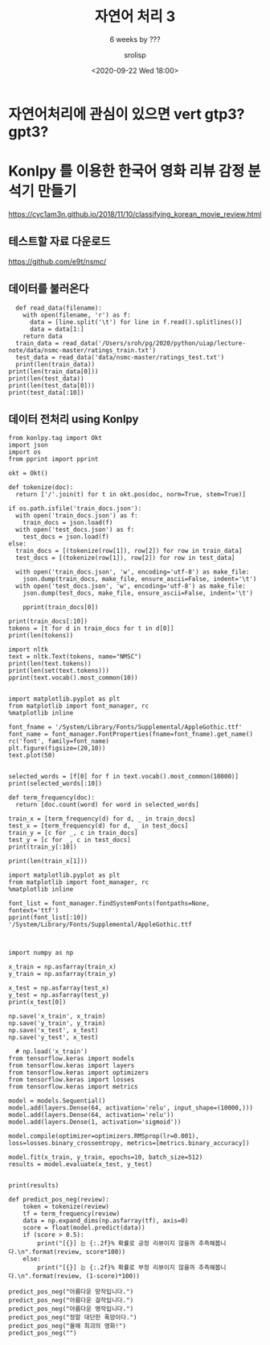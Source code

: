 #+title: 자연어 처리 3
#+subtitle: 6 weeks by ???
#+date: <2020-09-22 Wed 18:00>
#+tags: python, bash, elisp, lisp, zoom
#+property: header-args:bash :results verbatim
#+property: header-args:elisp :exports both
#+property: header-args:ipython :session mglearn222 :tangle "mglearn200922-2.py" :exports both

#+author: srolisp

* 자연어처리에 관심이 있으면 vert gtp3? gpt3?

* Konlpy 를 이용한 한국어 영화 리뷰 감정 분석기 만들기
https://cyc1am3n.github.io/2018/11/10/classifying_korean_movie_review.html

** 테스트할 자료 다운로드
https://github.com/e9t/nsmc/

** 데이터를 불러온다
#+begin_src ipython :results output
  def read_data(filename):
    with open(filename, 'r') as f:
      data = [line.split('\t') for line in f.read().splitlines()]
      data = data[1:]
    return data
  train_data = read_data('/Users/sroh/pg/2020/python/uiap/lecture-note/data/nsmc-master/ratings_train.txt')
  test_data = read_data('data/nsmc-master/ratings_test.txt')
  print(len(train_data))
print(len(train_data[0]))
print(len(test_data))
print(len(test_data[0]))
print(test_data[:10])
#+end_src

#+RESULTS:
: 150000
: 3
: 50000
: 3
: [['6270596', '굳 ㅋ', '1'], ['9274899', 'GDNTOPCLASSINTHECLUB', '0'], ['8544678', '뭐야 이 평점들은.... 나쁘진 않지만 10점 짜리는 더더욱 아니잖아', '0'], ['6825595', '지루하지는 않은데 완전 막장임... 돈주고 보기에는....', '0'], ['6723715', '3D만 아니었어도 별 다섯 개 줬을텐데.. 왜 3D로 나와서 제 심기를 불편하게 하죠??', '0'], ['7898805', '음악이 주가 된, 최고의 음악영화', '1'], ['6315043', '진정한 쓰레기', '0'], ['6097171', '마치 미국애니에서 튀어나온듯한 창의력없는 로봇디자인부터가,고개를 젖게한다', '0'], ['8932678', '갈수록 개판되가는 중국영화 유치하고 내용없음 폼잡다 끝남 말도안되는 무기에 유치한cg남무 아 그립다 동사서독같은 영화가 이건 3류아류작이다', '0'], ['6242223', '이별의 아픔뒤에 찾아오는 새로운 인연의 기쁨 But, 모든 사람이 그렇지는 않네..', '1']]

** 데이터 전처리 using Konlpy
#+begin_src ipython :results output
from konlpy.tag import Okt
import json
import os
from pprint import pprint

okt = Okt()

def tokenize(doc):
  return ['/'.join(t) for t in okt.pos(doc, norm=True, stem=True)]

if os.path.isfile('train_docs.json'):
  with open('train_docs.json') as f:
    train_docs = json.load(f)
  with open('test_docs.json') as f:
    test_docs = json.load(f)
else:
  train_docs = [(tokenize(row[1]), row[2]) for row in train_data]
  test_docs = [(tokenize(row[1]), row[2]) for row in test_data]

  with open('train_docs.json', 'w', encoding='utf-8') as make_file:
    json.dump(train_docs, make_file, ensure_ascii=False, indent='\t')
  with open('test_docs.json', 'w', encoding='utf-8') as make_file:
    json.dump(test_docs, make_file, ensure_ascii=False, indent='\t')

    pprint(train_docs[0])
#+end_src

#+RESULTS:


#+begin_src ipython :results output
print(train_docs[:10])
tokens = [t for d in train_docs for t in d[0]]
print(len(tokens))
#+end_src

#+RESULTS:
: [[['아/Exclamation', '더빙/Noun', '../Punctuation', '진짜/Noun', '짜증나다/Adjective', '목소리/Noun'], '0'], [['흠/Noun', '.../Punctuation', '포스터/Noun', '보고/Noun', '초딩/Noun', '영화/Noun', '줄/Noun', '..../Punctuation', '오버/Noun', '연기/Noun', '조차/Josa', '가볍다/Adjective', '않다/Verb'], '1'], [['너/Modifier', '무재/Noun', '밓었/Noun', '다그/Noun', '래서/Noun', '보다/Verb', '추천/Noun', '한/Josa', '다/Adverb'], '0'], [['교도소/Noun', '이야기/Noun', '구먼/Noun', '../Punctuation', '솔직하다/Adjective', '재미/Noun', '는/Josa', '없다/Adjective', '../Punctuation', '평점/Noun', '조정/Noun'], '0'], [['사이/Modifier', '몬페/Noun', '그/Determiner', '의/Noun', '익살스럽다/Adjective', '연기/Noun', '가/Josa', '돋보이다/Verb', '영화/Noun', '!/Punctuation', '스파이더맨/Noun', '에서/Josa', '늙다/Verb', '보이다/Verb', '하다/Verb', '커스틴/Noun', '던스트/Noun', '가/Josa', '너무나도/Adverb', '이쁘다/Adjective', '보이다/Verb'], '1'], [['막/Noun', '걸음/Noun', '마/Noun', '떼다/Verb', '3/Number', '세/Noun', '부터/Josa', '초등학교/Noun', '1/Number', '학년/Noun', '생인/Noun', '8/Number', '살다/Verb', '영화/Noun', './Punctuation', 'ㅋㅋㅋ/KoreanParticle', '.../Punctuation', '별/Modifier', '반개/Noun', '도/Josa', '아깝다/Adjective', '움/Noun', './Punctuation'], '0'], [['원작/Noun', '의/Josa', '긴장감/Noun', '을/Josa', '제대로/Noun', '살리다/Verb', '하다/Verb', './Punctuation'], '0'], [['별/Noun', '반개/Noun', '도/Josa', '아깝다/Adjective', '욕/Noun', '나오다/Verb', '이응경/Noun', '길용우/Noun', '연/Modifier', '기/Modifier', '생활/Noun', '이/Josa', '몇/Modifier', '년/Noun', '인지/Josa', '../Punctuation', '정말/Noun', '발/Noun', '로/Josa', '해도/Noun', '그것/Noun', '보단/Josa', '낫다/Verb', '납치/Noun', './Punctuation', '감금/Noun', '만/Josa', '반복/Noun', '반복/Noun', '../Punctuation', '이/Determiner', '드라마/Noun', '는/Josa', '가족/Noun', '도/Josa', '없다/Adjective', '연기/Noun', '못/VerbPrefix', '하다/Verb', '사람/Noun', '만/Josa', '모/Modifier', '엿/Modifier', '네/Noun'], '0'], [['액션/Noun', '이/Josa', '없다/Adjective', '재미/Noun', '있다/Adjective', '몇/Noun', '안되다/Adjective', '영화/Noun'], '1'], [['왜/Noun', '이렇게/Adverb', '평점/Noun', '이/Josa', '낮다/Adjective', '?/Punctuation', '꽤/Noun', '볼/Noun', '만/Josa', '한/Determiner', '데/Noun', '../Punctuation', '헐리우드/Noun', '식/Suffix', '화려하다/Adjective', '너무/Adverb', '길들이다/Verb', '있다/Adjective', '?/Punctuation'], '1']]
: 2159921

#+begin_src ipython :results output
import nltk
text = nltk.Text(tokens, name="NMSC")
print(len(text.tokens))
print(len(set(text.tokens)))
pprint(text.vocab().most_common(10))

#+end_src

#+RESULTS:
#+begin_example
2159921
49895
[('./Punctuation', 67778),
 ('영화/Noun', 50818),
 ('하다/Verb', 41209),
 ('이/Josa', 38540),
 ('보다/Verb', 38538),
 ('의/Josa', 30188),
 ('../Punctuation', 29055),
 ('가/Josa', 26627),
 ('에/Josa', 26468),
 ('을/Josa', 23118)]
#+end_example

#+begin_src ipython :results raw drawer
  import matplotlib.pyplot as plt
  from matplotlib import font_manager, rc
  %matplotlib inline

  font_fname = '/System/Library/Fonts/Supplemental/AppleGothic.ttf'
  font_name = font_manager.FontProperties(fname=font_fname).get_name()
  rc('font', family=font_name)
  plt.figure(figsize=(20,10))
  text.plot(50)

#+end_src

#+RESULTS:
:results:
# Out[49]:
[[file:./obipy-resources/vLAFGt.png]]
:end:


#+begin_src ipython :results output
  selected_words = [f[0] for f in text.vocab().most_common(10000)]
  print(selected_words[:10])
#+end_src

#+RESULTS:
: ['./Punctuation', '영화/Noun', '하다/Verb', '이/Josa', '보다/Verb', '의/Josa', '../Punctuation', '가/Josa', '에/Josa', '을/Josa']

# : [[['아/Exclamation', '더빙/Noun', '../Punctuation', '진짜/Noun', '짜증나다/Adjective', '목소리/Noun'], '0'], [['흠/Noun', '.../Punctuation', '포스터/Noun', '보고/Noun', '초딩/Noun', '영화/Noun', '줄/Noun', '..../Punctuation', '오버/Noun', '연기/Noun', '조차/Josa', '가볍다/Adjective', '않다/Verb'], '1'], [['너/Modifier', '무재/Noun', '밓었/Noun', '다그/Noun', '래서/Noun', '보다/Verb', '추천/Noun', '한/Josa', '다/Adverb'], '0'], [['교도소/Noun', '이야기/Noun', '구먼/Noun', '../Punctuation', '솔직하다/Adjective', '재미/Noun', '는/Josa', '없다/Adjective', '../Punctuation', '평점/Noun', '조정/Noun'], '0'], [['사이/Modifier', '몬페/Noun', '그/Determiner', '의/Noun', '익살스럽다/Adjective', '연기/Noun', '가/Josa', '돋보이다/Verb', '영화/Noun', '!/Punctuation', '스파이더맨/Noun', '에서/Josa', '늙다/Verb', '보이다/Verb', '하다/Verb', '커스틴/Noun', '던스트/Noun', '가/Josa', '너무나도/Adverb', '이쁘다/Adjective', '보이다/Verb'], '1'], [['막/Noun', '걸음/Noun', '마/Noun', '떼다/Verb', '3/Number', '세/Noun', '부터/Josa', '초등학교/Noun', '1/Number', '학년/Noun', '생인/Noun', '8/Number', '살다/Verb', '영화/Noun', './Punctuation', 'ㅋㅋㅋ/KoreanParticle', '.../Punctuation', '별/Modifier', '반개/Noun', '도/Josa', '아깝다/Adjective', '움/Noun', './Punctuation'], '0'], [['원작/Noun', '의/Josa', '긴장감/Noun', '을/Josa', '제대로/Noun', '살리다/Verb', '하다/Verb', './Punctuation'], '0'], [['별/Noun', '반개/Noun', '도/Josa', '아깝다/Adjective', '욕/Noun', '나오다/Verb', '이응경/Noun', '길용우/Noun', '연/Modifier', '기/Modifier', '생활/Noun', '이/Josa', '몇/Modifier', '년/Noun', '인지/Josa', '../Punctuation', '정말/Noun', '발/Noun', '로/Josa', '해도/Noun', '그것/Noun', '보단/Josa', '낫다/Verb', '납치/Noun', './Punctuation', '감금/Noun', '만/Josa', '반복/Noun', '반복/Noun', '../Punctuation', '이/Determiner', '드라마/Noun', '는/Josa', '가족/Noun', '도/Josa', '없다/Adjective', '연기/Noun', '못/VerbPrefix', '하다/Verb', '사람/Noun', '만/Josa', '모/Modifier', '엿/Modifier', '네/Noun'], '0'], [['액션/Noun', '이/Josa', '없다/Adjective', '재미/Noun', '있다/Adjective', '몇/Noun', '안되다/Adjective', '영화/Noun'], '1'], [['왜/Noun', '이렇게/Adverb', '평점/Noun', '이/Josa', '낮다/Adjective', '?/Punctuation', '꽤/Noun', '볼/Noun', '만/Josa', '한/Determiner', '데/Noun', '../Punctuation', '헐리우드/Noun', '식/Suffix', '화려하다/Adjective', '너무/Adverb', '길들이다/Verb', '있다/Adjective', '?/Punctuation'], '1']]

# 200923~ 18:00
#+begin_src ipython :results output :async t
  def term_frequency(doc):
    return [doc.count(word) for word in selected_words]

  train_x = [term_frequency(d) for d, _ in train_docs]
  test_x = [term_frequency(d) for d, _ in test_docs]
  train_y = [c for _, c in train_docs]
  test_y = [c for _, c in test_docs]
  print(train_y[:10])
#+end_src

#+RESULTS:
: ['0', '1', '0', '0', '1', '0', '0', '0', '1', '1']

#+begin_src ipython :results output :async t
print(len(train_x[1]))
#+end_src

#+RESULTS:
: 10000



#+begin_src ipython :results output
  import matplotlib.pyplot as plt
  from matplotlib import font_manager, rc
  %matplotlib inline

  font_list = font_manager.findSystemFonts(fontpaths=None, fontext='ttf')
  pprint(font_list[:10])
  '/System/Library/Fonts/Supplemental/AppleGothic.ttf


#+end_src

#+RESULTS:
#+begin_example
['/Library/Fonts/KozMinPr6N-Light.otf',
 '/Library/Fonts/MinionPro-Regular.otf',
 '/System/Library/Fonts/Supplemental/Didot.ttc',
 '/System/Library/Fonts/SFCompactText.ttf',
 '/System/Library/Fonts/Supplemental/Gujarati Sangam MN.ttc',
 '/Library/Fonts/PoplarStd.otf',
 '/System/Library/Fonts/Supplemental/NotoSansMongolian-Regular.ttf',
 '/System/Library/Fonts/Supplemental/NotoSansInscriptionalPahlavi-Regular.ttf',
 '/Library/Fonts/AdobeSongStd-Light.otf',
 '/System/Library/Fonts/Supplemental/NotoSansSyriac-Regular.ttf']
#+end_example

# 19:28~36
#+begin_src ipython :results output :async t
import numpy as np

x_train = np.asfarray(train_x)
y_train = np.asfarray(train_y)

x_test = np.asfarray(test_x)
y_test = np.asfarray(test_y)
print(x_test[0])
#+end_src

#+RESULTS:
: [0. 0. 0. ... 0. 0. 0.]

#+begin_src ipython
np.save('x_train', x_train)
np.save('y_train', y_train)
np.save('x_test', x_test)
np.save('y_test', x_test)
#+end_src

#+RESULTS:
: # Out[52]:

# 20:18~20:30
#+begin_src ipython :results output :async t
    # np.load('x_train')
  from tensorflow.keras import models
  from tensorflow.keras import layers
  from tensorflow.keras import optimizers
  from tensorflow.keras import losses
  from tensorflow.keras import metrics

  model = models.Sequential()
  model.add(layers.Dense(64, activation='relu', input_shape=(10000,)))
  model.add(layers.Dense(64, activation='relu'))
  model.add(layers.Dense(1, activation='sigmoid'))

  model.compile(optimizer=optimizers.RMSprop(lr=0.001), loss=losses.binary_crossentropy, metrics=[metrics.binary_accuracy])

  model.fit(x_train, y_train, epochs=10, batch_size=512)
  results = model.evaluate(x_test, y_test)

#+end_src

#+RESULTS:
#+begin_example
Epoch 1/10
  1/293 [..............................] - ETA: 0s - loss: 0.6928 - binary_accuracy: 0.5254  2/293 [..............................] - ETA: 17s - loss: 0.6917 - binary_accuracy: 0.5225WARNING:tensorflow:Callbacks method `on_train_batch_end` is slow compared to the batch time (batch time: 0.0576s vs `on_train_batch_end` time: 0.1116s). Check your callbacks.
  3/293 [..............................] - ETA: 29s - loss: 0.6894 - binary_accuracy: 0.5710  5/293 [..............................] - ETA: 22s - loss: 0.6826 - binary_accuracy: 0.6313  7/293 [..............................] - ETA: 19s - loss: 0.6753 - binary_accuracy: 0.6624  9/293 [..............................] - ETA: 18s - loss: 0.6651 - binary_accuracy: 0.6842 10/293 [>.............................] - ETA: 17s - loss: 0.6589 - binary_accuracy: 0.6957 11/293 [>.............................] - ETA: 17s - loss: 0.6544 - binary_accuracy: 0.7026 12/293 [>.............................] - ETA: 17s - loss: 0.6484 - binary_accuracy: 0.7116 13/293 [>.............................] - ETA: 17s - loss: 0.6416 - binary_accuracy: 0.7197 14/293 [>.............................] - ETA: 17s - loss: 0.6361 - binary_accuracy: 0.7234 15/293 [>.............................] - ETA: 16s - loss: 0.6303 - binary_accuracy: 0.7284 16/293 [>.............................] - ETA: 16s - loss: 0.6250 - binary_accuracy: 0.7314 17/293 [>.............................] - ETA: 16s - loss: 0.6202 - binary_accuracy: 0.7348 18/293 [>.............................] - ETA: 16s - loss: 0.6159 - binary_accuracy: 0.7368 19/293 [>.............................] - ETA: 16s - loss: 0.6094 - binary_accuracy: 0.7423 20/293 [=>............................] - ETA: 16s - loss: 0.6057 - binary_accuracy: 0.7435 21/293 [=>............................] - ETA: 16s - loss: 0.6001 - binary_accuracy: 0.7467 22/293 [=>............................] - ETA: 15s - loss: 0.5950 - binary_accuracy: 0.7494 23/293 [=>............................] - ETA: 16s - loss: 0.5909 - binary_accuracy: 0.7508 24/293 [=>............................] - ETA: 16s - loss: 0.5861 - binary_accuracy: 0.7537 25/293 [=>............................] - ETA: 16s - loss: 0.5821 - binary_accuracy: 0.7553 26/293 [=>............................] - ETA: 16s - loss: 0.5777 - binary_accuracy: 0.7576 27/293 [=>............................] - ETA: 16s - loss: 0.5733 - binary_accuracy: 0.7596 28/293 [=>............................] - ETA: 15s - loss: 0.5693 - binary_accuracy: 0.7613 29/293 [=>............................] - ETA: 15s - loss: 0.5649 - binary_accuracy: 0.7635 30/293 [==>...........................] - ETA: 15s - loss: 0.5611 - binary_accuracy: 0.7652 31/293 [==>...........................] - ETA: 15s - loss: 0.5574 - binary_accuracy: 0.7668 32/293 [==>...........................] - ETA: 15s - loss: 0.5540 - binary_accuracy: 0.7686 33/293 [==>...........................] - ETA: 15s - loss: 0.5510 - binary_accuracy: 0.7698 34/293 [==>...........................] - ETA: 15s - loss: 0.5466 - binary_accuracy: 0.7723 35/293 [==>...........................] - ETA: 15s - loss: 0.5438 - binary_accuracy: 0.7739 36/293 [==>...........................] - ETA: 15s - loss: 0.5405 - binary_accuracy: 0.7752 37/293 [==>...........................] - ETA: 15s - loss: 0.5373 - binary_accuracy: 0.7763 38/293 [==>...........................] - ETA: 15s - loss: 0.5343 - binary_accuracy: 0.7778 39/293 [==>...........................] - ETA: 15s - loss: 0.5310 - binary_accuracy: 0.7792 40/293 [===>..........................] - ETA: 14s - loss: 0.5282 - binary_accuracy: 0.7807 41/293 [===>..........................] - ETA: 14s - loss: 0.5257 - binary_accuracy: 0.7817 42/293 [===>..........................] - ETA: 14s - loss: 0.5228 - binary_accuracy: 0.7825 43/293 [===>..........................] - ETA: 14s - loss: 0.5209 - binary_accuracy: 0.7838 45/293 [===>..........................] - ETA: 14s - loss: 0.5149 - binary_accuracy: 0.7870 46/293 [===>..........................] - ETA: 14s - loss: 0.5123 - binary_accuracy: 0.7882 48/293 [===>..........................] - ETA: 14s - loss: 0.5085 - binary_accuracy: 0.7893 49/293 [====>.........................] - ETA: 14s - loss: 0.5061 - binary_accuracy: 0.7901 50/293 [====>.........................] - ETA: 14s - loss: 0.5043 - binary_accuracy: 0.7909 51/293 [====>.........................] - ETA: 14s - loss: 0.5024 - binary_accuracy: 0.7915 52/293 [====>.........................] - ETA: 14s - loss: 0.5006 - binary_accuracy: 0.7919 53/293 [====>.........................] - ETA: 14s - loss: 0.4991 - binary_accuracy: 0.7927 54/293 [====>.........................] - ETA: 13s - loss: 0.4975 - binary_accuracy: 0.7934 55/293 [====>.........................] - ETA: 13s - loss: 0.4953 - binary_accuracy: 0.7944 56/293 [====>.........................] - ETA: 13s - loss: 0.4936 - binary_accuracy: 0.7947 57/293 [====>.........................] - ETA: 13s - loss: 0.4916 - binary_accuracy: 0.7954 58/293 [====>.........................] - ETA: 13s - loss: 0.4904 - binary_accuracy: 0.7959 59/293 [=====>........................] - ETA: 13s - loss: 0.4889 - binary_accuracy: 0.7964 60/293 [=====>........................] - ETA: 13s - loss: 0.4866 - binary_accuracy: 0.7977 61/293 [=====>........................] - ETA: 13s - loss: 0.4845 - binary_accuracy: 0.7985 62/293 [=====>........................] - ETA: 13s - loss: 0.4833 - binary_accuracy: 0.7988 63/293 [=====>........................] - ETA: 13s - loss: 0.4816 - binary_accuracy: 0.7994 64/293 [=====>........................] - ETA: 13s - loss: 0.4800 - binary_accuracy: 0.8001 65/293 [=====>........................] - ETA: 13s - loss: 0.4784 - binary_accuracy: 0.8008 66/293 [=====>........................] - ETA: 13s - loss: 0.4769 - binary_accuracy: 0.8012 67/293 [=====>........................] - ETA: 13s - loss: 0.4755 - binary_accuracy: 0.8016 68/293 [=====>........................] - ETA: 13s - loss: 0.4742 - binary_accuracy: 0.8020 69/293 [======>.......................] - ETA: 13s - loss: 0.4735 - binary_accuracy: 0.8020 70/293 [======>.......................] - ETA: 12s - loss: 0.4725 - binary_accuracy: 0.8026 71/293 [======>.......................] - ETA: 12s - loss: 0.4709 - binary_accuracy: 0.8033 72/293 [======>.......................] - ETA: 12s - loss: 0.4703 - binary_accuracy: 0.8036 73/293 [======>.......................] - ETA: 12s - loss: 0.4686 - binary_accuracy: 0.8043 74/293 [======>.......................] - ETA: 12s - loss: 0.4677 - binary_accuracy: 0.8043 75/293 [======>.......................] - ETA: 12s - loss: 0.4664 - binary_accuracy: 0.8048 76/293 [======>.......................] - ETA: 12s - loss: 0.4649 - binary_accuracy: 0.8055 77/293 [======>.......................] - ETA: 12s - loss: 0.4637 - binary_accuracy: 0.8057 78/293 [======>.......................] - ETA: 12s - loss: 0.4622 - binary_accuracy: 0.8064 79/293 [=======>......................] - ETA: 12s - loss: 0.4612 - binary_accuracy: 0.8066 80/293 [=======>......................] - ETA: 12s - loss: 0.4604 - binary_accuracy: 0.8070 81/293 [=======>......................] - ETA: 12s - loss: 0.4594 - binary_accuracy: 0.8074 82/293 [=======>......................] - ETA: 12s - loss: 0.4587 - binary_accuracy: 0.8075 83/293 [=======>......................] - ETA: 12s - loss: 0.4576 - binary_accuracy: 0.8079 85/293 [=======>......................] - ETA: 12s - loss: 0.4561 - binary_accuracy: 0.8084 86/293 [=======>......................] - ETA: 12s - loss: 0.4550 - binary_accuracy: 0.8089 87/293 [=======>......................] - ETA: 12s - loss: 0.4544 - binary_accuracy: 0.8089 89/293 [========>.....................] - ETA: 11s - loss: 0.4531 - binary_accuracy: 0.8094 91/293 [========>.....................] - ETA: 11s - loss: 0.4510 - binary_accuracy: 0.8102 92/293 [========>.....................] - ETA: 11s - loss: 0.4506 - binary_accuracy: 0.8103 93/293 [========>.....................] - ETA: 11s - loss: 0.4496 - binary_accuracy: 0.8107 94/293 [========>.....................] - ETA: 11s - loss: 0.4486 - binary_accuracy: 0.8112 95/293 [========>.....................] - ETA: 11s - loss: 0.4482 - binary_accuracy: 0.8112 97/293 [========>.....................] - ETA: 11s - loss: 0.4471 - binary_accuracy: 0.8118 98/293 [=========>....................] - ETA: 11s - loss: 0.4465 - binary_accuracy: 0.8120100/293 [=========>....................] - ETA: 11s - loss: 0.4458 - binary_accuracy: 0.8124101/293 [=========>....................] - ETA: 11s - loss: 0.4452 - binary_accuracy: 0.8126103/293 [=========>....................] - ETA: 10s - loss: 0.4439 - binary_accuracy: 0.8130104/293 [=========>....................] - ETA: 10s - loss: 0.4430 - binary_accuracy: 0.8132105/293 [=========>....................] - ETA: 10s - loss: 0.4426 - binary_accuracy: 0.8133106/293 [=========>....................] - ETA: 10s - loss: 0.4415 - binary_accuracy: 0.8138107/293 [=========>....................] - ETA: 10s - loss: 0.4408 - binary_accuracy: 0.8143108/293 [==========>...................] - ETA: 10s - loss: 0.4402 - binary_accuracy: 0.8146109/293 [==========>...................] - ETA: 10s - loss: 0.4397 - binary_accuracy: 0.8149111/293 [==========>...................] - ETA: 10s - loss: 0.4383 - binary_accuracy: 0.8155112/293 [==========>...................] - ETA: 10s - loss: 0.4379 - binary_accuracy: 0.8156114/293 [==========>...................] - ETA: 10s - loss: 0.4366 - binary_accuracy: 0.8163115/293 [==========>...................] - ETA: 10s - loss: 0.4360 - binary_accuracy: 0.8163116/293 [==========>...................] - ETA: 10s - loss: 0.4356 - binary_accuracy: 0.8164117/293 [==========>...................] - ETA: 9s - loss: 0.4347 - binary_accuracy: 0.8169 118/293 [===========>..................] - ETA: 9s - loss: 0.4343 - binary_accuracy: 0.8170120/293 [===========>..................] - ETA: 9s - loss: 0.4325 - binary_accuracy: 0.8176121/293 [===========>..................] - ETA: 9s - loss: 0.4320 - binary_accuracy: 0.8179123/293 [===========>..................] - ETA: 9s - loss: 0.4313 - binary_accuracy: 0.8181125/293 [===========>..................] - ETA: 9s - loss: 0.4303 - binary_accuracy: 0.8184126/293 [===========>..................] - ETA: 9s - loss: 0.4300 - binary_accuracy: 0.8184128/293 [============>.................] - ETA: 9s - loss: 0.4287 - binary_accuracy: 0.8190130/293 [============>.................] - ETA: 9s - loss: 0.4278 - binary_accuracy: 0.8195131/293 [============>.................] - ETA: 9s - loss: 0.4276 - binary_accuracy: 0.8195132/293 [============>.................] - ETA: 8s - loss: 0.4273 - binary_accuracy: 0.8197133/293 [============>.................] - ETA: 8s - loss: 0.4268 - binary_accuracy: 0.8199134/293 [============>.................] - ETA: 8s - loss: 0.4267 - binary_accuracy: 0.8198135/293 [============>.................] - ETA: 8s - loss: 0.4265 - binary_accuracy: 0.8198136/293 [============>.................] - ETA: 8s - loss: 0.4259 - binary_accuracy: 0.8201137/293 [=============>................] - ETA: 8s - loss: 0.4257 - binary_accuracy: 0.8202138/293 [=============>................] - ETA: 8s - loss: 0.4255 - binary_accuracy: 0.8204140/293 [=============>................] - ETA: 8s - loss: 0.4244 - binary_accuracy: 0.8209141/293 [=============>................] - ETA: 8s - loss: 0.4240 - binary_accuracy: 0.8211142/293 [=============>................] - ETA: 8s - loss: 0.4235 - binary_accuracy: 0.8213143/293 [=============>................] - ETA: 8s - loss: 0.4230 - binary_accuracy: 0.8215145/293 [=============>................] - ETA: 8s - loss: 0.4224 - binary_accuracy: 0.8216146/293 [=============>................] - ETA: 8s - loss: 0.4224 - binary_accuracy: 0.8216147/293 [==============>...............] - ETA: 8s - loss: 0.4220 - binary_accuracy: 0.8217149/293 [==============>...............] - ETA: 7s - loss: 0.4212 - binary_accuracy: 0.8221151/293 [==============>...............] - ETA: 7s - loss: 0.4203 - binary_accuracy: 0.8222152/293 [==============>...............] - ETA: 7s - loss: 0.4198 - binary_accuracy: 0.8224153/293 [==============>...............] - ETA: 7s - loss: 0.4196 - binary_accuracy: 0.8225154/293 [==============>...............] - ETA: 7s - loss: 0.4194 - binary_accuracy: 0.8225155/293 [==============>...............] - ETA: 7s - loss: 0.4191 - binary_accuracy: 0.8226156/293 [==============>...............] - ETA: 7s - loss: 0.4186 - binary_accuracy: 0.8228157/293 [===============>..............] - ETA: 7s - loss: 0.4183 - binary_accuracy: 0.8228158/293 [===============>..............] - ETA: 7s - loss: 0.4178 - binary_accuracy: 0.8230159/293 [===============>..............] - ETA: 7s - loss: 0.4174 - binary_accuracy: 0.8233160/293 [===============>..............] - ETA: 7s - loss: 0.4170 - binary_accuracy: 0.8235161/293 [===============>..............] - ETA: 7s - loss: 0.4164 - binary_accuracy: 0.8236162/293 [===============>..............] - ETA: 7s - loss: 0.4161 - binary_accuracy: 0.8237163/293 [===============>..............] - ETA: 7s - loss: 0.4156 - binary_accuracy: 0.8238164/293 [===============>..............] - ETA: 7s - loss: 0.4151 - binary_accuracy: 0.8242165/293 [===============>..............] - ETA: 7s - loss: 0.4149 - binary_accuracy: 0.8241166/293 [===============>..............] - ETA: 7s - loss: 0.4145 - binary_accuracy: 0.8242167/293 [================>.............] - ETA: 7s - loss: 0.4143 - binary_accuracy: 0.8243168/293 [================>.............] - ETA: 6s - loss: 0.4138 - binary_accuracy: 0.8245169/293 [================>.............] - ETA: 6s - loss: 0.4136 - binary_accuracy: 0.8245170/293 [================>.............] - ETA: 6s - loss: 0.4136 - binary_accuracy: 0.8246171/293 [================>.............] - ETA: 6s - loss: 0.4134 - binary_accuracy: 0.8247172/293 [================>.............] - ETA: 6s - loss: 0.4129 - binary_accuracy: 0.8249173/293 [================>.............] - ETA: 6s - loss: 0.4124 - binary_accuracy: 0.8250174/293 [================>.............] - ETA: 6s - loss: 0.4122 - binary_accuracy: 0.8252175/293 [================>.............] - ETA: 6s - loss: 0.4119 - binary_accuracy: 0.8254176/293 [=================>............] - ETA: 6s - loss: 0.4118 - binary_accuracy: 0.8254177/293 [=================>............] - ETA: 6s - loss: 0.4115 - binary_accuracy: 0.8255178/293 [=================>............] - ETA: 6s - loss: 0.4114 - binary_accuracy: 0.8256179/293 [=================>............] - ETA: 6s - loss: 0.4110 - binary_accuracy: 0.8257180/293 [=================>............] - ETA: 6s - loss: 0.4105 - binary_accuracy: 0.8259181/293 [=================>............] - ETA: 6s - loss: 0.4106 - binary_accuracy: 0.8257182/293 [=================>............] - ETA: 6s - loss: 0.4102 - binary_accuracy: 0.8259183/293 [=================>............] - ETA: 6s - loss: 0.4098 - binary_accuracy: 0.8261184/293 [=================>............] - ETA: 6s - loss: 0.4096 - binary_accuracy: 0.8262185/293 [=================>............] - ETA: 6s - loss: 0.4094 - binary_accuracy: 0.8263186/293 [==================>...........] - ETA: 6s - loss: 0.4090 - binary_accuracy: 0.8264187/293 [==================>...........] - ETA: 6s - loss: 0.4085 - binary_accuracy: 0.8266188/293 [==================>...........] - ETA: 5s - loss: 0.4082 - binary_accuracy: 0.8266189/293 [==================>...........] - ETA: 5s - loss: 0.4079 - binary_accuracy: 0.8267191/293 [==================>...........] - ETA: 5s - loss: 0.4073 - binary_accuracy: 0.8268192/293 [==================>...........] - ETA: 5s - loss: 0.4069 - binary_accuracy: 0.8269193/293 [==================>...........] - ETA: 5s - loss: 0.4067 - binary_accuracy: 0.8270194/293 [==================>...........] - ETA: 5s - loss: 0.4064 - binary_accuracy: 0.8272195/293 [==================>...........] - ETA: 5s - loss: 0.4062 - binary_accuracy: 0.8272196/293 [===================>..........] - ETA: 5s - loss: 0.4059 - binary_accuracy: 0.8274198/293 [===================>..........] - ETA: 5s - loss: 0.4055 - binary_accuracy: 0.8277199/293 [===================>..........] - ETA: 5s - loss: 0.4056 - binary_accuracy: 0.8276200/293 [===================>..........] - ETA: 5s - loss: 0.4053 - binary_accuracy: 0.8277201/293 [===================>..........] - ETA: 5s - loss: 0.4052 - binary_accuracy: 0.8278202/293 [===================>..........] - ETA: 5s - loss: 0.4047 - binary_accuracy: 0.8280203/293 [===================>..........] - ETA: 5s - loss: 0.4042 - binary_accuracy: 0.8283204/293 [===================>..........] - ETA: 5s - loss: 0.4038 - binary_accuracy: 0.8285205/293 [===================>..........] - ETA: 4s - loss: 0.4034 - binary_accuracy: 0.8287206/293 [====================>.........] - ETA: 4s - loss: 0.4032 - binary_accuracy: 0.8288207/293 [====================>.........] - ETA: 4s - loss: 0.4029 - binary_accuracy: 0.8289208/293 [====================>.........] - ETA: 4s - loss: 0.4028 - binary_accuracy: 0.8290210/293 [====================>.........] - ETA: 4s - loss: 0.4025 - binary_accuracy: 0.8291211/293 [====================>.........] - ETA: 4s - loss: 0.4023 - binary_accuracy: 0.8291213/293 [====================>.........] - ETA: 4s - loss: 0.4017 - binary_accuracy: 0.8293214/293 [====================>.........] - ETA: 4s - loss: 0.4013 - binary_accuracy: 0.8295215/293 [=====================>........] - ETA: 4s - loss: 0.4013 - binary_accuracy: 0.8295216/293 [=====================>........] - ETA: 4s - loss: 0.4011 - binary_accuracy: 0.8295217/293 [=====================>........] - ETA: 4s - loss: 0.4009 - binary_accuracy: 0.8296218/293 [=====================>........] - ETA: 4s - loss: 0.4008 - binary_accuracy: 0.8296220/293 [=====================>........] - ETA: 4s - loss: 0.4008 - binary_accuracy: 0.8295221/293 [=====================>........] - ETA: 4s - loss: 0.4006 - binary_accuracy: 0.8297223/293 [=====================>........] - ETA: 3s - loss: 0.4004 - binary_accuracy: 0.8296225/293 [======================>.......] - ETA: 3s - loss: 0.4000 - binary_accuracy: 0.8298226/293 [======================>.......] - ETA: 3s - loss: 0.4000 - binary_accuracy: 0.8299227/293 [======================>.......] - ETA: 3s - loss: 0.3997 - binary_accuracy: 0.8300228/293 [======================>.......] - ETA: 3s - loss: 0.3994 - binary_accuracy: 0.8302229/293 [======================>.......] - ETA: 3s - loss: 0.3992 - binary_accuracy: 0.8302230/293 [======================>.......] - ETA: 3s - loss: 0.3990 - binary_accuracy: 0.8303231/293 [======================>.......] - ETA: 3s - loss: 0.3987 - binary_accuracy: 0.8305233/293 [======================>.......] - ETA: 3s - loss: 0.3983 - binary_accuracy: 0.8306234/293 [======================>.......] - ETA: 3s - loss: 0.3980 - binary_accuracy: 0.8308235/293 [=======================>......] - ETA: 3s - loss: 0.3979 - binary_accuracy: 0.8308236/293 [=======================>......] - ETA: 3s - loss: 0.3978 - binary_accuracy: 0.8308237/293 [=======================>......] - ETA: 3s - loss: 0.3975 - binary_accuracy: 0.8310238/293 [=======================>......] - ETA: 3s - loss: 0.3973 - binary_accuracy: 0.8310239/293 [=======================>......] - ETA: 3s - loss: 0.3972 - binary_accuracy: 0.8310240/293 [=======================>......] - ETA: 2s - loss: 0.3970 - binary_accuracy: 0.8311241/293 [=======================>......] - ETA: 2s - loss: 0.3967 - binary_accuracy: 0.8312242/293 [=======================>......] - ETA: 2s - loss: 0.3966 - binary_accuracy: 0.8313243/293 [=======================>......] - ETA: 2s - loss: 0.3964 - binary_accuracy: 0.8314244/293 [=======================>......] - ETA: 2s - loss: 0.3962 - binary_accuracy: 0.8315245/293 [========================>.....] - ETA: 2s - loss: 0.3960 - binary_accuracy: 0.8314247/293 [========================>.....] - ETA: 2s - loss: 0.3956 - binary_accuracy: 0.8316248/293 [========================>.....] - ETA: 2s - loss: 0.3954 - binary_accuracy: 0.8317250/293 [========================>.....] - ETA: 2s - loss: 0.3951 - binary_accuracy: 0.8318251/293 [========================>.....] - ETA: 2s - loss: 0.3948 - binary_accuracy: 0.8319252/293 [========================>.....] - ETA: 2s - loss: 0.3946 - binary_accuracy: 0.8319253/293 [========================>.....] - ETA: 2s - loss: 0.3942 - binary_accuracy: 0.8321254/293 [=========================>....] - ETA: 2s - loss: 0.3940 - binary_accuracy: 0.8322255/293 [=========================>....] - ETA: 2s - loss: 0.3938 - binary_accuracy: 0.8323256/293 [=========================>....] - ETA: 2s - loss: 0.3936 - binary_accuracy: 0.8325257/293 [=========================>....] - ETA: 2s - loss: 0.3935 - binary_accuracy: 0.8325258/293 [=========================>....] - ETA: 1s - loss: 0.3934 - binary_accuracy: 0.8324259/293 [=========================>....] - ETA: 1s - loss: 0.3932 - binary_accuracy: 0.8325260/293 [=========================>....] - ETA: 1s - loss: 0.3930 - binary_accuracy: 0.8326261/293 [=========================>....] - ETA: 1s - loss: 0.3928 - binary_accuracy: 0.8327262/293 [=========================>....] - ETA: 1s - loss: 0.3926 - binary_accuracy: 0.8327263/293 [=========================>....] - ETA: 1s - loss: 0.3924 - binary_accuracy: 0.8329264/293 [==========================>...] - ETA: 1s - loss: 0.3924 - binary_accuracy: 0.8329266/293 [==========================>...] - ETA: 1s - loss: 0.3920 - binary_accuracy: 0.8330267/293 [==========================>...] - ETA: 1s - loss: 0.3919 - binary_accuracy: 0.8331268/293 [==========================>...] - ETA: 1s - loss: 0.3916 - binary_accuracy: 0.8332270/293 [==========================>...] - ETA: 1s - loss: 0.3914 - binary_accuracy: 0.8333271/293 [==========================>...] - ETA: 1s - loss: 0.3912 - binary_accuracy: 0.8333273/293 [==========================>...] - ETA: 1s - loss: 0.3909 - binary_accuracy: 0.8335274/293 [===========================>..] - ETA: 1s - loss: 0.3908 - binary_accuracy: 0.8335275/293 [===========================>..] - ETA: 1s - loss: 0.3906 - binary_accuracy: 0.8336276/293 [===========================>..] - ETA: 0s - loss: 0.3906 - binary_accuracy: 0.8336277/293 [===========================>..] - ETA: 0s - loss: 0.3904 - binary_accuracy: 0.8336278/293 [===========================>..] - ETA: 0s - loss: 0.3900 - binary_accuracy: 0.8338279/293 [===========================>..] - ETA: 0s - loss: 0.3899 - binary_accuracy: 0.8338280/293 [===========================>..] - ETA: 0s - loss: 0.3897 - binary_accuracy: 0.8339281/293 [===========================>..] - ETA: 0s - loss: 0.3896 - binary_accuracy: 0.8339282/293 [===========================>..] - ETA: 0s - loss: 0.3894 - binary_accuracy: 0.8340283/293 [===========================>..] - ETA: 0s - loss: 0.3894 - binary_accuracy: 0.8340285/293 [============================>.] - ETA: 0s - loss: 0.3893 - binary_accuracy: 0.8340286/293 [============================>.] - ETA: 0s - loss: 0.3891 - binary_accuracy: 0.8340288/293 [============================>.] - ETA: 0s - loss: 0.3889 - binary_accuracy: 0.8340289/293 [============================>.] - ETA: 0s - loss: 0.3887 - binary_accuracy: 0.8341290/293 [============================>.] - ETA: 0s - loss: 0.3886 - binary_accuracy: 0.8341292/293 [============================>.] - ETA: 0s - loss: 0.3882 - binary_accuracy: 0.8342293/293 [==============================] - ETA: 0s - loss: 0.3882 - binary_accuracy: 0.8342293/293 [==============================] - 16s 56ms/step - loss: 0.3882 - binary_accuracy: 0.8342
Epoch 2/10
  1/293 [..............................] - ETA: 0s - loss: 0.3289 - binary_accuracy: 0.8691  3/293 [..............................] - ETA: 8s - loss: 0.2923 - binary_accuracy: 0.8815  5/293 [..............................] - ETA: 10s - loss: 0.2997 - binary_accuracy: 0.8762  7/293 [..............................] - ETA: 10s - loss: 0.2988 - binary_accuracy: 0.8767  8/293 [..............................] - ETA: 11s - loss: 0.3015 - binary_accuracy: 0.8770 10/293 [>.............................] - ETA: 11s - loss: 0.3046 - binary_accuracy: 0.8750 11/293 [>.............................] - ETA: 12s - loss: 0.3029 - binary_accuracy: 0.8748 12/293 [>.............................] - ETA: 12s - loss: 0.3075 - binary_accuracy: 0.8729 13/293 [>.............................] - ETA: 13s - loss: 0.3060 - binary_accuracy: 0.8726 15/293 [>.............................] - ETA: 12s - loss: 0.3032 - binary_accuracy: 0.8729 16/293 [>.............................] - ETA: 13s - loss: 0.3014 - binary_accuracy: 0.8735 18/293 [>.............................] - ETA: 12s - loss: 0.2995 - binary_accuracy: 0.8730 19/293 [>.............................] - ETA: 13s - loss: 0.2987 - binary_accuracy: 0.8740 21/293 [=>............................] - ETA: 12s - loss: 0.2987 - binary_accuracy: 0.8743 23/293 [=>............................] - ETA: 12s - loss: 0.2990 - binary_accuracy: 0.8752 24/293 [=>............................] - ETA: 12s - loss: 0.3005 - binary_accuracy: 0.8744 26/293 [=>............................] - ETA: 12s - loss: 0.2984 - binary_accuracy: 0.8751 27/293 [=>............................] - ETA: 12s - loss: 0.3004 - binary_accuracy: 0.8741 29/293 [=>............................] - ETA: 12s - loss: 0.3036 - binary_accuracy: 0.8724 31/293 [==>...........................] - ETA: 12s - loss: 0.3052 - binary_accuracy: 0.8712 32/293 [==>...........................] - ETA: 12s - loss: 0.3061 - binary_accuracy: 0.8705 33/293 [==>...........................] - ETA: 12s - loss: 0.3072 - binary_accuracy: 0.8700 34/293 [==>...........................] - ETA: 12s - loss: 0.3069 - binary_accuracy: 0.8703 35/293 [==>...........................] - ETA: 12s - loss: 0.3088 - binary_accuracy: 0.8695 36/293 [==>...........................] - ETA: 12s - loss: 0.3077 - binary_accuracy: 0.8702 37/293 [==>...........................] - ETA: 12s - loss: 0.3078 - binary_accuracy: 0.8701 38/293 [==>...........................] - ETA: 12s - loss: 0.3085 - binary_accuracy: 0.8695 39/293 [==>...........................] - ETA: 12s - loss: 0.3079 - binary_accuracy: 0.8702 41/293 [===>..........................] - ETA: 12s - loss: 0.3084 - binary_accuracy: 0.8703 42/293 [===>..........................] - ETA: 12s - loss: 0.3081 - binary_accuracy: 0.8703 44/293 [===>..........................] - ETA: 12s - loss: 0.3081 - binary_accuracy: 0.8700 46/293 [===>..........................] - ETA: 12s - loss: 0.3078 - binary_accuracy: 0.8701 48/293 [===>..........................] - ETA: 12s - loss: 0.3094 - binary_accuracy: 0.8697 50/293 [====>.........................] - ETA: 11s - loss: 0.3097 - binary_accuracy: 0.8696 52/293 [====>.........................] - ETA: 11s - loss: 0.3107 - binary_accuracy: 0.8693 54/293 [====>.........................] - ETA: 11s - loss: 0.3096 - binary_accuracy: 0.8699 55/293 [====>.........................] - ETA: 11s - loss: 0.3095 - binary_accuracy: 0.8701 57/293 [====>.........................] - ETA: 11s - loss: 0.3090 - binary_accuracy: 0.8699 59/293 [=====>........................] - ETA: 11s - loss: 0.3098 - binary_accuracy: 0.8694 60/293 [=====>........................] - ETA: 11s - loss: 0.3095 - binary_accuracy: 0.8696 62/293 [=====>........................] - ETA: 11s - loss: 0.3106 - binary_accuracy: 0.8690 64/293 [=====>........................] - ETA: 11s - loss: 0.3099 - binary_accuracy: 0.8694 66/293 [=====>........................] - ETA: 10s - loss: 0.3094 - binary_accuracy: 0.8696 68/293 [=====>........................] - ETA: 10s - loss: 0.3090 - binary_accuracy: 0.8699 70/293 [======>.......................] - ETA: 10s - loss: 0.3087 - binary_accuracy: 0.8698 72/293 [======>.......................] - ETA: 10s - loss: 0.3087 - binary_accuracy: 0.8698 73/293 [======>.......................] - ETA: 10s - loss: 0.3084 - binary_accuracy: 0.8699 75/293 [======>.......................] - ETA: 10s - loss: 0.3084 - binary_accuracy: 0.8699 76/293 [======>.......................] - ETA: 10s - loss: 0.3088 - binary_accuracy: 0.8695 77/293 [======>.......................] - ETA: 10s - loss: 0.3090 - binary_accuracy: 0.8695 78/293 [======>.......................] - ETA: 10s - loss: 0.3086 - binary_accuracy: 0.8698 80/293 [=======>......................] - ETA: 10s - loss: 0.3094 - binary_accuracy: 0.8694 81/293 [=======>......................] - ETA: 10s - loss: 0.3096 - binary_accuracy: 0.8692 82/293 [=======>......................] - ETA: 10s - loss: 0.3092 - binary_accuracy: 0.8694 84/293 [=======>......................] - ETA: 10s - loss: 0.3093 - binary_accuracy: 0.8691 85/293 [=======>......................] - ETA: 10s - loss: 0.3089 - binary_accuracy: 0.8693 86/293 [=======>......................] - ETA: 10s - loss: 0.3089 - binary_accuracy: 0.8692 87/293 [=======>......................] - ETA: 10s - loss: 0.3091 - binary_accuracy: 0.8691 88/293 [========>.....................] - ETA: 10s - loss: 0.3097 - binary_accuracy: 0.8689 90/293 [========>.....................] - ETA: 9s - loss: 0.3097 - binary_accuracy: 0.8690  92/293 [========>.....................] - ETA: 9s - loss: 0.3102 - binary_accuracy: 0.8686 93/293 [========>.....................] - ETA: 9s - loss: 0.3103 - binary_accuracy: 0.8686 95/293 [========>.....................] - ETA: 9s - loss: 0.3098 - binary_accuracy: 0.8686 97/293 [========>.....................] - ETA: 9s - loss: 0.3097 - binary_accuracy: 0.8686 99/293 [=========>....................] - ETA: 9s - loss: 0.3095 - binary_accuracy: 0.8689101/293 [=========>....................] - ETA: 9s - loss: 0.3100 - binary_accuracy: 0.8688102/293 [=========>....................] - ETA: 9s - loss: 0.3102 - binary_accuracy: 0.8688104/293 [=========>....................] - ETA: 9s - loss: 0.3101 - binary_accuracy: 0.8688106/293 [=========>....................] - ETA: 9s - loss: 0.3106 - binary_accuracy: 0.8685108/293 [==========>...................] - ETA: 9s - loss: 0.3107 - binary_accuracy: 0.8683110/293 [==========>...................] - ETA: 8s - loss: 0.3105 - binary_accuracy: 0.8685111/293 [==========>...................] - ETA: 8s - loss: 0.3102 - binary_accuracy: 0.8687112/293 [==========>...................] - ETA: 8s - loss: 0.3102 - binary_accuracy: 0.8687113/293 [==========>...................] - ETA: 8s - loss: 0.3102 - binary_accuracy: 0.8685114/293 [==========>...................] - ETA: 8s - loss: 0.3099 - binary_accuracy: 0.8685115/293 [==========>...................] - ETA: 8s - loss: 0.3102 - binary_accuracy: 0.8683116/293 [==========>...................] - ETA: 8s - loss: 0.3101 - binary_accuracy: 0.8685118/293 [===========>..................] - ETA: 8s - loss: 0.3100 - binary_accuracy: 0.8683120/293 [===========>..................] - ETA: 8s - loss: 0.3101 - binary_accuracy: 0.8684122/293 [===========>..................] - ETA: 8s - loss: 0.3099 - binary_accuracy: 0.8685123/293 [===========>..................] - ETA: 8s - loss: 0.3102 - binary_accuracy: 0.8684125/293 [===========>..................] - ETA: 8s - loss: 0.3103 - binary_accuracy: 0.8682127/293 [============>.................] - ETA: 8s - loss: 0.3101 - binary_accuracy: 0.8683128/293 [============>.................] - ETA: 8s - loss: 0.3100 - binary_accuracy: 0.8685129/293 [============>.................] - ETA: 8s - loss: 0.3101 - binary_accuracy: 0.8687131/293 [============>.................] - ETA: 7s - loss: 0.3101 - binary_accuracy: 0.8686133/293 [============>.................] - ETA: 7s - loss: 0.3104 - binary_accuracy: 0.8684135/293 [============>.................] - ETA: 7s - loss: 0.3101 - binary_accuracy: 0.8685136/293 [============>.................] - ETA: 7s - loss: 0.3099 - binary_accuracy: 0.8687137/293 [=============>................] - ETA: 7s - loss: 0.3097 - binary_accuracy: 0.8688138/293 [=============>................] - ETA: 7s - loss: 0.3097 - binary_accuracy: 0.8687140/293 [=============>................] - ETA: 7s - loss: 0.3100 - binary_accuracy: 0.8686142/293 [=============>................] - ETA: 7s - loss: 0.3097 - binary_accuracy: 0.8687143/293 [=============>................] - ETA: 7s - loss: 0.3097 - binary_accuracy: 0.8686144/293 [=============>................] - ETA: 7s - loss: 0.3098 - binary_accuracy: 0.8687146/293 [=============>................] - ETA: 7s - loss: 0.3101 - binary_accuracy: 0.8683147/293 [==============>...............] - ETA: 7s - loss: 0.3104 - binary_accuracy: 0.8682149/293 [==============>...............] - ETA: 7s - loss: 0.3104 - binary_accuracy: 0.8682150/293 [==============>...............] - ETA: 7s - loss: 0.3104 - binary_accuracy: 0.8682152/293 [==============>...............] - ETA: 6s - loss: 0.3105 - binary_accuracy: 0.8682154/293 [==============>...............] - ETA: 6s - loss: 0.3105 - binary_accuracy: 0.8684156/293 [==============>...............] - ETA: 6s - loss: 0.3107 - binary_accuracy: 0.8683157/293 [===============>..............] - ETA: 6s - loss: 0.3106 - binary_accuracy: 0.8684159/293 [===============>..............] - ETA: 6s - loss: 0.3105 - binary_accuracy: 0.8685160/293 [===============>..............] - ETA: 6s - loss: 0.3104 - binary_accuracy: 0.8687162/293 [===============>..............] - ETA: 6s - loss: 0.3105 - binary_accuracy: 0.8684164/293 [===============>..............] - ETA: 6s - loss: 0.3106 - binary_accuracy: 0.8683166/293 [===============>..............] - ETA: 6s - loss: 0.3107 - binary_accuracy: 0.8682168/293 [================>.............] - ETA: 6s - loss: 0.3110 - binary_accuracy: 0.8680169/293 [================>.............] - ETA: 6s - loss: 0.3109 - binary_accuracy: 0.8681170/293 [================>.............] - ETA: 6s - loss: 0.3109 - binary_accuracy: 0.8681172/293 [================>.............] - ETA: 5s - loss: 0.3110 - binary_accuracy: 0.8680173/293 [================>.............] - ETA: 5s - loss: 0.3111 - binary_accuracy: 0.8680174/293 [================>.............] - ETA: 5s - loss: 0.3111 - binary_accuracy: 0.8680175/293 [================>.............] - ETA: 5s - loss: 0.3112 - binary_accuracy: 0.8679177/293 [=================>............] - ETA: 5s - loss: 0.3110 - binary_accuracy: 0.8678178/293 [=================>............] - ETA: 5s - loss: 0.3109 - binary_accuracy: 0.8679179/293 [=================>............] - ETA: 5s - loss: 0.3110 - binary_accuracy: 0.8678181/293 [=================>............] - ETA: 5s - loss: 0.3114 - binary_accuracy: 0.8677182/293 [=================>............] - ETA: 5s - loss: 0.3115 - binary_accuracy: 0.8675183/293 [=================>............] - ETA: 5s - loss: 0.3114 - binary_accuracy: 0.8675185/293 [=================>............] - ETA: 5s - loss: 0.3112 - binary_accuracy: 0.8676186/293 [==================>...........] - ETA: 5s - loss: 0.3115 - binary_accuracy: 0.8674187/293 [==================>...........] - ETA: 5s - loss: 0.3115 - binary_accuracy: 0.8675189/293 [==================>...........] - ETA: 5s - loss: 0.3115 - binary_accuracy: 0.8675190/293 [==================>...........] - ETA: 5s - loss: 0.3116 - binary_accuracy: 0.8674191/293 [==================>...........] - ETA: 5s - loss: 0.3115 - binary_accuracy: 0.8674193/293 [==================>...........] - ETA: 4s - loss: 0.3117 - binary_accuracy: 0.8674194/293 [==================>...........] - ETA: 4s - loss: 0.3118 - binary_accuracy: 0.8674195/293 [==================>...........] - ETA: 4s - loss: 0.3116 - binary_accuracy: 0.8675196/293 [===================>..........] - ETA: 4s - loss: 0.3117 - binary_accuracy: 0.8674198/293 [===================>..........] - ETA: 4s - loss: 0.3119 - binary_accuracy: 0.8673199/293 [===================>..........] - ETA: 4s - loss: 0.3119 - binary_accuracy: 0.8673200/293 [===================>..........] - ETA: 4s - loss: 0.3118 - binary_accuracy: 0.8673201/293 [===================>..........] - ETA: 4s - loss: 0.3119 - binary_accuracy: 0.8673202/293 [===================>..........] - ETA: 4s - loss: 0.3120 - binary_accuracy: 0.8673203/293 [===================>..........] - ETA: 4s - loss: 0.3117 - binary_accuracy: 0.8674205/293 [===================>..........] - ETA: 4s - loss: 0.3117 - binary_accuracy: 0.8675206/293 [====================>.........] - ETA: 4s - loss: 0.3117 - binary_accuracy: 0.8675208/293 [====================>.........] - ETA: 4s - loss: 0.3121 - binary_accuracy: 0.8673210/293 [====================>.........] - ETA: 4s - loss: 0.3122 - binary_accuracy: 0.8673211/293 [====================>.........] - ETA: 4s - loss: 0.3121 - binary_accuracy: 0.8673213/293 [====================>.........] - ETA: 3s - loss: 0.3122 - binary_accuracy: 0.8673215/293 [=====================>........] - ETA: 3s - loss: 0.3123 - binary_accuracy: 0.8673216/293 [=====================>........] - ETA: 3s - loss: 0.3126 - binary_accuracy: 0.8672217/293 [=====================>........] - ETA: 3s - loss: 0.3127 - binary_accuracy: 0.8670219/293 [=====================>........] - ETA: 3s - loss: 0.3126 - binary_accuracy: 0.8671220/293 [=====================>........] - ETA: 3s - loss: 0.3127 - binary_accuracy: 0.8671221/293 [=====================>........] - ETA: 3s - loss: 0.3126 - binary_accuracy: 0.8671223/293 [=====================>........] - ETA: 3s - loss: 0.3127 - binary_accuracy: 0.8671225/293 [======================>.......] - ETA: 3s - loss: 0.3125 - binary_accuracy: 0.8671226/293 [======================>.......] - ETA: 3s - loss: 0.3127 - binary_accuracy: 0.8670227/293 [======================>.......] - ETA: 3s - loss: 0.3127 - binary_accuracy: 0.8670228/293 [======================>.......] - ETA: 3s - loss: 0.3127 - binary_accuracy: 0.8669229/293 [======================>.......] - ETA: 3s - loss: 0.3128 - binary_accuracy: 0.8669230/293 [======================>.......] - ETA: 3s - loss: 0.3128 - binary_accuracy: 0.8669231/293 [======================>.......] - ETA: 3s - loss: 0.3129 - binary_accuracy: 0.8668233/293 [======================>.......] - ETA: 2s - loss: 0.3129 - binary_accuracy: 0.8667234/293 [======================>.......] - ETA: 2s - loss: 0.3129 - binary_accuracy: 0.8667235/293 [=======================>......] - ETA: 2s - loss: 0.3131 - binary_accuracy: 0.8666236/293 [=======================>......] - ETA: 2s - loss: 0.3131 - binary_accuracy: 0.8666237/293 [=======================>......] - ETA: 2s - loss: 0.3133 - binary_accuracy: 0.8665239/293 [=======================>......] - ETA: 2s - loss: 0.3133 - binary_accuracy: 0.8665240/293 [=======================>......] - ETA: 2s - loss: 0.3131 - binary_accuracy: 0.8666242/293 [=======================>......] - ETA: 2s - loss: 0.3131 - binary_accuracy: 0.8666243/293 [=======================>......] - ETA: 2s - loss: 0.3130 - binary_accuracy: 0.8667245/293 [========================>.....] - ETA: 2s - loss: 0.3131 - binary_accuracy: 0.8667246/293 [========================>.....] - ETA: 2s - loss: 0.3132 - binary_accuracy: 0.8666247/293 [========================>.....] - ETA: 2s - loss: 0.3131 - binary_accuracy: 0.8666249/293 [========================>.....] - ETA: 2s - loss: 0.3132 - binary_accuracy: 0.8666251/293 [========================>.....] - ETA: 2s - loss: 0.3133 - binary_accuracy: 0.8665252/293 [========================>.....] - ETA: 2s - loss: 0.3135 - binary_accuracy: 0.8664253/293 [========================>.....] - ETA: 2s - loss: 0.3135 - binary_accuracy: 0.8664254/293 [=========================>....] - ETA: 1s - loss: 0.3134 - binary_accuracy: 0.8665255/293 [=========================>....] - ETA: 1s - loss: 0.3134 - binary_accuracy: 0.8666256/293 [=========================>....] - ETA: 1s - loss: 0.3134 - binary_accuracy: 0.8666257/293 [=========================>....] - ETA: 1s - loss: 0.3133 - binary_accuracy: 0.8666259/293 [=========================>....] - ETA: 1s - loss: 0.3135 - binary_accuracy: 0.8664260/293 [=========================>....] - ETA: 1s - loss: 0.3135 - binary_accuracy: 0.8664262/293 [=========================>....] - ETA: 1s - loss: 0.3133 - binary_accuracy: 0.8666263/293 [=========================>....] - ETA: 1s - loss: 0.3133 - binary_accuracy: 0.8665265/293 [==========================>...] - ETA: 1s - loss: 0.3135 - binary_accuracy: 0.8664266/293 [==========================>...] - ETA: 1s - loss: 0.3135 - binary_accuracy: 0.8664268/293 [==========================>...] - ETA: 1s - loss: 0.3136 - binary_accuracy: 0.8664270/293 [==========================>...] - ETA: 1s - loss: 0.3138 - binary_accuracy: 0.8664272/293 [==========================>...] - ETA: 1s - loss: 0.3140 - binary_accuracy: 0.8662273/293 [==========================>...] - ETA: 1s - loss: 0.3139 - binary_accuracy: 0.8663274/293 [===========================>..] - ETA: 0s - loss: 0.3140 - binary_accuracy: 0.8662275/293 [===========================>..] - ETA: 0s - loss: 0.3140 - binary_accuracy: 0.8663277/293 [===========================>..] - ETA: 0s - loss: 0.3139 - binary_accuracy: 0.8664279/293 [===========================>..] - ETA: 0s - loss: 0.3143 - binary_accuracy: 0.8663281/293 [===========================>..] - ETA: 0s - loss: 0.3142 - binary_accuracy: 0.8662283/293 [===========================>..] - ETA: 0s - loss: 0.3144 - binary_accuracy: 0.8661284/293 [============================>.] - ETA: 0s - loss: 0.3143 - binary_accuracy: 0.8661285/293 [============================>.] - ETA: 0s - loss: 0.3143 - binary_accuracy: 0.8661286/293 [============================>.] - ETA: 0s - loss: 0.3143 - binary_accuracy: 0.8660287/293 [============================>.] - ETA: 0s - loss: 0.3142 - binary_accuracy: 0.8661289/293 [============================>.] - ETA: 0s - loss: 0.3144 - binary_accuracy: 0.8659291/293 [============================>.] - ETA: 0s - loss: 0.3143 - binary_accuracy: 0.8660293/293 [==============================] - ETA: 0s - loss: 0.3144 - binary_accuracy: 0.8660293/293 [==============================] - 15s 50ms/step - loss: 0.3144 - binary_accuracy: 0.8660
Epoch 3/10
  1/293 [..............................] - ETA: 0s - loss: 0.2928 - binary_accuracy: 0.8867  3/293 [..............................] - ETA: 7s - loss: 0.2662 - binary_accuracy: 0.8893  5/293 [..............................] - ETA: 9s - loss: 0.2703 - binary_accuracy: 0.8895  7/293 [..............................] - ETA: 10s - loss: 0.2623 - binary_accuracy: 0.8926  9/293 [..............................] - ETA: 10s - loss: 0.2659 - binary_accuracy: 0.8904 11/293 [>.............................] - ETA: 10s - loss: 0.2654 - binary_accuracy: 0.8904 13/293 [>.............................] - ETA: 10s - loss: 0.2700 - binary_accuracy: 0.8900 15/293 [>.............................] - ETA: 10s - loss: 0.2691 - binary_accuracy: 0.8902 17/293 [>.............................] - ETA: 10s - loss: 0.2713 - binary_accuracy: 0.8891 19/293 [>.............................] - ETA: 10s - loss: 0.2726 - binary_accuracy: 0.8881 21/293 [=>............................] - ETA: 10s - loss: 0.2737 - binary_accuracy: 0.8872 23/293 [=>............................] - ETA: 10s - loss: 0.2746 - binary_accuracy: 0.8870 24/293 [=>............................] - ETA: 10s - loss: 0.2751 - binary_accuracy: 0.8870 26/293 [=>............................] - ETA: 10s - loss: 0.2743 - binary_accuracy: 0.8868 28/293 [=>............................] - ETA: 10s - loss: 0.2750 - binary_accuracy: 0.8877 30/293 [==>...........................] - ETA: 10s - loss: 0.2748 - binary_accuracy: 0.8873 32/293 [==>...........................] - ETA: 10s - loss: 0.2744 - binary_accuracy: 0.8871 34/293 [==>...........................] - ETA: 10s - loss: 0.2746 - binary_accuracy: 0.8867 35/293 [==>...........................] - ETA: 10s - loss: 0.2741 - binary_accuracy: 0.8871 36/293 [==>...........................] - ETA: 10s - loss: 0.2743 - binary_accuracy: 0.8872 38/293 [==>...........................] - ETA: 10s - loss: 0.2756 - binary_accuracy: 0.8869 40/293 [===>..........................] - ETA: 10s - loss: 0.2782 - binary_accuracy: 0.8862 42/293 [===>..........................] - ETA: 10s - loss: 0.2773 - binary_accuracy: 0.8863 44/293 [===>..........................] - ETA: 10s - loss: 0.2763 - binary_accuracy: 0.8866 45/293 [===>..........................] - ETA: 10s - loss: 0.2767 - binary_accuracy: 0.8868 47/293 [===>..........................] - ETA: 10s - loss: 0.2777 - binary_accuracy: 0.8863 49/293 [====>.........................] - ETA: 10s - loss: 0.2781 - binary_accuracy: 0.8860 51/293 [====>.........................] - ETA: 10s - loss: 0.2785 - binary_accuracy: 0.8858 53/293 [====>.........................] - ETA: 10s - loss: 0.2788 - binary_accuracy: 0.8858 55/293 [====>.........................] - ETA: 9s - loss: 0.2780 - binary_accuracy: 0.8862  57/293 [====>.........................] - ETA: 9s - loss: 0.2784 - binary_accuracy: 0.8855 59/293 [=====>........................] - ETA: 9s - loss: 0.2792 - binary_accuracy: 0.8856 61/293 [=====>........................] - ETA: 9s - loss: 0.2802 - binary_accuracy: 0.8847 63/293 [=====>........................] - ETA: 9s - loss: 0.2800 - binary_accuracy: 0.8847 65/293 [=====>........................] - ETA: 9s - loss: 0.2799 - binary_accuracy: 0.8844 67/293 [=====>........................] - ETA: 9s - loss: 0.2810 - binary_accuracy: 0.8839 68/293 [=====>........................] - ETA: 4:04 - loss: 0.2804 - binary_accuracy: 0.8844 69/293 [======>.......................] - ETA: 4:00 - loss: 0.2807 - binary_accuracy: 0.8842 70/293 [======>.......................] - ETA: 3:56 - loss: 0.2807 - binary_accuracy: 0.8845 71/293 [======>.......................] - ETA: 3:52 - loss: 0.2805 - binary_accuracy: 0.8845 72/293 [======>.......................] - ETA: 3:48 - loss: 0.2808 - binary_accuracy: 0.8842 73/293 [======>.......................] - ETA: 3:44 - loss: 0.2807 - binary_accuracy: 0.8840 74/293 [======>.......................] - ETA: 3:40 - loss: 0.2807 - binary_accuracy: 0.8839 75/293 [======>.......................] - ETA: 3:36 - loss: 0.2813 - binary_accuracy: 0.8837 76/293 [======>.......................] - ETA: 3:33 - loss: 0.2812 - binary_accuracy: 0.8837 77/293 [======>.......................] - ETA: 3:29 - loss: 0.2810 - binary_accuracy: 0.8838 78/293 [======>.......................] - ETA: 3:26 - loss: 0.2815 - binary_accuracy: 0.8834 79/293 [=======>......................] - ETA: 3:22 - loss: 0.2816 - binary_accuracy: 0.8834 80/293 [=======>......................] - ETA: 3:19 - loss: 0.2815 - binary_accuracy: 0.8835 81/293 [=======>......................] - ETA: 3:16 - loss: 0.2817 - binary_accuracy: 0.8834 82/293 [=======>......................] - ETA: 3:12 - loss: 0.2823 - binary_accuracy: 0.8833 83/293 [=======>......................] - ETA: 3:09 - loss: 0.2827 - binary_accuracy: 0.8831 84/293 [=======>......................] - ETA: 3:06 - loss: 0.2822 - binary_accuracy: 0.8832 85/293 [=======>......................] - ETA: 3:03 - loss: 0.2822 - binary_accuracy: 0.8830 86/293 [=======>......................] - ETA: 3:01 - loss: 0.2825 - binary_accuracy: 0.8828 87/293 [=======>......................] - ETA: 2:58 - loss: 0.2824 - binary_accuracy: 0.8827 88/293 [========>.....................] - ETA: 2:55 - loss: 0.2821 - binary_accuracy: 0.8829 90/293 [========>.....................] - ETA: 2:50 - loss: 0.2820 - binary_accuracy: 0.8830 91/293 [========>.....................] - ETA: 2:47 - loss: 0.2819 - binary_accuracy: 0.8830 92/293 [========>.....................] - ETA: 2:44 - loss: 0.2821 - binary_accuracy: 0.8830 93/293 [========>.....................] - ETA: 2:42 - loss: 0.2817 - binary_accuracy: 0.8831 94/293 [========>.....................] - ETA: 2:40 - loss: 0.2818 - binary_accuracy: 0.8831 95/293 [========>.....................] - ETA: 2:37 - loss: 0.2823 - binary_accuracy: 0.8829 96/293 [========>.....................] - ETA: 2:35 - loss: 0.2823 - binary_accuracy: 0.8828 97/293 [========>.....................] - ETA: 2:33 - loss: 0.2824 - binary_accuracy: 0.8827 98/293 [=========>....................] - ETA: 2:30 - loss: 0.2825 - binary_accuracy: 0.8827 99/293 [=========>....................] - ETA: 2:28 - loss: 0.2825 - binary_accuracy: 0.8826100/293 [=========>....................] - ETA: 2:26 - loss: 0.2830 - binary_accuracy: 0.8822101/293 [=========>....................] - ETA: 2:24 - loss: 0.2824 - binary_accuracy: 0.8825102/293 [=========>....................] - ETA: 2:22 - loss: 0.2828 - binary_accuracy: 0.8824103/293 [=========>....................] - ETA: 2:20 - loss: 0.2829 - binary_accuracy: 0.8823104/293 [=========>....................] - ETA: 2:18 - loss: 0.2832 - binary_accuracy: 0.8822105/293 [=========>....................] - ETA: 2:16 - loss: 0.2833 - binary_accuracy: 0.8822106/293 [=========>....................] - ETA: 2:14 - loss: 0.2835 - binary_accuracy: 0.8822107/293 [=========>....................] - ETA: 2:12 - loss: 0.2833 - binary_accuracy: 0.8823109/293 [==========>...................] - ETA: 2:09 - loss: 0.2832 - binary_accuracy: 0.8823111/293 [==========>...................] - ETA: 2:05 - loss: 0.2834 - binary_accuracy: 0.8822112/293 [==========>...................] - ETA: 2:03 - loss: 0.2838 - binary_accuracy: 0.8820113/293 [==========>...................] - ETA: 2:02 - loss: 0.2836 - binary_accuracy: 0.8822114/293 [==========>...................] - ETA: 2:00 - loss: 0.2840 - binary_accuracy: 0.8821115/293 [==========>...................] - ETA: 1:58 - loss: 0.2841 - binary_accuracy: 0.8820116/293 [==========>...................] - ETA: 1:57 - loss: 0.2839 - binary_accuracy: 0.8821117/293 [==========>...................] - ETA: 1:55 - loss: 0.2838 - binary_accuracy: 0.8822118/293 [===========>..................] - ETA: 1:54 - loss: 0.2840 - binary_accuracy: 0.8821119/293 [===========>..................] - ETA: 1:52 - loss: 0.2840 - binary_accuracy: 0.8820120/293 [===========>..................] - ETA: 1:51 - loss: 0.2839 - binary_accuracy: 0.8820121/293 [===========>..................] - ETA: 1:49 - loss: 0.2843 - binary_accuracy: 0.8819122/293 [===========>..................] - ETA: 1:48 - loss: 0.2846 - binary_accuracy: 0.8817123/293 [===========>..................] - ETA: 1:46 - loss: 0.2847 - binary_accuracy: 0.8816125/293 [===========>..................] - ETA: 1:44 - loss: 0.2850 - binary_accuracy: 0.8815126/293 [===========>..................] - ETA: 1:42 - loss: 0.2848 - binary_accuracy: 0.8817127/293 [============>.................] - ETA: 1:41 - loss: 0.2846 - binary_accuracy: 0.8818128/293 [============>.................] - ETA: 1:40 - loss: 0.2843 - binary_accuracy: 0.8819130/293 [============>.................] - ETA: 1:37 - loss: 0.2845 - binary_accuracy: 0.8820131/293 [============>.................] - ETA: 1:36 - loss: 0.2848 - binary_accuracy: 0.8818133/293 [============>.................] - ETA: 1:33 - loss: 0.2845 - binary_accuracy: 0.8819135/293 [============>.................] - ETA: 1:31 - loss: 0.2846 - binary_accuracy: 0.8820137/293 [=============>................] - ETA: 1:28 - loss: 0.2844 - binary_accuracy: 0.8820139/293 [=============>................] - ETA: 1:26 - loss: 0.2847 - binary_accuracy: 0.8818140/293 [=============>................] - ETA: 1:25 - loss: 0.2849 - binary_accuracy: 0.8817141/293 [=============>................] - ETA: 1:24 - loss: 0.2851 - binary_accuracy: 0.8816142/293 [=============>................] - ETA: 1:23 - loss: 0.2853 - binary_accuracy: 0.8814143/293 [=============>................] - ETA: 1:22 - loss: 0.2854 - binary_accuracy: 0.8814145/293 [=============>................] - ETA: 1:20 - loss: 0.2854 - binary_accuracy: 0.8813146/293 [=============>................] - ETA: 1:19 - loss: 0.2856 - binary_accuracy: 0.8811147/293 [==============>...............] - ETA: 1:18 - loss: 0.2856 - binary_accuracy: 0.8811148/293 [==============>...............] - ETA: 1:17 - loss: 0.2860 - binary_accuracy: 0.8809149/293 [==============>...............] - ETA: 1:16 - loss: 0.2864 - binary_accuracy: 0.8807150/293 [==============>...............] - ETA: 1:15 - loss: 0.2864 - binary_accuracy: 0.8806151/293 [==============>...............] - ETA: 1:14 - loss: 0.2867 - binary_accuracy: 0.8805152/293 [==============>...............] - ETA: 1:13 - loss: 0.2866 - binary_accuracy: 0.8805154/293 [==============>...............] - ETA: 1:11 - loss: 0.2865 - binary_accuracy: 0.8804155/293 [==============>...............] - ETA: 1:10 - loss: 0.2866 - binary_accuracy: 0.8805156/293 [==============>...............] - ETA: 1:09 - loss: 0.2866 - binary_accuracy: 0.8804157/293 [===============>..............] - ETA: 1:08 - loss: 0.2865 - binary_accuracy: 0.8805158/293 [===============>..............] - ETA: 1:07 - loss: 0.2867 - binary_accuracy: 0.8803159/293 [===============>..............] - ETA: 1:06 - loss: 0.2868 - binary_accuracy: 0.8804160/293 [===============>..............] - ETA: 1:06 - loss: 0.2870 - binary_accuracy: 0.8803161/293 [===============>..............] - ETA: 1:05 - loss: 0.2869 - binary_accuracy: 0.8803162/293 [===============>..............] - ETA: 1:04 - loss: 0.2869 - binary_accuracy: 0.8804163/293 [===============>..............] - ETA: 1:03 - loss: 0.2871 - binary_accuracy: 0.8803164/293 [===============>..............] - ETA: 1:02 - loss: 0.2872 - binary_accuracy: 0.8802166/293 [===============>..............] - ETA: 1:01 - loss: 0.2874 - binary_accuracy: 0.8801168/293 [================>.............] - ETA: 59s - loss: 0.2874 - binary_accuracy: 0.8801 169/293 [================>.............] - ETA: 58s - loss: 0.2877 - binary_accuracy: 0.8799170/293 [================>.............] - ETA: 57s - loss: 0.2876 - binary_accuracy: 0.8799171/293 [================>.............] - ETA: 57s - loss: 0.2878 - binary_accuracy: 0.8799172/293 [================>.............] - ETA: 56s - loss: 0.2877 - binary_accuracy: 0.8800173/293 [================>.............] - ETA: 55s - loss: 0.2878 - binary_accuracy: 0.8799174/293 [================>.............] - ETA: 54s - loss: 0.2878 - binary_accuracy: 0.8799175/293 [================>.............] - ETA: 54s - loss: 0.2877 - binary_accuracy: 0.8799177/293 [=================>............] - ETA: 52s - loss: 0.2878 - binary_accuracy: 0.8799178/293 [=================>............] - ETA: 52s - loss: 0.2878 - binary_accuracy: 0.8800180/293 [=================>............] - ETA: 50s - loss: 0.2877 - binary_accuracy: 0.8800182/293 [=================>............] - ETA: 49s - loss: 0.2876 - binary_accuracy: 0.8799183/293 [=================>............] - ETA: 48s - loss: 0.2878 - binary_accuracy: 0.8798184/293 [=================>............] - ETA: 47s - loss: 0.2876 - binary_accuracy: 0.8799186/293 [==================>...........] - ETA: 46s - loss: 0.2877 - binary_accuracy: 0.8799187/293 [==================>...........] - ETA: 45s - loss: 0.2877 - binary_accuracy: 0.8799189/293 [==================>...........] - ETA: 44s - loss: 0.2878 - binary_accuracy: 0.8800190/293 [==================>...........] - ETA: 43s - loss: 0.2879 - binary_accuracy: 0.8798191/293 [==================>...........] - ETA: 43s - loss: 0.2879 - binary_accuracy: 0.8798192/293 [==================>...........] - ETA: 42s - loss: 0.2878 - binary_accuracy: 0.8798194/293 [==================>...........] - ETA: 41s - loss: 0.2876 - binary_accuracy: 0.8799195/293 [==================>...........] - ETA: 40s - loss: 0.2876 - binary_accuracy: 0.8800196/293 [===================>..........] - ETA: 40s - loss: 0.2876 - binary_accuracy: 0.8801198/293 [===================>..........] - ETA: 39s - loss: 0.2878 - binary_accuracy: 0.8801200/293 [===================>..........] - ETA: 37s - loss: 0.2876 - binary_accuracy: 0.8801201/293 [===================>..........] - ETA: 37s - loss: 0.2879 - binary_accuracy: 0.8800202/293 [===================>..........] - ETA: 36s - loss: 0.2880 - binary_accuracy: 0.8799203/293 [===================>..........] - ETA: 36s - loss: 0.2878 - binary_accuracy: 0.8801205/293 [===================>..........] - ETA: 35s - loss: 0.2879 - binary_accuracy: 0.8800206/293 [====================>.........] - ETA: 34s - loss: 0.2878 - binary_accuracy: 0.8799208/293 [====================>.........] - ETA: 33s - loss: 0.2877 - binary_accuracy: 0.8801210/293 [====================>.........] - ETA: 32s - loss: 0.2875 - binary_accuracy: 0.8801211/293 [====================>.........] - ETA: 31s - loss: 0.2875 - binary_accuracy: 0.8802212/293 [====================>.........] - ETA: 31s - loss: 0.2873 - binary_accuracy: 0.8802213/293 [====================>.........] - ETA: 30s - loss: 0.2873 - binary_accuracy: 0.8803214/293 [====================>.........] - ETA: 30s - loss: 0.2873 - binary_accuracy: 0.8803215/293 [=====================>........] - ETA: 29s - loss: 0.2873 - binary_accuracy: 0.8802216/293 [=====================>........] - ETA: 29s - loss: 0.2872 - binary_accuracy: 0.8803217/293 [=====================>........] - ETA: 28s - loss: 0.2871 - binary_accuracy: 0.8803218/293 [=====================>........] - ETA: 28s - loss: 0.2870 - binary_accuracy: 0.8803219/293 [=====================>........] - ETA: 27s - loss: 0.2870 - binary_accuracy: 0.8804220/293 [=====================>........] - ETA: 27s - loss: 0.2871 - binary_accuracy: 0.8804221/293 [=====================>........] - ETA: 26s - loss: 0.2871 - binary_accuracy: 0.8803222/293 [=====================>........] - ETA: 26s - loss: 0.2872 - binary_accuracy: 0.8803223/293 [=====================>........] - ETA: 25s - loss: 0.2873 - binary_accuracy: 0.8803224/293 [=====================>........] - ETA: 25s - loss: 0.2873 - binary_accuracy: 0.8803225/293 [======================>.......] - ETA: 25s - loss: 0.2874 - binary_accuracy: 0.8803227/293 [======================>.......] - ETA: 24s - loss: 0.2872 - binary_accuracy: 0.8804228/293 [======================>.......] - ETA: 23s - loss: 0.2871 - binary_accuracy: 0.8804230/293 [======================>.......] - ETA: 22s - loss: 0.2873 - binary_accuracy: 0.8804231/293 [======================>.......] - ETA: 22s - loss: 0.2874 - binary_accuracy: 0.8803232/293 [======================>.......] - ETA: 21s - loss: 0.2875 - binary_accuracy: 0.8803233/293 [======================>.......] - ETA: 21s - loss: 0.2875 - binary_accuracy: 0.8803234/293 [======================>.......] - ETA: 21s - loss: 0.2877 - binary_accuracy: 0.8802236/293 [=======================>......] - ETA: 20s - loss: 0.2876 - binary_accuracy: 0.8802237/293 [=======================>......] - ETA: 19s - loss: 0.2875 - binary_accuracy: 0.8802238/293 [=======================>......] - ETA: 19s - loss: 0.2876 - binary_accuracy: 0.8801240/293 [=======================>......] - ETA: 18s - loss: 0.2877 - binary_accuracy: 0.8800241/293 [=======================>......] - ETA: 18s - loss: 0.2878 - binary_accuracy: 0.8800242/293 [=======================>......] - ETA: 17s - loss: 0.2879 - binary_accuracy: 0.8800243/293 [=======================>......] - ETA: 17s - loss: 0.2879 - binary_accuracy: 0.8799245/293 [========================>.....] - ETA: 16s - loss: 0.2881 - binary_accuracy: 0.8799247/293 [========================>.....] - ETA: 15s - loss: 0.2881 - binary_accuracy: 0.8799249/293 [========================>.....] - ETA: 14s - loss: 0.2880 - binary_accuracy: 0.8799250/293 [========================>.....] - ETA: 14s - loss: 0.2880 - binary_accuracy: 0.8799251/293 [========================>.....] - ETA: 14s - loss: 0.2881 - binary_accuracy: 0.8798252/293 [========================>.....] - ETA: 13s - loss: 0.2881 - binary_accuracy: 0.8799253/293 [========================>.....] - ETA: 13s - loss: 0.2881 - binary_accuracy: 0.8799255/293 [=========================>....] - ETA: 12s - loss: 0.2881 - binary_accuracy: 0.8799256/293 [=========================>....] - ETA: 12s - loss: 0.2881 - binary_accuracy: 0.8799257/293 [=========================>....] - ETA: 11s - loss: 0.2881 - binary_accuracy: 0.8800258/293 [=========================>....] - ETA: 11s - loss: 0.2881 - binary_accuracy: 0.8799259/293 [=========================>....] - ETA: 11s - loss: 0.2881 - binary_accuracy: 0.8799260/293 [=========================>....] - ETA: 10s - loss: 0.2881 - binary_accuracy: 0.8799261/293 [=========================>....] - ETA: 10s - loss: 0.2882 - binary_accuracy: 0.8799262/293 [=========================>....] - ETA: 10s - loss: 0.2882 - binary_accuracy: 0.8799263/293 [=========================>....] - ETA: 9s - loss: 0.2883 - binary_accuracy: 0.8799 264/293 [==========================>...] - ETA: 9s - loss: 0.2883 - binary_accuracy: 0.8799265/293 [==========================>...] - ETA: 8s - loss: 0.2882 - binary_accuracy: 0.8799266/293 [==========================>...] - ETA: 8s - loss: 0.2883 - binary_accuracy: 0.8799267/293 [==========================>...] - ETA: 8s - loss: 0.2882 - binary_accuracy: 0.8800268/293 [==========================>...] - ETA: 7s - loss: 0.2883 - binary_accuracy: 0.8798270/293 [==========================>...] - ETA: 7s - loss: 0.2883 - binary_accuracy: 0.8799272/293 [==========================>...] - ETA: 6s - loss: 0.2882 - binary_accuracy: 0.8800273/293 [==========================>...] - ETA: 6s - loss: 0.2882 - binary_accuracy: 0.8800274/293 [===========================>..] - ETA: 5s - loss: 0.2883 - binary_accuracy: 0.8799275/293 [===========================>..] - ETA: 5s - loss: 0.2882 - binary_accuracy: 0.8800276/293 [===========================>..] - ETA: 5s - loss: 0.2881 - binary_accuracy: 0.8801277/293 [===========================>..] - ETA: 4s - loss: 0.2881 - binary_accuracy: 0.8800279/293 [===========================>..] - ETA: 4s - loss: 0.2883 - binary_accuracy: 0.8800280/293 [===========================>..] - ETA: 3s - loss: 0.2885 - binary_accuracy: 0.8799281/293 [===========================>..] - ETA: 3s - loss: 0.2886 - binary_accuracy: 0.8799282/293 [===========================>..] - ETA: 3s - loss: 0.2886 - binary_accuracy: 0.8799283/293 [===========================>..] - ETA: 3s - loss: 0.2887 - binary_accuracy: 0.8799284/293 [============================>.] - ETA: 2s - loss: 0.2888 - binary_accuracy: 0.8799285/293 [============================>.] - ETA: 2s - loss: 0.2887 - binary_accuracy: 0.8799287/293 [============================>.] - ETA: 1s - loss: 0.2888 - binary_accuracy: 0.8798288/293 [============================>.] - ETA: 1s - loss: 0.2889 - binary_accuracy: 0.8798290/293 [============================>.] - ETA: 0s - loss: 0.2890 - binary_accuracy: 0.8797292/293 [============================>.] - ETA: 0s - loss: 0.2891 - binary_accuracy: 0.8797293/293 [==============================] - ETA: 0s - loss: 0.2891 - binary_accuracy: 0.8797293/293 [==============================] - 87s 296ms/step - loss: 0.2891 - binary_accuracy: 0.8797
Epoch 4/10
  1/293 [..............................] - ETA: 0s - loss: 0.2610 - binary_accuracy: 0.8984  3/293 [..............................] - ETA: 8s - loss: 0.2753 - binary_accuracy: 0.8913  5/293 [..............................] - ETA: 10s - loss: 0.2696 - binary_accuracy: 0.8980  6/293 [..............................] - ETA: 11s - loss: 0.2683 - binary_accuracy: 0.8984  8/293 [..............................] - ETA: 11s - loss: 0.2656 - binary_accuracy: 0.8972 10/293 [>.............................] - ETA: 11s - loss: 0.2588 - binary_accuracy: 0.9012 12/293 [>.............................] - ETA: 11s - loss: 0.2587 - binary_accuracy: 0.9010 14/293 [>.............................] - ETA: 11s - loss: 0.2560 - binary_accuracy: 0.9025 15/293 [>.............................] - ETA: 11s - loss: 0.2565 - binary_accuracy: 0.9012 16/293 [>.............................] - ETA: 11s - loss: 0.2590 - binary_accuracy: 0.9009 17/293 [>.............................] - ETA: 12s - loss: 0.2582 - binary_accuracy: 0.9005 18/293 [>.............................] - ETA: 12s - loss: 0.2574 - binary_accuracy: 0.9016 20/293 [=>............................] - ETA: 12s - loss: 0.2584 - binary_accuracy: 0.9002 21/293 [=>............................] - ETA: 12s - loss: 0.2566 - binary_accuracy: 0.9005 22/293 [=>............................] - ETA: 12s - loss: 0.2558 - binary_accuracy: 0.9006 24/293 [=>............................] - ETA: 12s - loss: 0.2580 - binary_accuracy: 0.8993 26/293 [=>............................] - ETA: 12s - loss: 0.2576 - binary_accuracy: 0.8999 28/293 [=>............................] - ETA: 12s - loss: 0.2585 - binary_accuracy: 0.8990 30/293 [==>...........................] - ETA: 12s - loss: 0.2585 - binary_accuracy: 0.8981 31/293 [==>...........................] - ETA: 12s - loss: 0.2591 - binary_accuracy: 0.8974 32/293 [==>...........................] - ETA: 12s - loss: 0.2586 - binary_accuracy: 0.8977 33/293 [==>...........................] - ETA: 12s - loss: 0.2589 - binary_accuracy: 0.8972 35/293 [==>...........................] - ETA: 12s - loss: 0.2584 - binary_accuracy: 0.8974 37/293 [==>...........................] - ETA: 12s - loss: 0.2574 - binary_accuracy: 0.8974 39/293 [==>...........................] - ETA: 12s - loss: 0.2584 - binary_accuracy: 0.8964 40/293 [===>..........................] - ETA: 12s - loss: 0.2585 - binary_accuracy: 0.8963 42/293 [===>..........................] - ETA: 12s - loss: 0.2593 - binary_accuracy: 0.8956 44/293 [===>..........................] - ETA: 12s - loss: 0.2598 - binary_accuracy: 0.8955 46/293 [===>..........................] - ETA: 11s - loss: 0.2589 - binary_accuracy: 0.8959 48/293 [===>..........................] - ETA: 11s - loss: 0.2584 - binary_accuracy: 0.8960 50/293 [====>.........................] - ETA: 11s - loss: 0.2588 - binary_accuracy: 0.8958 52/293 [====>.........................] - ETA: 11s - loss: 0.2598 - binary_accuracy: 0.8952 53/293 [====>.........................] - ETA: 11s - loss: 0.2610 - binary_accuracy: 0.8955 55/293 [====>.........................] - ETA: 11s - loss: 0.2603 - binary_accuracy: 0.8956 56/293 [====>.........................] - ETA: 11s - loss: 0.2610 - binary_accuracy: 0.8952 57/293 [====>.........................] - ETA: 11s - loss: 0.2607 - binary_accuracy: 0.8954 58/293 [====>.........................] - ETA: 11s - loss: 0.2612 - binary_accuracy: 0.8953 59/293 [=====>........................] - ETA: 11s - loss: 0.2615 - binary_accuracy: 0.8954 61/293 [=====>........................] - ETA: 11s - loss: 0.2612 - binary_accuracy: 0.8956 62/293 [=====>........................] - ETA: 11s - loss: 0.2612 - binary_accuracy: 0.8955 63/293 [=====>........................] - ETA: 11s - loss: 0.2615 - binary_accuracy: 0.8953 64/293 [=====>........................] - ETA: 11s - loss: 0.2610 - binary_accuracy: 0.8955 65/293 [=====>........................] - ETA: 11s - loss: 0.2610 - binary_accuracy: 0.8955 66/293 [=====>........................] - ETA: 11s - loss: 0.2605 - binary_accuracy: 0.8957 68/293 [=====>........................] - ETA: 11s - loss: 0.2608 - binary_accuracy: 0.8955 70/293 [======>.......................] - ETA: 11s - loss: 0.2607 - binary_accuracy: 0.8958 71/293 [======>.......................] - ETA: 11s - loss: 0.2612 - binary_accuracy: 0.8955 73/293 [======>.......................] - ETA: 11s - loss: 0.2613 - binary_accuracy: 0.8953 75/293 [======>.......................] - ETA: 11s - loss: 0.2618 - binary_accuracy: 0.8952 76/293 [======>.......................] - ETA: 10s - loss: 0.2618 - binary_accuracy: 0.8954 77/293 [======>.......................] - ETA: 10s - loss: 0.2617 - binary_accuracy: 0.8952 78/293 [======>.......................] - ETA: 10s - loss: 0.2619 - binary_accuracy: 0.8951 79/293 [=======>......................] - ETA: 10s - loss: 0.2612 - binary_accuracy: 0.8954 80/293 [=======>......................] - ETA: 10s - loss: 0.2615 - binary_accuracy: 0.8952 81/293 [=======>......................] - ETA: 10s - loss: 0.2613 - binary_accuracy: 0.8952 82/293 [=======>......................] - ETA: 10s - loss: 0.2614 - binary_accuracy: 0.8952 83/293 [=======>......................] - ETA: 10s - loss: 0.2615 - binary_accuracy: 0.8952 84/293 [=======>......................] - ETA: 10s - loss: 0.2617 - binary_accuracy: 0.8949 85/293 [=======>......................] - ETA: 10s - loss: 0.2613 - binary_accuracy: 0.8951 86/293 [=======>......................] - ETA: 10s - loss: 0.2611 - binary_accuracy: 0.8952 88/293 [========>.....................] - ETA: 10s - loss: 0.2609 - binary_accuracy: 0.8952 90/293 [========>.....................] - ETA: 10s - loss: 0.2608 - binary_accuracy: 0.8952 91/293 [========>.....................] - ETA: 10s - loss: 0.2609 - binary_accuracy: 0.8951 92/293 [========>.....................] - ETA: 10s - loss: 0.2611 - binary_accuracy: 0.8951 93/293 [========>.....................] - ETA: 10s - loss: 0.2616 - binary_accuracy: 0.8949 94/293 [========>.....................] - ETA: 10s - loss: 0.2617 - binary_accuracy: 0.8948 95/293 [========>.....................] - ETA: 10s - loss: 0.2620 - binary_accuracy: 0.8945 96/293 [========>.....................] - ETA: 10s - loss: 0.2624 - binary_accuracy: 0.8944 97/293 [========>.....................] - ETA: 10s - loss: 0.2629 - binary_accuracy: 0.8943 98/293 [=========>....................] - ETA: 10s - loss: 0.2632 - binary_accuracy: 0.8940 99/293 [=========>....................] - ETA: 10s - loss: 0.2638 - binary_accuracy: 0.8936101/293 [=========>....................] - ETA: 10s - loss: 0.2635 - binary_accuracy: 0.8938102/293 [=========>....................] - ETA: 9s - loss: 0.2636 - binary_accuracy: 0.8936 103/293 [=========>....................] - ETA: 9s - loss: 0.2633 - binary_accuracy: 0.8938104/293 [=========>....................] - ETA: 9s - loss: 0.2635 - binary_accuracy: 0.8938105/293 [=========>....................] - ETA: 9s - loss: 0.2638 - binary_accuracy: 0.8935106/293 [=========>....................] - ETA: 9s - loss: 0.2638 - binary_accuracy: 0.8936107/293 [=========>....................] - ETA: 9s - loss: 0.2636 - binary_accuracy: 0.8936108/293 [==========>...................] - ETA: 9s - loss: 0.2637 - binary_accuracy: 0.8936109/293 [==========>...................] - ETA: 9s - loss: 0.2640 - binary_accuracy: 0.8933110/293 [==========>...................] - ETA: 9s - loss: 0.2639 - binary_accuracy: 0.8933111/293 [==========>...................] - ETA: 9s - loss: 0.2637 - binary_accuracy: 0.8932112/293 [==========>...................] - ETA: 9s - loss: 0.2638 - binary_accuracy: 0.8930113/293 [==========>...................] - ETA: 9s - loss: 0.2639 - binary_accuracy: 0.8929115/293 [==========>...................] - ETA: 9s - loss: 0.2641 - binary_accuracy: 0.8929116/293 [==========>...................] - ETA: 9s - loss: 0.2643 - binary_accuracy: 0.8928117/293 [==========>...................] - ETA: 9s - loss: 0.2645 - binary_accuracy: 0.8926118/293 [===========>..................] - ETA: 9s - loss: 0.2643 - binary_accuracy: 0.8928120/293 [===========>..................] - ETA: 9s - loss: 0.2639 - binary_accuracy: 0.8930121/293 [===========>..................] - ETA: 9s - loss: 0.2639 - binary_accuracy: 0.8930122/293 [===========>..................] - ETA: 9s - loss: 0.2638 - binary_accuracy: 0.8930123/293 [===========>..................] - ETA: 8s - loss: 0.2639 - binary_accuracy: 0.8929124/293 [===========>..................] - ETA: 8s - loss: 0.2640 - binary_accuracy: 0.8929125/293 [===========>..................] - ETA: 8s - loss: 0.2637 - binary_accuracy: 0.8930126/293 [===========>..................] - ETA: 8s - loss: 0.2637 - binary_accuracy: 0.8930128/293 [============>.................] - ETA: 8s - loss: 0.2636 - binary_accuracy: 0.8930129/293 [============>.................] - ETA: 8s - loss: 0.2635 - binary_accuracy: 0.8930130/293 [============>.................] - ETA: 8s - loss: 0.2637 - binary_accuracy: 0.8930131/293 [============>.................] - ETA: 8s - loss: 0.2637 - binary_accuracy: 0.8931133/293 [============>.................] - ETA: 8s - loss: 0.2636 - binary_accuracy: 0.8931135/293 [============>.................] - ETA: 8s - loss: 0.2638 - binary_accuracy: 0.8929137/293 [=============>................] - ETA: 8s - loss: 0.2639 - binary_accuracy: 0.8930139/293 [=============>................] - ETA: 8s - loss: 0.2638 - binary_accuracy: 0.8929140/293 [=============>................] - ETA: 8s - loss: 0.2639 - binary_accuracy: 0.8928142/293 [=============>................] - ETA: 7s - loss: 0.2639 - binary_accuracy: 0.8927143/293 [=============>................] - ETA: 7s - loss: 0.2641 - binary_accuracy: 0.8926144/293 [=============>................] - ETA: 7s - loss: 0.2641 - binary_accuracy: 0.8926145/293 [=============>................] - ETA: 7s - loss: 0.2644 - binary_accuracy: 0.8923146/293 [=============>................] - ETA: 7s - loss: 0.2648 - binary_accuracy: 0.8921147/293 [==============>...............] - ETA: 7s - loss: 0.2647 - binary_accuracy: 0.8922148/293 [==============>...............] - ETA: 7s - loss: 0.2650 - binary_accuracy: 0.8921149/293 [==============>...............] - ETA: 7s - loss: 0.2651 - binary_accuracy: 0.8921150/293 [==============>...............] - ETA: 7s - loss: 0.2648 - binary_accuracy: 0.8923151/293 [==============>...............] - ETA: 7s - loss: 0.2646 - binary_accuracy: 0.8923152/293 [==============>...............] - ETA: 7s - loss: 0.2642 - binary_accuracy: 0.8925153/293 [==============>...............] - ETA: 7s - loss: 0.2641 - binary_accuracy: 0.8926154/293 [==============>...............] - ETA: 7s - loss: 0.2641 - binary_accuracy: 0.8926156/293 [==============>...............] - ETA: 7s - loss: 0.2644 - binary_accuracy: 0.8926157/293 [===============>..............] - ETA: 7s - loss: 0.2645 - binary_accuracy: 0.8926159/293 [===============>..............] - ETA: 7s - loss: 0.2644 - binary_accuracy: 0.8925160/293 [===============>..............] - ETA: 7s - loss: 0.2645 - binary_accuracy: 0.8925161/293 [===============>..............] - ETA: 7s - loss: 0.2646 - binary_accuracy: 0.8925162/293 [===============>..............] - ETA: 6s - loss: 0.2648 - binary_accuracy: 0.8923163/293 [===============>..............] - ETA: 6s - loss: 0.2647 - binary_accuracy: 0.8924164/293 [===============>..............] - ETA: 6s - loss: 0.2647 - binary_accuracy: 0.8925166/293 [===============>..............] - ETA: 6s - loss: 0.2651 - binary_accuracy: 0.8923168/293 [================>.............] - ETA: 6s - loss: 0.2652 - binary_accuracy: 0.8922169/293 [================>.............] - ETA: 6s - loss: 0.2651 - binary_accuracy: 0.8923171/293 [================>.............] - ETA: 6s - loss: 0.2655 - binary_accuracy: 0.8922172/293 [================>.............] - ETA: 6s - loss: 0.2656 - binary_accuracy: 0.8921173/293 [================>.............] - ETA: 6s - loss: 0.2659 - binary_accuracy: 0.8919175/293 [================>.............] - ETA: 6s - loss: 0.2659 - binary_accuracy: 0.8919176/293 [=================>............] - ETA: 6s - loss: 0.2659 - binary_accuracy: 0.8919177/293 [=================>............] - ETA: 6s - loss: 0.2660 - binary_accuracy: 0.8918178/293 [=================>............] - ETA: 6s - loss: 0.2661 - binary_accuracy: 0.8918180/293 [=================>............] - ETA: 6s - loss: 0.2657 - binary_accuracy: 0.8921181/293 [=================>............] - ETA: 6s - loss: 0.2656 - binary_accuracy: 0.8922182/293 [=================>............] - ETA: 5s - loss: 0.2657 - binary_accuracy: 0.8922183/293 [=================>............] - ETA: 5s - loss: 0.2656 - binary_accuracy: 0.8922184/293 [=================>............] - ETA: 5s - loss: 0.2655 - binary_accuracy: 0.8922185/293 [=================>............] - ETA: 5s - loss: 0.2658 - binary_accuracy: 0.8921186/293 [==================>...........] - ETA: 5s - loss: 0.2658 - binary_accuracy: 0.8921187/293 [==================>...........] - ETA: 5s - loss: 0.2660 - binary_accuracy: 0.8921189/293 [==================>...........] - ETA: 5s - loss: 0.2660 - binary_accuracy: 0.8920191/293 [==================>...........] - ETA: 5s - loss: 0.2662 - binary_accuracy: 0.8918192/293 [==================>...........] - ETA: 5s - loss: 0.2663 - binary_accuracy: 0.8918193/293 [==================>...........] - ETA: 5s - loss: 0.2667 - binary_accuracy: 0.8916194/293 [==================>...........] - ETA: 5s - loss: 0.2668 - binary_accuracy: 0.8915195/293 [==================>...........] - ETA: 5s - loss: 0.2669 - binary_accuracy: 0.8913196/293 [===================>..........] - ETA: 5s - loss: 0.2668 - binary_accuracy: 0.8914197/293 [===================>..........] - ETA: 5s - loss: 0.2668 - binary_accuracy: 0.8914198/293 [===================>..........] - ETA: 5s - loss: 0.2667 - binary_accuracy: 0.8915199/293 [===================>..........] - ETA: 5s - loss: 0.2668 - binary_accuracy: 0.8914200/293 [===================>..........] - ETA: 5s - loss: 0.2667 - binary_accuracy: 0.8915202/293 [===================>..........] - ETA: 4s - loss: 0.2669 - binary_accuracy: 0.8914203/293 [===================>..........] - ETA: 4s - loss: 0.2670 - binary_accuracy: 0.8914204/293 [===================>..........] - ETA: 4s - loss: 0.2671 - binary_accuracy: 0.8913205/293 [===================>..........] - ETA: 4s - loss: 0.2670 - binary_accuracy: 0.8914207/293 [====================>.........] - ETA: 4s - loss: 0.2672 - binary_accuracy: 0.8913209/293 [====================>.........] - ETA: 4s - loss: 0.2671 - binary_accuracy: 0.8912210/293 [====================>.........] - ETA: 4s - loss: 0.2671 - binary_accuracy: 0.8912211/293 [====================>.........] - ETA: 4s - loss: 0.2670 - binary_accuracy: 0.8913212/293 [====================>.........] - ETA: 4s - loss: 0.2670 - binary_accuracy: 0.8913213/293 [====================>.........] - ETA: 4s - loss: 0.2671 - binary_accuracy: 0.8912215/293 [=====================>........] - ETA: 4s - loss: 0.2670 - binary_accuracy: 0.8913216/293 [=====================>........] - ETA: 4s - loss: 0.2670 - binary_accuracy: 0.8913218/293 [=====================>........] - ETA: 4s - loss: 0.2674 - binary_accuracy: 0.8911219/293 [=====================>........] - ETA: 4s - loss: 0.2674 - binary_accuracy: 0.8912220/293 [=====================>........] - ETA: 3s - loss: 0.2674 - binary_accuracy: 0.8911221/293 [=====================>........] - ETA: 3s - loss: 0.2672 - binary_accuracy: 0.8913222/293 [=====================>........] - ETA: 3s - loss: 0.2671 - binary_accuracy: 0.8913223/293 [=====================>........] - ETA: 3s - loss: 0.2672 - binary_accuracy: 0.8913225/293 [======================>.......] - ETA: 3s - loss: 0.2676 - binary_accuracy: 0.8910226/293 [======================>.......] - ETA: 3s - loss: 0.2677 - binary_accuracy: 0.8911228/293 [======================>.......] - ETA: 3s - loss: 0.2679 - binary_accuracy: 0.8911229/293 [======================>.......] - ETA: 3s - loss: 0.2679 - binary_accuracy: 0.8911230/293 [======================>.......] - ETA: 3s - loss: 0.2678 - binary_accuracy: 0.8912232/293 [======================>.......] - ETA: 3s - loss: 0.2681 - binary_accuracy: 0.8910234/293 [======================>.......] - ETA: 3s - loss: 0.2682 - binary_accuracy: 0.8911235/293 [=======================>......] - ETA: 3s - loss: 0.2681 - binary_accuracy: 0.8911236/293 [=======================>......] - ETA: 3s - loss: 0.2682 - binary_accuracy: 0.8911237/293 [=======================>......] - ETA: 3s - loss: 0.2682 - binary_accuracy: 0.8911239/293 [=======================>......] - ETA: 2s - loss: 0.2683 - binary_accuracy: 0.8910240/293 [=======================>......] - ETA: 2s - loss: 0.2684 - binary_accuracy: 0.8909242/293 [=======================>......] - ETA: 2s - loss: 0.2684 - binary_accuracy: 0.8909243/293 [=======================>......] - ETA: 2s - loss: 0.2684 - binary_accuracy: 0.8908244/293 [=======================>......] - ETA: 2s - loss: 0.2684 - binary_accuracy: 0.8908245/293 [========================>.....] - ETA: 2s - loss: 0.2683 - binary_accuracy: 0.8908247/293 [========================>.....] - ETA: 2s - loss: 0.2681 - binary_accuracy: 0.8909248/293 [========================>.....] - ETA: 2s - loss: 0.2682 - binary_accuracy: 0.8909250/293 [========================>.....] - ETA: 2s - loss: 0.2680 - binary_accuracy: 0.8909251/293 [========================>.....] - ETA: 2s - loss: 0.2682 - binary_accuracy: 0.8908253/293 [========================>.....] - ETA: 2s - loss: 0.2682 - binary_accuracy: 0.8909254/293 [=========================>....] - ETA: 2s - loss: 0.2681 - binary_accuracy: 0.8909256/293 [=========================>....] - ETA: 1s - loss: 0.2684 - binary_accuracy: 0.8908257/293 [=========================>....] - ETA: 1s - loss: 0.2684 - binary_accuracy: 0.8908258/293 [=========================>....] - ETA: 1s - loss: 0.2683 - binary_accuracy: 0.8908259/293 [=========================>....] - ETA: 1s - loss: 0.2682 - binary_accuracy: 0.8909260/293 [=========================>....] - ETA: 1s - loss: 0.2684 - binary_accuracy: 0.8908261/293 [=========================>....] - ETA: 1s - loss: 0.2684 - binary_accuracy: 0.8907262/293 [=========================>....] - ETA: 1s - loss: 0.2685 - binary_accuracy: 0.8907263/293 [=========================>....] - ETA: 1s - loss: 0.2685 - binary_accuracy: 0.8907265/293 [==========================>...] - ETA: 1s - loss: 0.2687 - binary_accuracy: 0.8906267/293 [==========================>...] - ETA: 1s - loss: 0.2687 - binary_accuracy: 0.8905268/293 [==========================>...] - ETA: 1s - loss: 0.2685 - binary_accuracy: 0.8906269/293 [==========================>...] - ETA: 1s - loss: 0.2686 - binary_accuracy: 0.8906271/293 [==========================>...] - ETA: 1s - loss: 0.2687 - binary_accuracy: 0.8905272/293 [==========================>...] - ETA: 1s - loss: 0.2687 - binary_accuracy: 0.8905274/293 [===========================>..] - ETA: 1s - loss: 0.2686 - binary_accuracy: 0.8905276/293 [===========================>..] - ETA: 0s - loss: 0.2686 - binary_accuracy: 0.8904277/293 [===========================>..] - ETA: 0s - loss: 0.2686 - binary_accuracy: 0.8904278/293 [===========================>..] - ETA: 0s - loss: 0.2686 - binary_accuracy: 0.8904279/293 [===========================>..] - ETA: 0s - loss: 0.2686 - binary_accuracy: 0.8904281/293 [===========================>..] - ETA: 0s - loss: 0.2684 - binary_accuracy: 0.8905282/293 [===========================>..] - ETA: 0s - loss: 0.2684 - binary_accuracy: 0.8905283/293 [===========================>..] - ETA: 0s - loss: 0.2685 - binary_accuracy: 0.8904284/293 [============================>.] - ETA: 0s - loss: 0.2684 - binary_accuracy: 0.8904285/293 [============================>.] - ETA: 0s - loss: 0.2685 - binary_accuracy: 0.8903287/293 [============================>.] - ETA: 0s - loss: 0.2684 - binary_accuracy: 0.8904289/293 [============================>.] - ETA: 0s - loss: 0.2685 - binary_accuracy: 0.8904291/293 [============================>.] - ETA: 0s - loss: 0.2683 - binary_accuracy: 0.8906293/293 [==============================] - ETA: 0s - loss: 0.2681 - binary_accuracy: 0.8905293/293 [==============================] - 16s 54ms/step - loss: 0.2681 - binary_accuracy: 0.8905
Epoch 5/10
  1/293 [..............................] - ETA: 0s - loss: 0.2492 - binary_accuracy: 0.8887  3/293 [..............................] - ETA: 8s - loss: 0.2458 - binary_accuracy: 0.8991  5/293 [..............................] - ETA: 12s - loss: 0.2572 - binary_accuracy: 0.8969  6/293 [..............................] - ETA: 14s - loss: 0.2510 - binary_accuracy: 0.8997  8/293 [..............................] - ETA: 13s - loss: 0.2488 - binary_accuracy: 0.9006 10/293 [>.............................] - ETA: 13s - loss: 0.2457 - binary_accuracy: 0.9043 12/293 [>.............................] - ETA: 12s - loss: 0.2467 - binary_accuracy: 0.9020 14/293 [>.............................] - ETA: 12s - loss: 0.2471 - binary_accuracy: 0.9015 16/293 [>.............................] - ETA: 12s - loss: 0.2467 - binary_accuracy: 0.9010 17/293 [>.............................] - ETA: 12s - loss: 0.2461 - binary_accuracy: 0.9004 18/293 [>.............................] - ETA: 12s - loss: 0.2467 - binary_accuracy: 0.9001 19/293 [>.............................] - ETA: 12s - loss: 0.2463 - binary_accuracy: 0.9006 21/293 [=>............................] - ETA: 12s - loss: 0.2459 - binary_accuracy: 0.9008 22/293 [=>............................] - ETA: 13s - loss: 0.2455 - binary_accuracy: 0.9015 24/293 [=>............................] - ETA: 12s - loss: 0.2424 - binary_accuracy: 0.9026 26/293 [=>............................] - ETA: 12s - loss: 0.2426 - binary_accuracy: 0.9026 28/293 [=>............................] - ETA: 12s - loss: 0.2396 - binary_accuracy: 0.9040 30/293 [==>...........................] - ETA: 11s - loss: 0.2372 - binary_accuracy: 0.9046 32/293 [==>...........................] - ETA: 11s - loss: 0.2365 - binary_accuracy: 0.9050 34/293 [==>...........................] - ETA: 11s - loss: 0.2378 - binary_accuracy: 0.9045 36/293 [==>...........................] - ETA: 11s - loss: 0.2385 - binary_accuracy: 0.9038 38/293 [==>...........................] - ETA: 11s - loss: 0.2386 - binary_accuracy: 0.9035 39/293 [==>...........................] - ETA: 11s - loss: 0.2385 - binary_accuracy: 0.9034 40/293 [===>..........................] - ETA: 11s - loss: 0.2391 - binary_accuracy: 0.9031 42/293 [===>..........................] - ETA: 11s - loss: 0.2390 - binary_accuracy: 0.9031 44/293 [===>..........................] - ETA: 11s - loss: 0.2387 - binary_accuracy: 0.9035 46/293 [===>..........................] - ETA: 10s - loss: 0.2386 - binary_accuracy: 0.9032 48/293 [===>..........................] - ETA: 10s - loss: 0.2386 - binary_accuracy: 0.9033 50/293 [====>.........................] - ETA: 10s - loss: 0.2378 - binary_accuracy: 0.9039 52/293 [====>.........................] - ETA: 10s - loss: 0.2386 - binary_accuracy: 0.9036 54/293 [====>.........................] - ETA: 10s - loss: 0.2391 - binary_accuracy: 0.9032 56/293 [====>.........................] - ETA: 10s - loss: 0.2388 - binary_accuracy: 0.9033 58/293 [====>.........................] - ETA: 10s - loss: 0.2386 - binary_accuracy: 0.9037 59/293 [=====>........................] - ETA: 10s - loss: 0.2390 - binary_accuracy: 0.9036 61/293 [=====>........................] - ETA: 10s - loss: 0.2396 - binary_accuracy: 0.9035 63/293 [=====>........................] - ETA: 10s - loss: 0.2407 - binary_accuracy: 0.9029 65/293 [=====>........................] - ETA: 10s - loss: 0.2407 - binary_accuracy: 0.9028 67/293 [=====>........................] - ETA: 9s - loss: 0.2406 - binary_accuracy: 0.9029  68/293 [=====>........................] - ETA: 4:01 - loss: 0.2407 - binary_accuracy: 0.9029 69/293 [======>.......................] - ETA: 3:57 - loss: 0.2407 - binary_accuracy: 0.9028 70/293 [======>.......................] - ETA: 3:53 - loss: 0.2406 - binary_accuracy: 0.9028 71/293 [======>.......................] - ETA: 3:49 - loss: 0.2406 - binary_accuracy: 0.9030 72/293 [======>.......................] - ETA: 3:45 - loss: 0.2405 - binary_accuracy: 0.9031 73/293 [======>.......................] - ETA: 3:41 - loss: 0.2409 - binary_accuracy: 0.9031 75/293 [======>.......................] - ETA: 3:33 - loss: 0.2413 - binary_accuracy: 0.9028 76/293 [======>.......................] - ETA: 3:30 - loss: 0.2413 - binary_accuracy: 0.9029 77/293 [======>.......................] - ETA: 3:26 - loss: 0.2410 - binary_accuracy: 0.9030 78/293 [======>.......................] - ETA: 3:23 - loss: 0.2412 - binary_accuracy: 0.9030 79/293 [=======>......................] - ETA: 3:19 - loss: 0.2413 - binary_accuracy: 0.9028 80/293 [=======>......................] - ETA: 3:16 - loss: 0.2411 - binary_accuracy: 0.9030 81/293 [=======>......................] - ETA: 3:13 - loss: 0.2409 - binary_accuracy: 0.9030 82/293 [=======>......................] - ETA: 3:10 - loss: 0.2410 - binary_accuracy: 0.9029 83/293 [=======>......................] - ETA: 3:07 - loss: 0.2408 - binary_accuracy: 0.9030 84/293 [=======>......................] - ETA: 3:04 - loss: 0.2409 - binary_accuracy: 0.9029 85/293 [=======>......................] - ETA: 3:01 - loss: 0.2409 - binary_accuracy: 0.9030 86/293 [=======>......................] - ETA: 2:58 - loss: 0.2407 - binary_accuracy: 0.9032 87/293 [=======>......................] - ETA: 2:55 - loss: 0.2412 - binary_accuracy: 0.9031 88/293 [========>.....................] - ETA: 2:53 - loss: 0.2413 - binary_accuracy: 0.9031 89/293 [========>.....................] - ETA: 2:50 - loss: 0.2415 - binary_accuracy: 0.9030 90/293 [========>.....................] - ETA: 2:47 - loss: 0.2415 - binary_accuracy: 0.9030 91/293 [========>.....................] - ETA: 2:45 - loss: 0.2418 - binary_accuracy: 0.9026 92/293 [========>.....................] - ETA: 2:42 - loss: 0.2418 - binary_accuracy: 0.9027 93/293 [========>.....................] - ETA: 2:40 - loss: 0.2417 - binary_accuracy: 0.9027 94/293 [========>.....................] - ETA: 2:38 - loss: 0.2418 - binary_accuracy: 0.9027 95/293 [========>.....................] - ETA: 2:35 - loss: 0.2423 - binary_accuracy: 0.9025 96/293 [========>.....................] - ETA: 2:33 - loss: 0.2425 - binary_accuracy: 0.9024 97/293 [========>.....................] - ETA: 2:31 - loss: 0.2422 - binary_accuracy: 0.9026 98/293 [=========>....................] - ETA: 2:29 - loss: 0.2423 - binary_accuracy: 0.9026 99/293 [=========>....................] - ETA: 2:26 - loss: 0.2422 - binary_accuracy: 0.9028100/293 [=========>....................] - ETA: 2:24 - loss: 0.2426 - binary_accuracy: 0.9025101/293 [=========>....................] - ETA: 2:22 - loss: 0.2427 - binary_accuracy: 0.9025102/293 [=========>....................] - ETA: 2:20 - loss: 0.2424 - binary_accuracy: 0.9025103/293 [=========>....................] - ETA: 2:18 - loss: 0.2425 - binary_accuracy: 0.9025104/293 [=========>....................] - ETA: 2:16 - loss: 0.2422 - binary_accuracy: 0.9026105/293 [=========>....................] - ETA: 2:14 - loss: 0.2423 - binary_accuracy: 0.9025106/293 [=========>....................] - ETA: 2:12 - loss: 0.2425 - binary_accuracy: 0.9024107/293 [=========>....................] - ETA: 2:11 - loss: 0.2428 - binary_accuracy: 0.9024108/293 [==========>...................] - ETA: 2:09 - loss: 0.2431 - binary_accuracy: 0.9023109/293 [==========>...................] - ETA: 2:07 - loss: 0.2432 - binary_accuracy: 0.9023110/293 [==========>...................] - ETA: 2:05 - loss: 0.2433 - binary_accuracy: 0.9023111/293 [==========>...................] - ETA: 2:04 - loss: 0.2433 - binary_accuracy: 0.9023112/293 [==========>...................] - ETA: 2:02 - loss: 0.2428 - binary_accuracy: 0.9026114/293 [==========>...................] - ETA: 1:59 - loss: 0.2431 - binary_accuracy: 0.9025115/293 [==========>...................] - ETA: 1:57 - loss: 0.2432 - binary_accuracy: 0.9026116/293 [==========>...................] - ETA: 1:55 - loss: 0.2431 - binary_accuracy: 0.9025118/293 [===========>..................] - ETA: 1:52 - loss: 0.2433 - binary_accuracy: 0.9027120/293 [===========>..................] - ETA: 1:49 - loss: 0.2431 - binary_accuracy: 0.9028121/293 [===========>..................] - ETA: 1:48 - loss: 0.2433 - binary_accuracy: 0.9027122/293 [===========>..................] - ETA: 1:46 - loss: 0.2434 - binary_accuracy: 0.9027123/293 [===========>..................] - ETA: 1:45 - loss: 0.2437 - binary_accuracy: 0.9026124/293 [===========>..................] - ETA: 1:44 - loss: 0.2440 - binary_accuracy: 0.9024125/293 [===========>..................] - ETA: 1:42 - loss: 0.2441 - binary_accuracy: 0.9024126/293 [===========>..................] - ETA: 1:41 - loss: 0.2441 - binary_accuracy: 0.9023128/293 [============>.................] - ETA: 1:38 - loss: 0.2443 - binary_accuracy: 0.9023129/293 [============>.................] - ETA: 1:37 - loss: 0.2445 - binary_accuracy: 0.9022130/293 [============>.................] - ETA: 1:36 - loss: 0.2444 - binary_accuracy: 0.9021131/293 [============>.................] - ETA: 1:34 - loss: 0.2441 - binary_accuracy: 0.9022132/293 [============>.................] - ETA: 1:33 - loss: 0.2441 - binary_accuracy: 0.9022133/293 [============>.................] - ETA: 1:32 - loss: 0.2442 - binary_accuracy: 0.9022134/293 [============>.................] - ETA: 1:31 - loss: 0.2444 - binary_accuracy: 0.9021135/293 [============>.................] - ETA: 1:30 - loss: 0.2447 - binary_accuracy: 0.9019136/293 [============>.................] - ETA: 1:28 - loss: 0.2448 - binary_accuracy: 0.9018137/293 [=============>................] - ETA: 1:27 - loss: 0.2448 - binary_accuracy: 0.9018139/293 [=============>................] - ETA: 1:25 - loss: 0.2449 - binary_accuracy: 0.9019140/293 [=============>................] - ETA: 1:24 - loss: 0.2449 - binary_accuracy: 0.9019141/293 [=============>................] - ETA: 1:23 - loss: 0.2452 - binary_accuracy: 0.9018142/293 [=============>................] - ETA: 1:22 - loss: 0.2452 - binary_accuracy: 0.9018143/293 [=============>................] - ETA: 1:21 - loss: 0.2454 - binary_accuracy: 0.9018144/293 [=============>................] - ETA: 1:20 - loss: 0.2453 - binary_accuracy: 0.9018145/293 [=============>................] - ETA: 1:19 - loss: 0.2451 - binary_accuracy: 0.9019146/293 [=============>................] - ETA: 1:18 - loss: 0.2450 - binary_accuracy: 0.9019147/293 [==============>...............] - ETA: 1:17 - loss: 0.2451 - binary_accuracy: 0.9019148/293 [==============>...............] - ETA: 1:16 - loss: 0.2452 - binary_accuracy: 0.9017149/293 [==============>...............] - ETA: 1:15 - loss: 0.2455 - binary_accuracy: 0.9015150/293 [==============>...............] - ETA: 1:14 - loss: 0.2453 - binary_accuracy: 0.9016151/293 [==============>...............] - ETA: 1:13 - loss: 0.2455 - binary_accuracy: 0.9015152/293 [==============>...............] - ETA: 1:12 - loss: 0.2456 - binary_accuracy: 0.9015153/293 [==============>...............] - ETA: 1:11 - loss: 0.2457 - binary_accuracy: 0.9014154/293 [==============>...............] - ETA: 1:10 - loss: 0.2458 - binary_accuracy: 0.9014155/293 [==============>...............] - ETA: 1:09 - loss: 0.2458 - binary_accuracy: 0.9014156/293 [==============>...............] - ETA: 1:08 - loss: 0.2458 - binary_accuracy: 0.9014157/293 [===============>..............] - ETA: 1:07 - loss: 0.2458 - binary_accuracy: 0.9015158/293 [===============>..............] - ETA: 1:06 - loss: 0.2458 - binary_accuracy: 0.9015159/293 [===============>..............] - ETA: 1:06 - loss: 0.2458 - binary_accuracy: 0.9015160/293 [===============>..............] - ETA: 1:05 - loss: 0.2458 - binary_accuracy: 0.9014161/293 [===============>..............] - ETA: 1:04 - loss: 0.2461 - binary_accuracy: 0.9013162/293 [===============>..............] - ETA: 1:03 - loss: 0.2460 - binary_accuracy: 0.9015163/293 [===============>..............] - ETA: 1:02 - loss: 0.2462 - binary_accuracy: 0.9014164/293 [===============>..............] - ETA: 1:01 - loss: 0.2461 - binary_accuracy: 0.9014165/293 [===============>..............] - ETA: 1:01 - loss: 0.2459 - binary_accuracy: 0.9016166/293 [===============>..............] - ETA: 1:00 - loss: 0.2458 - binary_accuracy: 0.9016167/293 [================>.............] - ETA: 59s - loss: 0.2462 - binary_accuracy: 0.9015 168/293 [================>.............] - ETA: 58s - loss: 0.2462 - binary_accuracy: 0.9015169/293 [================>.............] - ETA: 57s - loss: 0.2460 - binary_accuracy: 0.9016171/293 [================>.............] - ETA: 56s - loss: 0.2460 - binary_accuracy: 0.9016172/293 [================>.............] - ETA: 55s - loss: 0.2461 - binary_accuracy: 0.9016173/293 [================>.............] - ETA: 54s - loss: 0.2463 - binary_accuracy: 0.9014174/293 [================>.............] - ETA: 54s - loss: 0.2460 - binary_accuracy: 0.9016175/293 [================>.............] - ETA: 53s - loss: 0.2459 - binary_accuracy: 0.9017176/293 [=================>............] - ETA: 52s - loss: 0.2460 - binary_accuracy: 0.9017177/293 [=================>............] - ETA: 52s - loss: 0.2461 - binary_accuracy: 0.9015178/293 [=================>............] - ETA: 51s - loss: 0.2463 - binary_accuracy: 0.9014179/293 [=================>............] - ETA: 50s - loss: 0.2462 - binary_accuracy: 0.9014181/293 [=================>............] - ETA: 49s - loss: 0.2461 - binary_accuracy: 0.9014182/293 [=================>............] - ETA: 48s - loss: 0.2465 - binary_accuracy: 0.9013184/293 [=================>............] - ETA: 47s - loss: 0.2462 - binary_accuracy: 0.9014185/293 [=================>............] - ETA: 46s - loss: 0.2463 - binary_accuracy: 0.9013186/293 [==================>...........] - ETA: 45s - loss: 0.2466 - binary_accuracy: 0.9012187/293 [==================>...........] - ETA: 45s - loss: 0.2467 - binary_accuracy: 0.9011188/293 [==================>...........] - ETA: 44s - loss: 0.2466 - binary_accuracy: 0.9011189/293 [==================>...........] - ETA: 44s - loss: 0.2464 - binary_accuracy: 0.9012190/293 [==================>...........] - ETA: 43s - loss: 0.2465 - binary_accuracy: 0.9012191/293 [==================>...........] - ETA: 42s - loss: 0.2466 - binary_accuracy: 0.9011192/293 [==================>...........] - ETA: 42s - loss: 0.2466 - binary_accuracy: 0.9011193/293 [==================>...........] - ETA: 41s - loss: 0.2465 - binary_accuracy: 0.9011195/293 [==================>...........] - ETA: 40s - loss: 0.2464 - binary_accuracy: 0.9009197/293 [===================>..........] - ETA: 39s - loss: 0.2466 - binary_accuracy: 0.9009198/293 [===================>..........] - ETA: 38s - loss: 0.2466 - binary_accuracy: 0.9009200/293 [===================>..........] - ETA: 37s - loss: 0.2466 - binary_accuracy: 0.9009201/293 [===================>..........] - ETA: 36s - loss: 0.2467 - binary_accuracy: 0.9008202/293 [===================>..........] - ETA: 36s - loss: 0.2464 - binary_accuracy: 0.9010204/293 [===================>..........] - ETA: 35s - loss: 0.2466 - binary_accuracy: 0.9009205/293 [===================>..........] - ETA: 34s - loss: 0.2466 - binary_accuracy: 0.9009206/293 [====================>.........] - ETA: 34s - loss: 0.2466 - binary_accuracy: 0.9010207/293 [====================>.........] - ETA: 33s - loss: 0.2467 - binary_accuracy: 0.9010208/293 [====================>.........] - ETA: 33s - loss: 0.2467 - binary_accuracy: 0.9010209/293 [====================>.........] - ETA: 32s - loss: 0.2467 - binary_accuracy: 0.9010210/293 [====================>.........] - ETA: 32s - loss: 0.2466 - binary_accuracy: 0.9011211/293 [====================>.........] - ETA: 31s - loss: 0.2466 - binary_accuracy: 0.9010213/293 [====================>.........] - ETA: 30s - loss: 0.2464 - binary_accuracy: 0.9011214/293 [====================>.........] - ETA: 30s - loss: 0.2464 - binary_accuracy: 0.9011216/293 [=====================>........] - ETA: 29s - loss: 0.2464 - binary_accuracy: 0.9011218/293 [=====================>........] - ETA: 28s - loss: 0.2464 - binary_accuracy: 0.9011219/293 [=====================>........] - ETA: 27s - loss: 0.2464 - binary_accuracy: 0.9011220/293 [=====================>........] - ETA: 27s - loss: 0.2465 - binary_accuracy: 0.9011221/293 [=====================>........] - ETA: 26s - loss: 0.2465 - binary_accuracy: 0.9011222/293 [=====================>........] - ETA: 26s - loss: 0.2465 - binary_accuracy: 0.9011223/293 [=====================>........] - ETA: 25s - loss: 0.2463 - binary_accuracy: 0.9012224/293 [=====================>........] - ETA: 25s - loss: 0.2463 - binary_accuracy: 0.9013225/293 [======================>.......] - ETA: 24s - loss: 0.2463 - binary_accuracy: 0.9013227/293 [======================>.......] - ETA: 23s - loss: 0.2466 - binary_accuracy: 0.9011228/293 [======================>.......] - ETA: 23s - loss: 0.2468 - binary_accuracy: 0.9010229/293 [======================>.......] - ETA: 22s - loss: 0.2468 - binary_accuracy: 0.9011230/293 [======================>.......] - ETA: 22s - loss: 0.2469 - binary_accuracy: 0.9010231/293 [======================>.......] - ETA: 22s - loss: 0.2471 - binary_accuracy: 0.9009232/293 [======================>.......] - ETA: 21s - loss: 0.2471 - binary_accuracy: 0.9010233/293 [======================>.......] - ETA: 21s - loss: 0.2470 - binary_accuracy: 0.9011234/293 [======================>.......] - ETA: 20s - loss: 0.2469 - binary_accuracy: 0.9011236/293 [=======================>......] - ETA: 19s - loss: 0.2469 - binary_accuracy: 0.9010237/293 [=======================>......] - ETA: 19s - loss: 0.2470 - binary_accuracy: 0.9010238/293 [=======================>......] - ETA: 19s - loss: 0.2471 - binary_accuracy: 0.9010240/293 [=======================>......] - ETA: 18s - loss: 0.2470 - binary_accuracy: 0.9011242/293 [=======================>......] - ETA: 17s - loss: 0.2470 - binary_accuracy: 0.9010243/293 [=======================>......] - ETA: 17s - loss: 0.2472 - binary_accuracy: 0.9009245/293 [========================>.....] - ETA: 16s - loss: 0.2473 - binary_accuracy: 0.9008246/293 [========================>.....] - ETA: 15s - loss: 0.2473 - binary_accuracy: 0.9008247/293 [========================>.....] - ETA: 15s - loss: 0.2473 - binary_accuracy: 0.9008249/293 [========================>.....] - ETA: 14s - loss: 0.2473 - binary_accuracy: 0.9008250/293 [========================>.....] - ETA: 14s - loss: 0.2474 - binary_accuracy: 0.9007252/293 [========================>.....] - ETA: 13s - loss: 0.2473 - binary_accuracy: 0.9007254/293 [=========================>....] - ETA: 12s - loss: 0.2473 - binary_accuracy: 0.9007255/293 [=========================>....] - ETA: 12s - loss: 0.2473 - binary_accuracy: 0.9007257/293 [=========================>....] - ETA: 11s - loss: 0.2475 - binary_accuracy: 0.9007259/293 [=========================>....] - ETA: 10s - loss: 0.2475 - binary_accuracy: 0.9007260/293 [=========================>....] - ETA: 10s - loss: 0.2475 - binary_accuracy: 0.9007262/293 [=========================>....] - ETA: 9s - loss: 0.2476 - binary_accuracy: 0.9006 263/293 [=========================>....] - ETA: 9s - loss: 0.2476 - binary_accuracy: 0.9006264/293 [==========================>...] - ETA: 9s - loss: 0.2476 - binary_accuracy: 0.9006265/293 [==========================>...] - ETA: 8s - loss: 0.2476 - binary_accuracy: 0.9006266/293 [==========================>...] - ETA: 8s - loss: 0.2476 - binary_accuracy: 0.9007267/293 [==========================>...] - ETA: 8s - loss: 0.2477 - binary_accuracy: 0.9006268/293 [==========================>...] - ETA: 7s - loss: 0.2478 - binary_accuracy: 0.9006269/293 [==========================>...] - ETA: 7s - loss: 0.2478 - binary_accuracy: 0.9006270/293 [==========================>...] - ETA: 7s - loss: 0.2478 - binary_accuracy: 0.9005271/293 [==========================>...] - ETA: 6s - loss: 0.2478 - binary_accuracy: 0.9006272/293 [==========================>...] - ETA: 6s - loss: 0.2478 - binary_accuracy: 0.9006273/293 [==========================>...] - ETA: 6s - loss: 0.2480 - binary_accuracy: 0.9005275/293 [===========================>..] - ETA: 5s - loss: 0.2482 - binary_accuracy: 0.9004277/293 [===========================>..] - ETA: 4s - loss: 0.2482 - binary_accuracy: 0.9005278/293 [===========================>..] - ETA: 4s - loss: 0.2482 - binary_accuracy: 0.9005279/293 [===========================>..] - ETA: 4s - loss: 0.2482 - binary_accuracy: 0.9005281/293 [===========================>..] - ETA: 3s - loss: 0.2482 - binary_accuracy: 0.9004282/293 [===========================>..] - ETA: 3s - loss: 0.2483 - binary_accuracy: 0.9004284/293 [============================>.] - ETA: 2s - loss: 0.2481 - binary_accuracy: 0.9005285/293 [============================>.] - ETA: 2s - loss: 0.2481 - binary_accuracy: 0.9005287/293 [============================>.] - ETA: 1s - loss: 0.2483 - binary_accuracy: 0.9004288/293 [============================>.] - ETA: 1s - loss: 0.2483 - binary_accuracy: 0.9004290/293 [============================>.] - ETA: 0s - loss: 0.2483 - binary_accuracy: 0.9004292/293 [============================>.] - ETA: 0s - loss: 0.2482 - binary_accuracy: 0.9005293/293 [==============================] - 85s 292ms/step - loss: 0.2486 - binary_accuracy: 0.9004
Epoch 6/10
  1/293 [..............................] - ETA: 0s - loss: 0.2482 - binary_accuracy: 0.9023  3/293 [..............................] - ETA: 8s - loss: 0.2221 - binary_accuracy: 0.9160  5/293 [..............................] - ETA: 9s - loss: 0.2123 - binary_accuracy: 0.9187  7/293 [..............................] - ETA: 10s - loss: 0.2196 - binary_accuracy: 0.9118  8/293 [..............................] - ETA: 10s - loss: 0.2228 - binary_accuracy: 0.9126 10/293 [>.............................] - ETA: 11s - loss: 0.2207 - binary_accuracy: 0.9139 12/293 [>.............................] - ETA: 11s - loss: 0.2216 - binary_accuracy: 0.9129 13/293 [>.............................] - ETA: 11s - loss: 0.2241 - binary_accuracy: 0.9112 14/293 [>.............................] - ETA: 11s - loss: 0.2255 - binary_accuracy: 0.9103 16/293 [>.............................] - ETA: 11s - loss: 0.2251 - binary_accuracy: 0.9106 17/293 [>.............................] - ETA: 11s - loss: 0.2247 - binary_accuracy: 0.9111 19/293 [>.............................] - ETA: 11s - loss: 0.2211 - binary_accuracy: 0.9127 21/293 [=>............................] - ETA: 11s - loss: 0.2211 - binary_accuracy: 0.9134 22/293 [=>............................] - ETA: 11s - loss: 0.2208 - binary_accuracy: 0.9142 23/293 [=>............................] - ETA: 11s - loss: 0.2205 - binary_accuracy: 0.9143 24/293 [=>............................] - ETA: 11s - loss: 0.2198 - binary_accuracy: 0.9147 25/293 [=>............................] - ETA: 11s - loss: 0.2185 - binary_accuracy: 0.9147 26/293 [=>............................] - ETA: 12s - loss: 0.2195 - binary_accuracy: 0.9139 27/293 [=>............................] - ETA: 12s - loss: 0.2204 - binary_accuracy: 0.9139 28/293 [=>............................] - ETA: 12s - loss: 0.2199 - binary_accuracy: 0.9143 30/293 [==>...........................] - ETA: 11s - loss: 0.2229 - binary_accuracy: 0.9133 32/293 [==>...........................] - ETA: 11s - loss: 0.2218 - binary_accuracy: 0.9138 34/293 [==>...........................] - ETA: 11s - loss: 0.2203 - binary_accuracy: 0.9144 36/293 [==>...........................] - ETA: 11s - loss: 0.2197 - binary_accuracy: 0.9144 38/293 [==>...........................] - ETA: 11s - loss: 0.2207 - binary_accuracy: 0.9140 40/293 [===>..........................] - ETA: 11s - loss: 0.2211 - binary_accuracy: 0.9137 41/293 [===>..........................] - ETA: 11s - loss: 0.2215 - binary_accuracy: 0.9132 42/293 [===>..........................] - ETA: 11s - loss: 0.2226 - binary_accuracy: 0.9127 44/293 [===>..........................] - ETA: 11s - loss: 0.2224 - binary_accuracy: 0.9130 45/293 [===>..........................] - ETA: 11s - loss: 0.2225 - binary_accuracy: 0.9130 47/293 [===>..........................] - ETA: 11s - loss: 0.2223 - binary_accuracy: 0.9129 48/293 [===>..........................] - ETA: 11s - loss: 0.2223 - binary_accuracy: 0.9129 50/293 [====>.........................] - ETA: 11s - loss: 0.2227 - binary_accuracy: 0.9125 51/293 [====>.........................] - ETA: 11s - loss: 0.2217 - binary_accuracy: 0.9131 52/293 [====>.........................] - ETA: 11s - loss: 0.2224 - binary_accuracy: 0.9127 53/293 [====>.........................] - ETA: 11s - loss: 0.2227 - binary_accuracy: 0.9126 54/293 [====>.........................] - ETA: 11s - loss: 0.2231 - binary_accuracy: 0.9125 56/293 [====>.........................] - ETA: 11s - loss: 0.2220 - binary_accuracy: 0.9129 57/293 [====>.........................] - ETA: 11s - loss: 0.2221 - binary_accuracy: 0.9129 58/293 [====>.........................] - ETA: 11s - loss: 0.2219 - binary_accuracy: 0.9127 60/293 [=====>........................] - ETA: 11s - loss: 0.2221 - binary_accuracy: 0.9128 62/293 [=====>........................] - ETA: 11s - loss: 0.2224 - binary_accuracy: 0.9125 63/293 [=====>........................] - ETA: 11s - loss: 0.2226 - binary_accuracy: 0.9123 64/293 [=====>........................] - ETA: 11s - loss: 0.2222 - binary_accuracy: 0.9124 66/293 [=====>........................] - ETA: 11s - loss: 0.2227 - binary_accuracy: 0.9124 68/293 [=====>........................] - ETA: 11s - loss: 0.2225 - binary_accuracy: 0.9128 69/293 [======>.......................] - ETA: 11s - loss: 0.2225 - binary_accuracy: 0.9128 71/293 [======>.......................] - ETA: 11s - loss: 0.2228 - binary_accuracy: 0.9126 73/293 [======>.......................] - ETA: 11s - loss: 0.2228 - binary_accuracy: 0.9125 75/293 [======>.......................] - ETA: 11s - loss: 0.2219 - binary_accuracy: 0.9127 77/293 [======>.......................] - ETA: 10s - loss: 0.2216 - binary_accuracy: 0.9129 78/293 [======>.......................] - ETA: 10s - loss: 0.2215 - binary_accuracy: 0.9129 79/293 [=======>......................] - ETA: 10s - loss: 0.2214 - binary_accuracy: 0.9129 81/293 [=======>......................] - ETA: 10s - loss: 0.2218 - binary_accuracy: 0.9128 83/293 [=======>......................] - ETA: 10s - loss: 0.2226 - binary_accuracy: 0.9125 84/293 [=======>......................] - ETA: 10s - loss: 0.2225 - binary_accuracy: 0.9125 85/293 [=======>......................] - ETA: 10s - loss: 0.2228 - binary_accuracy: 0.9124 86/293 [=======>......................] - ETA: 10s - loss: 0.2228 - binary_accuracy: 0.9124 87/293 [=======>......................] - ETA: 10s - loss: 0.2231 - binary_accuracy: 0.9123 89/293 [========>.....................] - ETA: 10s - loss: 0.2231 - binary_accuracy: 0.9123 90/293 [========>.....................] - ETA: 10s - loss: 0.2231 - binary_accuracy: 0.9123 91/293 [========>.....................] - ETA: 10s - loss: 0.2231 - binary_accuracy: 0.9124 92/293 [========>.....................] - ETA: 10s - loss: 0.2236 - binary_accuracy: 0.9122 94/293 [========>.....................] - ETA: 10s - loss: 0.2237 - binary_accuracy: 0.9123 96/293 [========>.....................] - ETA: 9s - loss: 0.2238 - binary_accuracy: 0.9123  98/293 [=========>....................] - ETA: 9s - loss: 0.2235 - binary_accuracy: 0.9125 99/293 [=========>....................] - ETA: 9s - loss: 0.2236 - binary_accuracy: 0.9124101/293 [=========>....................] - ETA: 9s - loss: 0.2234 - binary_accuracy: 0.9125102/293 [=========>....................] - ETA: 9s - loss: 0.2239 - binary_accuracy: 0.9124104/293 [=========>....................] - ETA: 9s - loss: 0.2243 - binary_accuracy: 0.9123106/293 [=========>....................] - ETA: 9s - loss: 0.2246 - binary_accuracy: 0.9121107/293 [=========>....................] - ETA: 9s - loss: 0.2243 - binary_accuracy: 0.9123108/293 [==========>...................] - ETA: 9s - loss: 0.2243 - binary_accuracy: 0.9122109/293 [==========>...................] - ETA: 9s - loss: 0.2244 - binary_accuracy: 0.9121110/293 [==========>...................] - ETA: 9s - loss: 0.2243 - binary_accuracy: 0.9121111/293 [==========>...................] - ETA: 9s - loss: 0.2247 - binary_accuracy: 0.9119112/293 [==========>...................] - ETA: 9s - loss: 0.2243 - binary_accuracy: 0.9120113/293 [==========>...................] - ETA: 9s - loss: 0.2244 - binary_accuracy: 0.9120114/293 [==========>...................] - ETA: 9s - loss: 0.2245 - binary_accuracy: 0.9119115/293 [==========>...................] - ETA: 9s - loss: 0.2249 - binary_accuracy: 0.9118117/293 [==========>...................] - ETA: 9s - loss: 0.2250 - binary_accuracy: 0.9118119/293 [===========>..................] - ETA: 9s - loss: 0.2252 - binary_accuracy: 0.9119120/293 [===========>..................] - ETA: 9s - loss: 0.2252 - binary_accuracy: 0.9117121/293 [===========>..................] - ETA: 9s - loss: 0.2254 - binary_accuracy: 0.9116122/293 [===========>..................] - ETA: 9s - loss: 0.2255 - binary_accuracy: 0.9116123/293 [===========>..................] - ETA: 9s - loss: 0.2254 - binary_accuracy: 0.9116125/293 [===========>..................] - ETA: 8s - loss: 0.2250 - binary_accuracy: 0.9118126/293 [===========>..................] - ETA: 8s - loss: 0.2251 - binary_accuracy: 0.9118127/293 [============>.................] - ETA: 8s - loss: 0.2250 - binary_accuracy: 0.9117128/293 [============>.................] - ETA: 8s - loss: 0.2250 - binary_accuracy: 0.9117130/293 [============>.................] - ETA: 8s - loss: 0.2246 - binary_accuracy: 0.9117132/293 [============>.................] - ETA: 8s - loss: 0.2247 - binary_accuracy: 0.9117133/293 [============>.................] - ETA: 8s - loss: 0.2249 - binary_accuracy: 0.9117134/293 [============>.................] - ETA: 8s - loss: 0.2249 - binary_accuracy: 0.9117135/293 [============>.................] - ETA: 8s - loss: 0.2250 - binary_accuracy: 0.9117137/293 [=============>................] - ETA: 8s - loss: 0.2246 - binary_accuracy: 0.9118139/293 [=============>................] - ETA: 8s - loss: 0.2250 - binary_accuracy: 0.9117140/293 [=============>................] - ETA: 8s - loss: 0.2250 - binary_accuracy: 0.9116141/293 [=============>................] - ETA: 8s - loss: 0.2251 - binary_accuracy: 0.9116142/293 [=============>................] - ETA: 7s - loss: 0.2253 - binary_accuracy: 0.9115144/293 [=============>................] - ETA: 7s - loss: 0.2252 - binary_accuracy: 0.9115145/293 [=============>................] - ETA: 7s - loss: 0.2251 - binary_accuracy: 0.9116146/293 [=============>................] - ETA: 7s - loss: 0.2252 - binary_accuracy: 0.9116147/293 [==============>...............] - ETA: 7s - loss: 0.2257 - binary_accuracy: 0.9114148/293 [==============>...............] - ETA: 7s - loss: 0.2256 - binary_accuracy: 0.9114149/293 [==============>...............] - ETA: 7s - loss: 0.2256 - binary_accuracy: 0.9113150/293 [==============>...............] - ETA: 7s - loss: 0.2256 - binary_accuracy: 0.9113151/293 [==============>...............] - ETA: 7s - loss: 0.2256 - binary_accuracy: 0.9113153/293 [==============>...............] - ETA: 7s - loss: 0.2256 - binary_accuracy: 0.9112154/293 [==============>...............] - ETA: 7s - loss: 0.2256 - binary_accuracy: 0.9112155/293 [==============>...............] - ETA: 7s - loss: 0.2255 - binary_accuracy: 0.9113157/293 [===============>..............] - ETA: 7s - loss: 0.2256 - binary_accuracy: 0.9114159/293 [===============>..............] - ETA: 7s - loss: 0.2259 - binary_accuracy: 0.9113160/293 [===============>..............] - ETA: 6s - loss: 0.2259 - binary_accuracy: 0.9113161/293 [===============>..............] - ETA: 6s - loss: 0.2259 - binary_accuracy: 0.9113162/293 [===============>..............] - ETA: 6s - loss: 0.2260 - binary_accuracy: 0.9113163/293 [===============>..............] - ETA: 6s - loss: 0.2258 - binary_accuracy: 0.9114164/293 [===============>..............] - ETA: 6s - loss: 0.2259 - binary_accuracy: 0.9113165/293 [===============>..............] - ETA: 6s - loss: 0.2260 - binary_accuracy: 0.9113166/293 [===============>..............] - ETA: 6s - loss: 0.2261 - binary_accuracy: 0.9113167/293 [================>.............] - ETA: 6s - loss: 0.2264 - binary_accuracy: 0.9112168/293 [================>.............] - ETA: 6s - loss: 0.2264 - binary_accuracy: 0.9111169/293 [================>.............] - ETA: 6s - loss: 0.2264 - binary_accuracy: 0.9111170/293 [================>.............] - ETA: 6s - loss: 0.2265 - binary_accuracy: 0.9111172/293 [================>.............] - ETA: 6s - loss: 0.2265 - binary_accuracy: 0.9110174/293 [================>.............] - ETA: 6s - loss: 0.2267 - binary_accuracy: 0.9109175/293 [================>.............] - ETA: 6s - loss: 0.2267 - binary_accuracy: 0.9109176/293 [=================>............] - ETA: 6s - loss: 0.2266 - binary_accuracy: 0.9109177/293 [=================>............] - ETA: 6s - loss: 0.2265 - binary_accuracy: 0.9110179/293 [=================>............] - ETA: 6s - loss: 0.2266 - binary_accuracy: 0.9110180/293 [=================>............] - ETA: 5s - loss: 0.2266 - binary_accuracy: 0.9110181/293 [=================>............] - ETA: 5s - loss: 0.2266 - binary_accuracy: 0.9111182/293 [=================>............] - ETA: 5s - loss: 0.2268 - binary_accuracy: 0.9109183/293 [=================>............] - ETA: 5s - loss: 0.2269 - binary_accuracy: 0.9109184/293 [=================>............] - ETA: 5s - loss: 0.2269 - binary_accuracy: 0.9109185/293 [=================>............] - ETA: 5s - loss: 0.2268 - binary_accuracy: 0.9109186/293 [==================>...........] - ETA: 5s - loss: 0.2268 - binary_accuracy: 0.9108187/293 [==================>...........] - ETA: 5s - loss: 0.2268 - binary_accuracy: 0.9108188/293 [==================>...........] - ETA: 5s - loss: 0.2268 - binary_accuracy: 0.9107189/293 [==================>...........] - ETA: 5s - loss: 0.2269 - binary_accuracy: 0.9107190/293 [==================>...........] - ETA: 5s - loss: 0.2267 - binary_accuracy: 0.9108192/293 [==================>...........] - ETA: 5s - loss: 0.2270 - binary_accuracy: 0.9106194/293 [==================>...........] - ETA: 5s - loss: 0.2272 - binary_accuracy: 0.9104195/293 [==================>...........] - ETA: 5s - loss: 0.2272 - binary_accuracy: 0.9104196/293 [===================>..........] - ETA: 5s - loss: 0.2269 - binary_accuracy: 0.9105197/293 [===================>..........] - ETA: 5s - loss: 0.2268 - binary_accuracy: 0.9105199/293 [===================>..........] - ETA: 4s - loss: 0.2268 - binary_accuracy: 0.9105201/293 [===================>..........] - ETA: 4s - loss: 0.2268 - binary_accuracy: 0.9104202/293 [===================>..........] - ETA: 4s - loss: 0.2268 - binary_accuracy: 0.9104203/293 [===================>..........] - ETA: 4s - loss: 0.2268 - binary_accuracy: 0.9104204/293 [===================>..........] - ETA: 4s - loss: 0.2268 - binary_accuracy: 0.9104205/293 [===================>..........] - ETA: 4s - loss: 0.2268 - binary_accuracy: 0.9104206/293 [====================>.........] - ETA: 4s - loss: 0.2270 - binary_accuracy: 0.9103207/293 [====================>.........] - ETA: 4s - loss: 0.2268 - binary_accuracy: 0.9104209/293 [====================>.........] - ETA: 4s - loss: 0.2269 - binary_accuracy: 0.9104210/293 [====================>.........] - ETA: 4s - loss: 0.2268 - binary_accuracy: 0.9105211/293 [====================>.........] - ETA: 4s - loss: 0.2267 - binary_accuracy: 0.9105212/293 [====================>.........] - ETA: 4s - loss: 0.2268 - binary_accuracy: 0.9104213/293 [====================>.........] - ETA: 4s - loss: 0.2266 - binary_accuracy: 0.9105214/293 [====================>.........] - ETA: 4s - loss: 0.2267 - binary_accuracy: 0.9105215/293 [=====================>........] - ETA: 4s - loss: 0.2269 - binary_accuracy: 0.9104216/293 [=====================>........] - ETA: 4s - loss: 0.2268 - binary_accuracy: 0.9104217/293 [=====================>........] - ETA: 4s - loss: 0.2269 - binary_accuracy: 0.9104218/293 [=====================>........] - ETA: 4s - loss: 0.2269 - binary_accuracy: 0.9103219/293 [=====================>........] - ETA: 3s - loss: 0.2270 - binary_accuracy: 0.9104221/293 [=====================>........] - ETA: 3s - loss: 0.2267 - binary_accuracy: 0.9105222/293 [=====================>........] - ETA: 3s - loss: 0.2267 - binary_accuracy: 0.9105223/293 [=====================>........] - ETA: 3s - loss: 0.2268 - binary_accuracy: 0.9104224/293 [=====================>........] - ETA: 3s - loss: 0.2268 - binary_accuracy: 0.9104226/293 [======================>.......] - ETA: 3s - loss: 0.2267 - binary_accuracy: 0.9104228/293 [======================>.......] - ETA: 3s - loss: 0.2269 - binary_accuracy: 0.9104230/293 [======================>.......] - ETA: 3s - loss: 0.2268 - binary_accuracy: 0.9105232/293 [======================>.......] - ETA: 3s - loss: 0.2272 - binary_accuracy: 0.9104233/293 [======================>.......] - ETA: 3s - loss: 0.2272 - binary_accuracy: 0.9104235/293 [=======================>......] - ETA: 3s - loss: 0.2274 - binary_accuracy: 0.9104237/293 [=======================>......] - ETA: 2s - loss: 0.2276 - binary_accuracy: 0.9102238/293 [=======================>......] - ETA: 2s - loss: 0.2276 - binary_accuracy: 0.9102240/293 [=======================>......] - ETA: 2s - loss: 0.2277 - binary_accuracy: 0.9101242/293 [=======================>......] - ETA: 2s - loss: 0.2276 - binary_accuracy: 0.9102243/293 [=======================>......] - ETA: 2s - loss: 0.2275 - binary_accuracy: 0.9102244/293 [=======================>......] - ETA: 2s - loss: 0.2276 - binary_accuracy: 0.9102246/293 [========================>.....] - ETA: 2s - loss: 0.2277 - binary_accuracy: 0.9101247/293 [========================>.....] - ETA: 2s - loss: 0.2275 - binary_accuracy: 0.9102248/293 [========================>.....] - ETA: 2s - loss: 0.2276 - binary_accuracy: 0.9102249/293 [========================>.....] - ETA: 2s - loss: 0.2276 - binary_accuracy: 0.9102251/293 [========================>.....] - ETA: 2s - loss: 0.2277 - binary_accuracy: 0.9102252/293 [========================>.....] - ETA: 2s - loss: 0.2277 - binary_accuracy: 0.9102254/293 [=========================>....] - ETA: 2s - loss: 0.2276 - binary_accuracy: 0.9102256/293 [=========================>....] - ETA: 1s - loss: 0.2276 - binary_accuracy: 0.9103257/293 [=========================>....] - ETA: 1s - loss: 0.2276 - binary_accuracy: 0.9103259/293 [=========================>....] - ETA: 1s - loss: 0.2276 - binary_accuracy: 0.9103261/293 [=========================>....] - ETA: 1s - loss: 0.2278 - binary_accuracy: 0.9103263/293 [=========================>....] - ETA: 1s - loss: 0.2279 - binary_accuracy: 0.9102264/293 [==========================>...] - ETA: 1s - loss: 0.2279 - binary_accuracy: 0.9103265/293 [==========================>...] - ETA: 1s - loss: 0.2278 - binary_accuracy: 0.9103267/293 [==========================>...] - ETA: 1s - loss: 0.2279 - binary_accuracy: 0.9103269/293 [==========================>...] - ETA: 1s - loss: 0.2279 - binary_accuracy: 0.9103270/293 [==========================>...] - ETA: 1s - loss: 0.2279 - binary_accuracy: 0.9103271/293 [==========================>...] - ETA: 1s - loss: 0.2278 - binary_accuracy: 0.9103272/293 [==========================>...] - ETA: 1s - loss: 0.2278 - binary_accuracy: 0.9103273/293 [==========================>...] - ETA: 1s - loss: 0.2280 - binary_accuracy: 0.9103275/293 [===========================>..] - ETA: 0s - loss: 0.2282 - binary_accuracy: 0.9102277/293 [===========================>..] - ETA: 0s - loss: 0.2284 - binary_accuracy: 0.9101278/293 [===========================>..] - ETA: 0s - loss: 0.2286 - binary_accuracy: 0.9100280/293 [===========================>..] - ETA: 0s - loss: 0.2287 - binary_accuracy: 0.9099282/293 [===========================>..] - ETA: 0s - loss: 0.2287 - binary_accuracy: 0.9099284/293 [============================>.] - ETA: 0s - loss: 0.2288 - binary_accuracy: 0.9099285/293 [============================>.] - ETA: 0s - loss: 0.2287 - binary_accuracy: 0.9099287/293 [============================>.] - ETA: 0s - loss: 0.2288 - binary_accuracy: 0.9099289/293 [============================>.] - ETA: 0s - loss: 0.2289 - binary_accuracy: 0.9099291/293 [============================>.] - ETA: 0s - loss: 0.2291 - binary_accuracy: 0.9098293/293 [==============================] - ETA: 0s - loss: 0.2293 - binary_accuracy: 0.9098293/293 [==============================] - 16s 53ms/step - loss: 0.2293 - binary_accuracy: 0.9098
Epoch 7/10
  1/293 [..............................] - ETA: 0s - loss: 0.1761 - binary_accuracy: 0.9395  3/293 [..............................] - ETA: 8s - loss: 0.1948 - binary_accuracy: 0.9245  5/293 [..............................] - ETA: 9s - loss: 0.1866 - binary_accuracy: 0.9301  7/293 [..............................] - ETA: 9s - loss: 0.1935 - binary_accuracy: 0.9283  9/293 [..............................] - ETA: 9s - loss: 0.1937 - binary_accuracy: 0.9277 10/293 [>.............................] - ETA: 10s - loss: 0.1927 - binary_accuracy: 0.9289 12/293 [>.............................] - ETA: 10s - loss: 0.1913 - binary_accuracy: 0.9289 14/293 [>.............................] - ETA: 10s - loss: 0.1936 - binary_accuracy: 0.9283 16/293 [>.............................] - ETA: 10s - loss: 0.1929 - binary_accuracy: 0.9287 18/293 [>.............................] - ETA: 10s - loss: 0.1948 - binary_accuracy: 0.9270 20/293 [=>............................] - ETA: 10s - loss: 0.1967 - binary_accuracy: 0.9257 22/293 [=>............................] - ETA: 9s - loss: 0.1983 - binary_accuracy: 0.9252  24/293 [=>............................] - ETA: 9s - loss: 0.1977 - binary_accuracy: 0.9250 26/293 [=>............................] - ETA: 9s - loss: 0.1988 - binary_accuracy: 0.9244 28/293 [=>............................] - ETA: 9s - loss: 0.1994 - binary_accuracy: 0.9238 30/293 [==>...........................] - ETA: 9s - loss: 0.1987 - binary_accuracy: 0.9241 32/293 [==>...........................] - ETA: 9s - loss: 0.1987 - binary_accuracy: 0.9241 34/293 [==>...........................] - ETA: 9s - loss: 0.1979 - binary_accuracy: 0.9243 36/293 [==>...........................] - ETA: 9s - loss: 0.1986 - binary_accuracy: 0.9243 38/293 [==>...........................] - ETA: 9s - loss: 0.1982 - binary_accuracy: 0.9244 40/293 [===>..........................] - ETA: 9s - loss: 0.1975 - binary_accuracy: 0.9250 42/293 [===>..........................] - ETA: 9s - loss: 0.1973 - binary_accuracy: 0.9251 44/293 [===>..........................] - ETA: 9s - loss: 0.1973 - binary_accuracy: 0.9252 46/293 [===>..........................] - ETA: 9s - loss: 0.1979 - binary_accuracy: 0.9250 48/293 [===>..........................] - ETA: 9s - loss: 0.1975 - binary_accuracy: 0.9257 50/293 [====>.........................] - ETA: 9s - loss: 0.1980 - binary_accuracy: 0.9256 52/293 [====>.........................] - ETA: 9s - loss: 0.1977 - binary_accuracy: 0.9257 53/293 [====>.........................] - ETA: 5:28 - loss: 0.1973 - binary_accuracy: 0.9259 54/293 [====>.........................] - ETA: 5:21 - loss: 0.1970 - binary_accuracy: 0.9259 55/293 [====>.........................] - ETA: 5:14 - loss: 0.1972 - binary_accuracy: 0.9259 56/293 [====>.........................] - ETA: 5:08 - loss: 0.1969 - binary_accuracy: 0.9258 57/293 [====>.........................] - ETA: 5:02 - loss: 0.1967 - binary_accuracy: 0.9257 58/293 [====>.........................] - ETA: 4:55 - loss: 0.1971 - binary_accuracy: 0.9255 59/293 [=====>........................] - ETA: 4:49 - loss: 0.1968 - binary_accuracy: 0.9257 60/293 [=====>........................] - ETA: 4:44 - loss: 0.1966 - binary_accuracy: 0.9258 61/293 [=====>........................] - ETA: 4:38 - loss: 0.1972 - binary_accuracy: 0.9254 62/293 [=====>........................] - ETA: 4:33 - loss: 0.1969 - binary_accuracy: 0.9254 63/293 [=====>........................] - ETA: 4:27 - loss: 0.1966 - binary_accuracy: 0.9253 64/293 [=====>........................] - ETA: 4:22 - loss: 0.1964 - binary_accuracy: 0.9254 65/293 [=====>........................] - ETA: 4:17 - loss: 0.1964 - binary_accuracy: 0.9253 66/293 [=====>........................] - ETA: 4:12 - loss: 0.1966 - binary_accuracy: 0.9251 67/293 [=====>........................] - ETA: 4:08 - loss: 0.1965 - binary_accuracy: 0.9250 69/293 [======>.......................] - ETA: 3:59 - loss: 0.1965 - binary_accuracy: 0.9251 70/293 [======>.......................] - ETA: 3:54 - loss: 0.1960 - binary_accuracy: 0.9254 71/293 [======>.......................] - ETA: 3:50 - loss: 0.1960 - binary_accuracy: 0.9253 72/293 [======>.......................] - ETA: 3:46 - loss: 0.1963 - binary_accuracy: 0.9253 73/293 [======>.......................] - ETA: 3:42 - loss: 0.1966 - binary_accuracy: 0.9251 74/293 [======>.......................] - ETA: 3:38 - loss: 0.1967 - binary_accuracy: 0.9251 76/293 [======>.......................] - ETA: 3:31 - loss: 0.1965 - binary_accuracy: 0.9253 77/293 [======>.......................] - ETA: 3:27 - loss: 0.1975 - binary_accuracy: 0.9251 78/293 [======>.......................] - ETA: 3:24 - loss: 0.1977 - binary_accuracy: 0.9250 79/293 [=======>......................] - ETA: 3:20 - loss: 0.1982 - binary_accuracy: 0.9248 80/293 [=======>......................] - ETA: 3:17 - loss: 0.1978 - binary_accuracy: 0.9249 81/293 [=======>......................] - ETA: 3:14 - loss: 0.1977 - binary_accuracy: 0.9249 82/293 [=======>......................] - ETA: 3:11 - loss: 0.1984 - binary_accuracy: 0.9243 83/293 [=======>......................] - ETA: 3:08 - loss: 0.1987 - binary_accuracy: 0.9241 84/293 [=======>......................] - ETA: 3:05 - loss: 0.1988 - binary_accuracy: 0.9239 86/293 [=======>......................] - ETA: 2:59 - loss: 0.1988 - binary_accuracy: 0.9240 87/293 [=======>......................] - ETA: 2:56 - loss: 0.1992 - binary_accuracy: 0.9237 89/293 [========>.....................] - ETA: 2:51 - loss: 0.1994 - binary_accuracy: 0.9236 91/293 [========>.....................] - ETA: 2:46 - loss: 0.1987 - binary_accuracy: 0.9237 93/293 [========>.....................] - ETA: 2:41 - loss: 0.1987 - binary_accuracy: 0.9237 95/293 [========>.....................] - ETA: 2:36 - loss: 0.1991 - binary_accuracy: 0.9235 96/293 [========>.....................] - ETA: 2:34 - loss: 0.1994 - binary_accuracy: 0.9233 97/293 [========>.....................] - ETA: 2:31 - loss: 0.1998 - binary_accuracy: 0.9232 98/293 [=========>....................] - ETA: 2:29 - loss: 0.1997 - binary_accuracy: 0.9232 99/293 [=========>....................] - ETA: 2:27 - loss: 0.1997 - binary_accuracy: 0.9232100/293 [=========>....................] - ETA: 2:25 - loss: 0.1999 - binary_accuracy: 0.9230101/293 [=========>....................] - ETA: 2:23 - loss: 0.2001 - binary_accuracy: 0.9230102/293 [=========>....................] - ETA: 2:21 - loss: 0.2003 - binary_accuracy: 0.9229103/293 [=========>....................] - ETA: 2:19 - loss: 0.2000 - binary_accuracy: 0.9231104/293 [=========>....................] - ETA: 2:17 - loss: 0.2004 - binary_accuracy: 0.9230105/293 [=========>....................] - ETA: 2:15 - loss: 0.2005 - binary_accuracy: 0.9229106/293 [=========>....................] - ETA: 2:13 - loss: 0.2006 - binary_accuracy: 0.9230108/293 [==========>...................] - ETA: 2:09 - loss: 0.2009 - binary_accuracy: 0.9228109/293 [==========>...................] - ETA: 2:08 - loss: 0.2007 - binary_accuracy: 0.9230111/293 [==========>...................] - ETA: 2:04 - loss: 0.2008 - binary_accuracy: 0.9229112/293 [==========>...................] - ETA: 2:02 - loss: 0.2008 - binary_accuracy: 0.9230113/293 [==========>...................] - ETA: 2:01 - loss: 0.2012 - binary_accuracy: 0.9228114/293 [==========>...................] - ETA: 1:59 - loss: 0.2011 - binary_accuracy: 0.9229115/293 [==========>...................] - ETA: 1:58 - loss: 0.2012 - binary_accuracy: 0.9228117/293 [==========>...................] - ETA: 1:54 - loss: 0.2013 - binary_accuracy: 0.9228118/293 [===========>..................] - ETA: 1:53 - loss: 0.2012 - binary_accuracy: 0.9229119/293 [===========>..................] - ETA: 1:51 - loss: 0.2014 - binary_accuracy: 0.9226120/293 [===========>..................] - ETA: 1:50 - loss: 0.2015 - binary_accuracy: 0.9226121/293 [===========>..................] - ETA: 1:48 - loss: 0.2016 - binary_accuracy: 0.9227122/293 [===========>..................] - ETA: 1:47 - loss: 0.2017 - binary_accuracy: 0.9227123/293 [===========>..................] - ETA: 1:45 - loss: 0.2020 - binary_accuracy: 0.9225124/293 [===========>..................] - ETA: 1:44 - loss: 0.2022 - binary_accuracy: 0.9224125/293 [===========>..................] - ETA: 1:43 - loss: 0.2023 - binary_accuracy: 0.9222126/293 [===========>..................] - ETA: 1:41 - loss: 0.2022 - binary_accuracy: 0.9222127/293 [============>.................] - ETA: 1:40 - loss: 0.2024 - binary_accuracy: 0.9221128/293 [============>.................] - ETA: 1:39 - loss: 0.2025 - binary_accuracy: 0.9220129/293 [============>.................] - ETA: 1:37 - loss: 0.2023 - binary_accuracy: 0.9221131/293 [============>.................] - ETA: 1:35 - loss: 0.2025 - binary_accuracy: 0.9220133/293 [============>.................] - ETA: 1:32 - loss: 0.2026 - binary_accuracy: 0.9220135/293 [============>.................] - ETA: 1:30 - loss: 0.2029 - binary_accuracy: 0.9218136/293 [============>.................] - ETA: 1:29 - loss: 0.2029 - binary_accuracy: 0.9218138/293 [=============>................] - ETA: 1:26 - loss: 0.2036 - binary_accuracy: 0.9215139/293 [=============>................] - ETA: 1:25 - loss: 0.2038 - binary_accuracy: 0.9214141/293 [=============>................] - ETA: 1:23 - loss: 0.2039 - binary_accuracy: 0.9213142/293 [=============>................] - ETA: 1:22 - loss: 0.2039 - binary_accuracy: 0.9212143/293 [=============>................] - ETA: 1:21 - loss: 0.2040 - binary_accuracy: 0.9212144/293 [=============>................] - ETA: 1:20 - loss: 0.2041 - binary_accuracy: 0.9211145/293 [=============>................] - ETA: 1:19 - loss: 0.2041 - binary_accuracy: 0.9211146/293 [=============>................] - ETA: 1:18 - loss: 0.2042 - binary_accuracy: 0.9211147/293 [==============>...............] - ETA: 1:17 - loss: 0.2042 - binary_accuracy: 0.9210148/293 [==============>...............] - ETA: 1:16 - loss: 0.2043 - binary_accuracy: 0.9211149/293 [==============>...............] - ETA: 1:15 - loss: 0.2044 - binary_accuracy: 0.9210150/293 [==============>...............] - ETA: 1:14 - loss: 0.2044 - binary_accuracy: 0.9209151/293 [==============>...............] - ETA: 1:13 - loss: 0.2044 - binary_accuracy: 0.9209152/293 [==============>...............] - ETA: 1:12 - loss: 0.2045 - binary_accuracy: 0.9209153/293 [==============>...............] - ETA: 1:11 - loss: 0.2047 - binary_accuracy: 0.9208154/293 [==============>...............] - ETA: 1:10 - loss: 0.2047 - binary_accuracy: 0.9208156/293 [==============>...............] - ETA: 1:09 - loss: 0.2047 - binary_accuracy: 0.9208157/293 [===============>..............] - ETA: 1:08 - loss: 0.2047 - binary_accuracy: 0.9209159/293 [===============>..............] - ETA: 1:06 - loss: 0.2046 - binary_accuracy: 0.9209161/293 [===============>..............] - ETA: 1:04 - loss: 0.2046 - binary_accuracy: 0.9208163/293 [===============>..............] - ETA: 1:03 - loss: 0.2046 - binary_accuracy: 0.9207165/293 [===============>..............] - ETA: 1:01 - loss: 0.2049 - binary_accuracy: 0.9206167/293 [================>.............] - ETA: 59s - loss: 0.2050 - binary_accuracy: 0.9207 169/293 [================>.............] - ETA: 58s - loss: 0.2050 - binary_accuracy: 0.9207170/293 [================>.............] - ETA: 57s - loss: 0.2050 - binary_accuracy: 0.9207172/293 [================>.............] - ETA: 55s - loss: 0.2049 - binary_accuracy: 0.9207173/293 [================>.............] - ETA: 55s - loss: 0.2051 - binary_accuracy: 0.9206174/293 [================>.............] - ETA: 54s - loss: 0.2053 - binary_accuracy: 0.9206175/293 [================>.............] - ETA: 53s - loss: 0.2054 - binary_accuracy: 0.9205176/293 [=================>............] - ETA: 53s - loss: 0.2058 - binary_accuracy: 0.9204178/293 [=================>............] - ETA: 51s - loss: 0.2059 - binary_accuracy: 0.9203179/293 [=================>............] - ETA: 50s - loss: 0.2059 - binary_accuracy: 0.9203181/293 [=================>............] - ETA: 49s - loss: 0.2061 - binary_accuracy: 0.9202183/293 [=================>............] - ETA: 48s - loss: 0.2062 - binary_accuracy: 0.9202185/293 [=================>............] - ETA: 46s - loss: 0.2063 - binary_accuracy: 0.9202187/293 [==================>...........] - ETA: 45s - loss: 0.2064 - binary_accuracy: 0.9201189/293 [==================>...........] - ETA: 44s - loss: 0.2064 - binary_accuracy: 0.9200191/293 [==================>...........] - ETA: 42s - loss: 0.2067 - binary_accuracy: 0.9199192/293 [==================>...........] - ETA: 42s - loss: 0.2066 - binary_accuracy: 0.9199194/293 [==================>...........] - ETA: 41s - loss: 0.2070 - binary_accuracy: 0.9198196/293 [===================>..........] - ETA: 39s - loss: 0.2072 - binary_accuracy: 0.9197197/293 [===================>..........] - ETA: 39s - loss: 0.2073 - binary_accuracy: 0.9196199/293 [===================>..........] - ETA: 38s - loss: 0.2072 - binary_accuracy: 0.9196200/293 [===================>..........] - ETA: 37s - loss: 0.2074 - binary_accuracy: 0.9195201/293 [===================>..........] - ETA: 37s - loss: 0.2074 - binary_accuracy: 0.9194203/293 [===================>..........] - ETA: 35s - loss: 0.2074 - binary_accuracy: 0.9194205/293 [===================>..........] - ETA: 34s - loss: 0.2078 - binary_accuracy: 0.9192207/293 [====================>.........] - ETA: 33s - loss: 0.2078 - binary_accuracy: 0.9192208/293 [====================>.........] - ETA: 33s - loss: 0.2077 - binary_accuracy: 0.9192209/293 [====================>.........] - ETA: 32s - loss: 0.2077 - binary_accuracy: 0.9192211/293 [====================>.........] - ETA: 31s - loss: 0.2078 - binary_accuracy: 0.9191213/293 [====================>.........] - ETA: 30s - loss: 0.2077 - binary_accuracy: 0.9193215/293 [=====================>........] - ETA: 29s - loss: 0.2075 - binary_accuracy: 0.9193216/293 [=====================>........] - ETA: 29s - loss: 0.2075 - binary_accuracy: 0.9193217/293 [=====================>........] - ETA: 28s - loss: 0.2075 - binary_accuracy: 0.9193219/293 [=====================>........] - ETA: 27s - loss: 0.2078 - binary_accuracy: 0.9192220/293 [=====================>........] - ETA: 27s - loss: 0.2078 - binary_accuracy: 0.9192222/293 [=====================>........] - ETA: 26s - loss: 0.2079 - binary_accuracy: 0.9191224/293 [=====================>........] - ETA: 25s - loss: 0.2079 - binary_accuracy: 0.9191225/293 [======================>.......] - ETA: 24s - loss: 0.2078 - binary_accuracy: 0.9191227/293 [======================>.......] - ETA: 23s - loss: 0.2079 - binary_accuracy: 0.9191229/293 [======================>.......] - ETA: 23s - loss: 0.2080 - binary_accuracy: 0.9190230/293 [======================>.......] - ETA: 22s - loss: 0.2081 - binary_accuracy: 0.9189231/293 [======================>.......] - ETA: 22s - loss: 0.2081 - binary_accuracy: 0.9189233/293 [======================>.......] - ETA: 21s - loss: 0.2080 - binary_accuracy: 0.9190235/293 [=======================>......] - ETA: 20s - loss: 0.2082 - binary_accuracy: 0.9189237/293 [=======================>......] - ETA: 19s - loss: 0.2083 - binary_accuracy: 0.9189238/293 [=======================>......] - ETA: 19s - loss: 0.2084 - binary_accuracy: 0.9189239/293 [=======================>......] - ETA: 18s - loss: 0.2084 - binary_accuracy: 0.9189241/293 [=======================>......] - ETA: 17s - loss: 0.2086 - binary_accuracy: 0.9188243/293 [=======================>......] - ETA: 17s - loss: 0.2089 - binary_accuracy: 0.9188244/293 [=======================>......] - ETA: 16s - loss: 0.2090 - binary_accuracy: 0.9188245/293 [========================>.....] - ETA: 16s - loss: 0.2091 - binary_accuracy: 0.9187246/293 [========================>.....] - ETA: 15s - loss: 0.2091 - binary_accuracy: 0.9187247/293 [========================>.....] - ETA: 15s - loss: 0.2090 - binary_accuracy: 0.9187248/293 [========================>.....] - ETA: 15s - loss: 0.2090 - binary_accuracy: 0.9187250/293 [========================>.....] - ETA: 14s - loss: 0.2091 - binary_accuracy: 0.9187252/293 [========================>.....] - ETA: 13s - loss: 0.2091 - binary_accuracy: 0.9187253/293 [========================>.....] - ETA: 13s - loss: 0.2090 - binary_accuracy: 0.9188255/293 [=========================>....] - ETA: 12s - loss: 0.2092 - binary_accuracy: 0.9187256/293 [=========================>....] - ETA: 12s - loss: 0.2093 - binary_accuracy: 0.9186258/293 [=========================>....] - ETA: 11s - loss: 0.2095 - binary_accuracy: 0.9185259/293 [=========================>....] - ETA: 11s - loss: 0.2095 - binary_accuracy: 0.9185260/293 [=========================>....] - ETA: 10s - loss: 0.2095 - binary_accuracy: 0.9184261/293 [=========================>....] - ETA: 10s - loss: 0.2095 - binary_accuracy: 0.9185263/293 [=========================>....] - ETA: 9s - loss: 0.2095 - binary_accuracy: 0.9185 264/293 [==========================>...] - ETA: 9s - loss: 0.2094 - binary_accuracy: 0.9186266/293 [==========================>...] - ETA: 8s - loss: 0.2096 - binary_accuracy: 0.9185267/293 [==========================>...] - ETA: 8s - loss: 0.2096 - binary_accuracy: 0.9185268/293 [==========================>...] - ETA: 7s - loss: 0.2097 - binary_accuracy: 0.9185270/293 [==========================>...] - ETA: 7s - loss: 0.2097 - binary_accuracy: 0.9185272/293 [==========================>...] - ETA: 6s - loss: 0.2099 - binary_accuracy: 0.9184274/293 [===========================>..] - ETA: 5s - loss: 0.2098 - binary_accuracy: 0.9184276/293 [===========================>..] - ETA: 5s - loss: 0.2099 - binary_accuracy: 0.9183278/293 [===========================>..] - ETA: 4s - loss: 0.2098 - binary_accuracy: 0.9183280/293 [===========================>..] - ETA: 3s - loss: 0.2098 - binary_accuracy: 0.9183282/293 [===========================>..] - ETA: 3s - loss: 0.2098 - binary_accuracy: 0.9183284/293 [============================>.] - ETA: 2s - loss: 0.2099 - binary_accuracy: 0.9184285/293 [============================>.] - ETA: 2s - loss: 0.2101 - binary_accuracy: 0.9183286/293 [============================>.] - ETA: 2s - loss: 0.2101 - binary_accuracy: 0.9183287/293 [============================>.] - ETA: 1s - loss: 0.2102 - binary_accuracy: 0.9182288/293 [============================>.] - ETA: 1s - loss: 0.2103 - binary_accuracy: 0.9183290/293 [============================>.] - ETA: 0s - loss: 0.2103 - binary_accuracy: 0.9182291/293 [============================>.] - ETA: 0s - loss: 0.2103 - binary_accuracy: 0.9182292/293 [============================>.] - ETA: 0s - loss: 0.2102 - binary_accuracy: 0.9183293/293 [==============================] - 86s 293ms/step - loss: 0.2102 - binary_accuracy: 0.9183
Epoch 8/10
  1/293 [..............................] - ETA: 0s - loss: 0.2413 - binary_accuracy: 0.9121  3/293 [..............................] - ETA: 7s - loss: 0.1929 - binary_accuracy: 0.9284  5/293 [..............................] - ETA: 9s - loss: 0.1803 - binary_accuracy: 0.9332  7/293 [..............................] - ETA: 10s - loss: 0.1757 - binary_accuracy: 0.9381  9/293 [..............................] - ETA: 10s - loss: 0.1697 - binary_accuracy: 0.9401 10/293 [>.............................] - ETA: 11s - loss: 0.1729 - binary_accuracy: 0.9381 12/293 [>.............................] - ETA: 11s - loss: 0.1735 - binary_accuracy: 0.9372 14/293 [>.............................] - ETA: 11s - loss: 0.1750 - binary_accuracy: 0.9369 16/293 [>.............................] - ETA: 11s - loss: 0.1770 - binary_accuracy: 0.9349 18/293 [>.............................] - ETA: 11s - loss: 0.1813 - binary_accuracy: 0.9331 20/293 [=>............................] - ETA: 11s - loss: 0.1787 - binary_accuracy: 0.9338 22/293 [=>............................] - ETA: 11s - loss: 0.1810 - binary_accuracy: 0.9324 24/293 [=>............................] - ETA: 11s - loss: 0.1818 - binary_accuracy: 0.9319 26/293 [=>............................] - ETA: 11s - loss: 0.1820 - binary_accuracy: 0.9316 28/293 [=>............................] - ETA: 11s - loss: 0.1828 - binary_accuracy: 0.9316 30/293 [==>...........................] - ETA: 11s - loss: 0.1826 - binary_accuracy: 0.9314 32/293 [==>...........................] - ETA: 11s - loss: 0.1823 - binary_accuracy: 0.9311 34/293 [==>...........................] - ETA: 11s - loss: 0.1838 - binary_accuracy: 0.9310 35/293 [==>...........................] - ETA: 11s - loss: 0.1833 - binary_accuracy: 0.9311 36/293 [==>...........................] - ETA: 11s - loss: 0.1838 - binary_accuracy: 0.9309 37/293 [==>...........................] - ETA: 11s - loss: 0.1854 - binary_accuracy: 0.9301 38/293 [==>...........................] - ETA: 11s - loss: 0.1845 - binary_accuracy: 0.9303 39/293 [==>...........................] - ETA: 11s - loss: 0.1853 - binary_accuracy: 0.9299 40/293 [===>..........................] - ETA: 11s - loss: 0.1858 - binary_accuracy: 0.9300 42/293 [===>..........................] - ETA: 11s - loss: 0.1856 - binary_accuracy: 0.9296 44/293 [===>..........................] - ETA: 11s - loss: 0.1849 - binary_accuracy: 0.9302 46/293 [===>..........................] - ETA: 11s - loss: 0.1856 - binary_accuracy: 0.9297 48/293 [===>..........................] - ETA: 11s - loss: 0.1844 - binary_accuracy: 0.9303 50/293 [====>.........................] - ETA: 11s - loss: 0.1842 - binary_accuracy: 0.9308 52/293 [====>.........................] - ETA: 11s - loss: 0.1854 - binary_accuracy: 0.9299 53/293 [====>.........................] - ETA: 11s - loss: 0.1853 - binary_accuracy: 0.9301 54/293 [====>.........................] - ETA: 11s - loss: 0.1848 - binary_accuracy: 0.9303 56/293 [====>.........................] - ETA: 11s - loss: 0.1852 - binary_accuracy: 0.9301 57/293 [====>.........................] - ETA: 11s - loss: 0.1844 - binary_accuracy: 0.9305 59/293 [=====>........................] - ETA: 11s - loss: 0.1845 - binary_accuracy: 0.9299 61/293 [=====>........................] - ETA: 10s - loss: 0.1846 - binary_accuracy: 0.9297 63/293 [=====>........................] - ETA: 10s - loss: 0.1840 - binary_accuracy: 0.9300 65/293 [=====>........................] - ETA: 10s - loss: 0.1843 - binary_accuracy: 0.9295 66/293 [=====>........................] - ETA: 10s - loss: 0.1854 - binary_accuracy: 0.9289 67/293 [=====>........................] - ETA: 10s - loss: 0.1850 - binary_accuracy: 0.9294 68/293 [=====>........................] - ETA: 10s - loss: 0.1855 - binary_accuracy: 0.9291 69/293 [======>.......................] - ETA: 10s - loss: 0.1853 - binary_accuracy: 0.9291 70/293 [======>.......................] - ETA: 10s - loss: 0.1849 - binary_accuracy: 0.9293 72/293 [======>.......................] - ETA: 10s - loss: 0.1846 - binary_accuracy: 0.9293 74/293 [======>.......................] - ETA: 10s - loss: 0.1842 - binary_accuracy: 0.9297 76/293 [======>.......................] - ETA: 10s - loss: 0.1842 - binary_accuracy: 0.9298 77/293 [======>.......................] - ETA: 10s - loss: 0.1838 - binary_accuracy: 0.9300 79/293 [=======>......................] - ETA: 10s - loss: 0.1838 - binary_accuracy: 0.9299 80/293 [=======>......................] - ETA: 10s - loss: 0.1837 - binary_accuracy: 0.9301 81/293 [=======>......................] - ETA: 10s - loss: 0.1838 - binary_accuracy: 0.9301 83/293 [=======>......................] - ETA: 10s - loss: 0.1843 - binary_accuracy: 0.9299 84/293 [=======>......................] - ETA: 10s - loss: 0.1843 - binary_accuracy: 0.9300 86/293 [=======>......................] - ETA: 10s - loss: 0.1839 - binary_accuracy: 0.9301 88/293 [========>.....................] - ETA: 10s - loss: 0.1842 - binary_accuracy: 0.9298 89/293 [========>.....................] - ETA: 10s - loss: 0.1846 - binary_accuracy: 0.9297 90/293 [========>.....................] - ETA: 10s - loss: 0.1848 - binary_accuracy: 0.9296 91/293 [========>.....................] - ETA: 10s - loss: 0.1850 - binary_accuracy: 0.9294 93/293 [========>.....................] - ETA: 10s - loss: 0.1856 - binary_accuracy: 0.9291 94/293 [========>.....................] - ETA: 9s - loss: 0.1857 - binary_accuracy: 0.9291  96/293 [========>.....................] - ETA: 9s - loss: 0.1860 - binary_accuracy: 0.9291 98/293 [=========>....................] - ETA: 9s - loss: 0.1864 - binary_accuracy: 0.9290 99/293 [=========>....................] - ETA: 9s - loss: 0.1862 - binary_accuracy: 0.9292100/293 [=========>....................] - ETA: 9s - loss: 0.1862 - binary_accuracy: 0.9292102/293 [=========>....................] - ETA: 9s - loss: 0.1859 - binary_accuracy: 0.9293104/293 [=========>....................] - ETA: 9s - loss: 0.1858 - binary_accuracy: 0.9293106/293 [=========>....................] - ETA: 9s - loss: 0.1855 - binary_accuracy: 0.9296108/293 [==========>...................] - ETA: 9s - loss: 0.1858 - binary_accuracy: 0.9295110/293 [==========>...................] - ETA: 9s - loss: 0.1856 - binary_accuracy: 0.9295111/293 [==========>...................] - ETA: 9s - loss: 0.1858 - binary_accuracy: 0.9294112/293 [==========>...................] - ETA: 9s - loss: 0.1858 - binary_accuracy: 0.9294113/293 [==========>...................] - ETA: 9s - loss: 0.1860 - binary_accuracy: 0.9293114/293 [==========>...................] - ETA: 9s - loss: 0.1862 - binary_accuracy: 0.9292116/293 [==========>...................] - ETA: 9s - loss: 0.1861 - binary_accuracy: 0.9292118/293 [===========>..................] - ETA: 8s - loss: 0.1864 - binary_accuracy: 0.9291119/293 [===========>..................] - ETA: 8s - loss: 0.1861 - binary_accuracy: 0.9292120/293 [===========>..................] - ETA: 8s - loss: 0.1861 - binary_accuracy: 0.9292121/293 [===========>..................] - ETA: 8s - loss: 0.1862 - binary_accuracy: 0.9292123/293 [===========>..................] - ETA: 8s - loss: 0.1863 - binary_accuracy: 0.9291125/293 [===========>..................] - ETA: 8s - loss: 0.1860 - binary_accuracy: 0.9293127/293 [============>.................] - ETA: 8s - loss: 0.1859 - binary_accuracy: 0.9294129/293 [============>.................] - ETA: 8s - loss: 0.1856 - binary_accuracy: 0.9294131/293 [============>.................] - ETA: 8s - loss: 0.1856 - binary_accuracy: 0.9294132/293 [============>.................] - ETA: 8s - loss: 0.1855 - binary_accuracy: 0.9295133/293 [============>.................] - ETA: 8s - loss: 0.1860 - binary_accuracy: 0.9293135/293 [============>.................] - ETA: 8s - loss: 0.1860 - binary_accuracy: 0.9294136/293 [============>.................] - ETA: 8s - loss: 0.1862 - binary_accuracy: 0.9293137/293 [=============>................] - ETA: 7s - loss: 0.1864 - binary_accuracy: 0.9293139/293 [=============>................] - ETA: 7s - loss: 0.1861 - binary_accuracy: 0.9295140/293 [=============>................] - ETA: 7s - loss: 0.1865 - binary_accuracy: 0.9294141/293 [=============>................] - ETA: 7s - loss: 0.1864 - binary_accuracy: 0.9294143/293 [=============>................] - ETA: 7s - loss: 0.1862 - binary_accuracy: 0.9294144/293 [=============>................] - ETA: 7s - loss: 0.1862 - binary_accuracy: 0.9293145/293 [=============>................] - ETA: 7s - loss: 0.1863 - binary_accuracy: 0.9293147/293 [==============>...............] - ETA: 7s - loss: 0.1863 - binary_accuracy: 0.9293148/293 [==============>...............] - ETA: 7s - loss: 0.1864 - binary_accuracy: 0.9292149/293 [==============>...............] - ETA: 7s - loss: 0.1865 - binary_accuracy: 0.9291150/293 [==============>...............] - ETA: 7s - loss: 0.1866 - binary_accuracy: 0.9290151/293 [==============>...............] - ETA: 7s - loss: 0.1864 - binary_accuracy: 0.9290153/293 [==============>...............] - ETA: 7s - loss: 0.1864 - binary_accuracy: 0.9291154/293 [==============>...............] - ETA: 7s - loss: 0.1865 - binary_accuracy: 0.9290155/293 [==============>...............] - ETA: 7s - loss: 0.1867 - binary_accuracy: 0.9290157/293 [===============>..............] - ETA: 7s - loss: 0.1867 - binary_accuracy: 0.9290158/293 [===============>..............] - ETA: 7s - loss: 0.1866 - binary_accuracy: 0.9291160/293 [===============>..............] - ETA: 6s - loss: 0.1867 - binary_accuracy: 0.9290161/293 [===============>..............] - ETA: 6s - loss: 0.1868 - binary_accuracy: 0.9289163/293 [===============>..............] - ETA: 6s - loss: 0.1867 - binary_accuracy: 0.9289165/293 [===============>..............] - ETA: 6s - loss: 0.1866 - binary_accuracy: 0.9290167/293 [================>.............] - ETA: 6s - loss: 0.1867 - binary_accuracy: 0.9289169/293 [================>.............] - ETA: 6s - loss: 0.1868 - binary_accuracy: 0.9288170/293 [================>.............] - ETA: 6s - loss: 0.1866 - binary_accuracy: 0.9289172/293 [================>.............] - ETA: 6s - loss: 0.1865 - binary_accuracy: 0.9290174/293 [================>.............] - ETA: 6s - loss: 0.1867 - binary_accuracy: 0.9290175/293 [================>.............] - ETA: 6s - loss: 0.1867 - binary_accuracy: 0.9290176/293 [=================>............] - ETA: 6s - loss: 0.1868 - binary_accuracy: 0.9288178/293 [=================>............] - ETA: 6s - loss: 0.1869 - binary_accuracy: 0.9288179/293 [=================>............] - ETA: 6s - loss: 0.1870 - binary_accuracy: 0.9288181/293 [=================>............] - ETA: 5s - loss: 0.1870 - binary_accuracy: 0.9288182/293 [=================>............] - ETA: 5s - loss: 0.1869 - binary_accuracy: 0.9289183/293 [=================>............] - ETA: 5s - loss: 0.1869 - binary_accuracy: 0.9288185/293 [=================>............] - ETA: 5s - loss: 0.1870 - binary_accuracy: 0.9286187/293 [==================>...........] - ETA: 5s - loss: 0.1873 - binary_accuracy: 0.9285189/293 [==================>...........] - ETA: 5s - loss: 0.1876 - binary_accuracy: 0.9284190/293 [==================>...........] - ETA: 5s - loss: 0.1878 - binary_accuracy: 0.9283191/293 [==================>...........] - ETA: 5s - loss: 0.1880 - binary_accuracy: 0.9282193/293 [==================>...........] - ETA: 5s - loss: 0.1883 - binary_accuracy: 0.9281194/293 [==================>...........] - ETA: 5s - loss: 0.1885 - binary_accuracy: 0.9280196/293 [===================>..........] - ETA: 5s - loss: 0.1888 - binary_accuracy: 0.9279197/293 [===================>..........] - ETA: 5s - loss: 0.1887 - binary_accuracy: 0.9279198/293 [===================>..........] - ETA: 5s - loss: 0.1888 - binary_accuracy: 0.9279200/293 [===================>..........] - ETA: 4s - loss: 0.1886 - binary_accuracy: 0.9280202/293 [===================>..........] - ETA: 4s - loss: 0.1887 - binary_accuracy: 0.9279203/293 [===================>..........] - ETA: 4s - loss: 0.1889 - binary_accuracy: 0.9278204/293 [===================>..........] - ETA: 4s - loss: 0.1890 - binary_accuracy: 0.9278206/293 [====================>.........] - ETA: 4s - loss: 0.1892 - binary_accuracy: 0.9278207/293 [====================>.........] - ETA: 4s - loss: 0.1894 - binary_accuracy: 0.9277209/293 [====================>.........] - ETA: 4s - loss: 0.1894 - binary_accuracy: 0.9277210/293 [====================>.........] - ETA: 4s - loss: 0.1896 - binary_accuracy: 0.9276212/293 [====================>.........] - ETA: 4s - loss: 0.1897 - binary_accuracy: 0.9275214/293 [====================>.........] - ETA: 4s - loss: 0.1898 - binary_accuracy: 0.9275216/293 [=====================>........] - ETA: 4s - loss: 0.1900 - binary_accuracy: 0.9274217/293 [=====================>........] - ETA: 3s - loss: 0.1901 - binary_accuracy: 0.9273219/293 [=====================>........] - ETA: 3s - loss: 0.1899 - binary_accuracy: 0.9274221/293 [=====================>........] - ETA: 3s - loss: 0.1899 - binary_accuracy: 0.9274222/293 [=====================>........] - ETA: 3s - loss: 0.1900 - binary_accuracy: 0.9274223/293 [=====================>........] - ETA: 3s - loss: 0.1899 - binary_accuracy: 0.9274224/293 [=====================>........] - ETA: 3s - loss: 0.1897 - binary_accuracy: 0.9275225/293 [======================>.......] - ETA: 3s - loss: 0.1899 - binary_accuracy: 0.9274226/293 [======================>.......] - ETA: 3s - loss: 0.1899 - binary_accuracy: 0.9274228/293 [======================>.......] - ETA: 3s - loss: 0.1898 - binary_accuracy: 0.9275230/293 [======================>.......] - ETA: 3s - loss: 0.1898 - binary_accuracy: 0.9275232/293 [======================>.......] - ETA: 3s - loss: 0.1899 - binary_accuracy: 0.9274234/293 [======================>.......] - ETA: 3s - loss: 0.1900 - binary_accuracy: 0.9274235/293 [=======================>......] - ETA: 3s - loss: 0.1901 - binary_accuracy: 0.9274237/293 [=======================>......] - ETA: 2s - loss: 0.1902 - binary_accuracy: 0.9273239/293 [=======================>......] - ETA: 2s - loss: 0.1900 - binary_accuracy: 0.9274240/293 [=======================>......] - ETA: 2s - loss: 0.1902 - binary_accuracy: 0.9273242/293 [=======================>......] - ETA: 2s - loss: 0.1904 - binary_accuracy: 0.9272244/293 [=======================>......] - ETA: 2s - loss: 0.1905 - binary_accuracy: 0.9272245/293 [========================>.....] - ETA: 2s - loss: 0.1906 - binary_accuracy: 0.9272247/293 [========================>.....] - ETA: 2s - loss: 0.1906 - binary_accuracy: 0.9272249/293 [========================>.....] - ETA: 2s - loss: 0.1907 - binary_accuracy: 0.9271250/293 [========================>.....] - ETA: 2s - loss: 0.1908 - binary_accuracy: 0.9271252/293 [========================>.....] - ETA: 2s - loss: 0.1908 - binary_accuracy: 0.9271254/293 [=========================>....] - ETA: 2s - loss: 0.1909 - binary_accuracy: 0.9270256/293 [=========================>....] - ETA: 1s - loss: 0.1908 - binary_accuracy: 0.9270258/293 [=========================>....] - ETA: 1s - loss: 0.1908 - binary_accuracy: 0.9270259/293 [=========================>....] - ETA: 1s - loss: 0.1907 - binary_accuracy: 0.9270261/293 [=========================>....] - ETA: 1s - loss: 0.1907 - binary_accuracy: 0.9270262/293 [=========================>....] - ETA: 1s - loss: 0.1908 - binary_accuracy: 0.9270263/293 [=========================>....] - ETA: 1s - loss: 0.1907 - binary_accuracy: 0.9270264/293 [==========================>...] - ETA: 1s - loss: 0.1906 - binary_accuracy: 0.9270266/293 [==========================>...] - ETA: 1s - loss: 0.1908 - binary_accuracy: 0.9269267/293 [==========================>...] - ETA: 1s - loss: 0.1909 - binary_accuracy: 0.9268269/293 [==========================>...] - ETA: 1s - loss: 0.1909 - binary_accuracy: 0.9269271/293 [==========================>...] - ETA: 1s - loss: 0.1911 - binary_accuracy: 0.9267273/293 [==========================>...] - ETA: 1s - loss: 0.1913 - binary_accuracy: 0.9267275/293 [===========================>..] - ETA: 0s - loss: 0.1913 - binary_accuracy: 0.9267276/293 [===========================>..] - ETA: 0s - loss: 0.1913 - binary_accuracy: 0.9267278/293 [===========================>..] - ETA: 0s - loss: 0.1914 - binary_accuracy: 0.9266280/293 [===========================>..] - ETA: 0s - loss: 0.1914 - binary_accuracy: 0.9266282/293 [===========================>..] - ETA: 0s - loss: 0.1914 - binary_accuracy: 0.9266284/293 [============================>.] - ETA: 0s - loss: 0.1917 - binary_accuracy: 0.9265285/293 [============================>.] - ETA: 0s - loss: 0.1916 - binary_accuracy: 0.9265287/293 [============================>.] - ETA: 0s - loss: 0.1916 - binary_accuracy: 0.9265289/293 [============================>.] - ETA: 0s - loss: 0.1917 - binary_accuracy: 0.9265290/293 [============================>.] - ETA: 0s - loss: 0.1919 - binary_accuracy: 0.9264291/293 [============================>.] - ETA: 0s - loss: 0.1920 - binary_accuracy: 0.9264292/293 [============================>.] - ETA: 0s - loss: 0.1921 - binary_accuracy: 0.9263293/293 [==============================] - 15s 53ms/step - loss: 0.1921 - binary_accuracy: 0.9263
Epoch 9/10
  1/293 [..............................] - ETA: 0s - loss: 0.1537 - binary_accuracy: 0.9395  3/293 [..............................] - ETA: 7s - loss: 0.1566 - binary_accuracy: 0.9414  5/293 [..............................] - ETA: 7s - loss: 0.1638 - binary_accuracy: 0.9363  7/293 [..............................] - ETA: 8s - loss: 0.1631 - binary_accuracy: 0.9395  9/293 [..............................] - ETA: 9s - loss: 0.1661 - binary_accuracy: 0.9364 10/293 [>.............................] - ETA: 10s - loss: 0.1631 - binary_accuracy: 0.9371 12/293 [>.............................] - ETA: 10s - loss: 0.1609 - binary_accuracy: 0.9383 14/293 [>.............................] - ETA: 9s - loss: 0.1590 - binary_accuracy: 0.9389  16/293 [>.............................] - ETA: 9s - loss: 0.1577 - binary_accuracy: 0.9392 18/293 [>.............................] - ETA: 9s - loss: 0.1559 - binary_accuracy: 0.9403 20/293 [=>............................] - ETA: 9s - loss: 0.1576 - binary_accuracy: 0.9387 22/293 [=>............................] - ETA: 9s - loss: 0.1577 - binary_accuracy: 0.9384 24/293 [=>............................] - ETA: 9s - loss: 0.1595 - binary_accuracy: 0.9384 26/293 [=>............................] - ETA: 9s - loss: 0.1612 - binary_accuracy: 0.9379 28/293 [=>............................] - ETA: 9s - loss: 0.1624 - binary_accuracy: 0.9378 30/293 [==>...........................] - ETA: 9s - loss: 0.1647 - binary_accuracy: 0.9368 32/293 [==>...........................] - ETA: 9s - loss: 0.1639 - binary_accuracy: 0.9375 34/293 [==>...........................] - ETA: 9s - loss: 0.1648 - binary_accuracy: 0.9370 36/293 [==>...........................] - ETA: 9s - loss: 0.1643 - binary_accuracy: 0.9370 38/293 [==>...........................] - ETA: 8s - loss: 0.1640 - binary_accuracy: 0.9373 40/293 [===>..........................] - ETA: 8s - loss: 0.1653 - binary_accuracy: 0.9366 42/293 [===>..........................] - ETA: 8s - loss: 0.1667 - binary_accuracy: 0.9360 44/293 [===>..........................] - ETA: 8s - loss: 0.1660 - binary_accuracy: 0.9364 46/293 [===>..........................] - ETA: 8s - loss: 0.1663 - binary_accuracy: 0.9362 48/293 [===>..........................] - ETA: 8s - loss: 0.1661 - binary_accuracy: 0.9364 49/293 [====>.........................] - ETA: 8s - loss: 0.1664 - binary_accuracy: 0.9363 51/293 [====>.........................] - ETA: 8s - loss: 0.1671 - binary_accuracy: 0.9357 52/293 [====>.........................] - ETA: 5:45 - loss: 0.1674 - binary_accuracy: 0.9356 53/293 [====>.........................] - ETA: 5:37 - loss: 0.1676 - binary_accuracy: 0.9357 54/293 [====>.........................] - ETA: 5:30 - loss: 0.1673 - binary_accuracy: 0.9359 55/293 [====>.........................] - ETA: 5:23 - loss: 0.1674 - binary_accuracy: 0.9358 56/293 [====>.........................] - ETA: 5:16 - loss: 0.1675 - binary_accuracy: 0.9356 57/293 [====>.........................] - ETA: 5:10 - loss: 0.1678 - binary_accuracy: 0.9354 58/293 [====>.........................] - ETA: 5:03 - loss: 0.1686 - binary_accuracy: 0.9351 59/293 [=====>........................] - ETA: 4:57 - loss: 0.1683 - binary_accuracy: 0.9352 60/293 [=====>........................] - ETA: 4:51 - loss: 0.1682 - binary_accuracy: 0.9351 61/293 [=====>........................] - ETA: 4:45 - loss: 0.1681 - binary_accuracy: 0.9352 62/293 [=====>........................] - ETA: 4:40 - loss: 0.1681 - binary_accuracy: 0.9350 63/293 [=====>........................] - ETA: 4:34 - loss: 0.1680 - binary_accuracy: 0.9349 64/293 [=====>........................] - ETA: 4:29 - loss: 0.1682 - binary_accuracy: 0.9348 65/293 [=====>........................] - ETA: 4:24 - loss: 0.1686 - binary_accuracy: 0.9344 66/293 [=====>........................] - ETA: 4:19 - loss: 0.1687 - binary_accuracy: 0.9345 67/293 [=====>........................] - ETA: 4:14 - loss: 0.1690 - binary_accuracy: 0.9344 68/293 [=====>........................] - ETA: 4:10 - loss: 0.1692 - binary_accuracy: 0.9344 69/293 [======>.......................] - ETA: 4:05 - loss: 0.1692 - binary_accuracy: 0.9344 70/293 [======>.......................] - ETA: 4:01 - loss: 0.1690 - binary_accuracy: 0.9346 71/293 [======>.......................] - ETA: 3:56 - loss: 0.1693 - binary_accuracy: 0.9345 72/293 [======>.......................] - ETA: 3:52 - loss: 0.1692 - binary_accuracy: 0.9345 73/293 [======>.......................] - ETA: 3:48 - loss: 0.1696 - binary_accuracy: 0.9345 74/293 [======>.......................] - ETA: 3:44 - loss: 0.1693 - binary_accuracy: 0.9346 75/293 [======>.......................] - ETA: 3:40 - loss: 0.1691 - binary_accuracy: 0.9347 76/293 [======>.......................] - ETA: 3:37 - loss: 0.1695 - binary_accuracy: 0.9346 77/293 [======>.......................] - ETA: 3:33 - loss: 0.1695 - binary_accuracy: 0.9346 78/293 [======>.......................] - ETA: 3:29 - loss: 0.1697 - binary_accuracy: 0.9343 79/293 [=======>......................] - ETA: 3:26 - loss: 0.1697 - binary_accuracy: 0.9344 80/293 [=======>......................] - ETA: 3:22 - loss: 0.1702 - binary_accuracy: 0.9340 81/293 [=======>......................] - ETA: 3:19 - loss: 0.1701 - binary_accuracy: 0.9341 82/293 [=======>......................] - ETA: 3:16 - loss: 0.1701 - binary_accuracy: 0.9340 83/293 [=======>......................] - ETA: 3:13 - loss: 0.1700 - binary_accuracy: 0.9340 84/293 [=======>......................] - ETA: 3:10 - loss: 0.1698 - binary_accuracy: 0.9342 85/293 [=======>......................] - ETA: 3:07 - loss: 0.1698 - binary_accuracy: 0.9342 87/293 [=======>......................] - ETA: 3:01 - loss: 0.1699 - binary_accuracy: 0.9341 88/293 [========>.....................] - ETA: 2:58 - loss: 0.1695 - binary_accuracy: 0.9343 89/293 [========>.....................] - ETA: 2:55 - loss: 0.1696 - binary_accuracy: 0.9341 90/293 [========>.....................] - ETA: 2:53 - loss: 0.1693 - binary_accuracy: 0.9344 92/293 [========>.....................] - ETA: 2:48 - loss: 0.1696 - binary_accuracy: 0.9342 94/293 [========>.....................] - ETA: 2:43 - loss: 0.1696 - binary_accuracy: 0.9341 96/293 [========>.....................] - ETA: 2:38 - loss: 0.1690 - binary_accuracy: 0.9343 98/293 [=========>....................] - ETA: 2:33 - loss: 0.1687 - binary_accuracy: 0.9344 99/293 [=========>....................] - ETA: 2:31 - loss: 0.1691 - binary_accuracy: 0.9343100/293 [=========>....................] - ETA: 2:29 - loss: 0.1696 - binary_accuracy: 0.9342101/293 [=========>....................] - ETA: 2:27 - loss: 0.1703 - binary_accuracy: 0.9341102/293 [=========>....................] - ETA: 2:24 - loss: 0.1702 - binary_accuracy: 0.9341103/293 [=========>....................] - ETA: 2:22 - loss: 0.1700 - binary_accuracy: 0.9341104/293 [=========>....................] - ETA: 2:20 - loss: 0.1699 - binary_accuracy: 0.9341105/293 [=========>....................] - ETA: 2:18 - loss: 0.1699 - binary_accuracy: 0.9342106/293 [=========>....................] - ETA: 2:16 - loss: 0.1700 - binary_accuracy: 0.9341107/293 [=========>....................] - ETA: 2:15 - loss: 0.1699 - binary_accuracy: 0.9343108/293 [==========>...................] - ETA: 2:13 - loss: 0.1696 - binary_accuracy: 0.9344109/293 [==========>...................] - ETA: 2:11 - loss: 0.1695 - binary_accuracy: 0.9345110/293 [==========>...................] - ETA: 2:09 - loss: 0.1693 - binary_accuracy: 0.9346111/293 [==========>...................] - ETA: 2:07 - loss: 0.1692 - binary_accuracy: 0.9347112/293 [==========>...................] - ETA: 2:06 - loss: 0.1692 - binary_accuracy: 0.9347113/293 [==========>...................] - ETA: 2:04 - loss: 0.1695 - binary_accuracy: 0.9346114/293 [==========>...................] - ETA: 2:02 - loss: 0.1695 - binary_accuracy: 0.9346115/293 [==========>...................] - ETA: 2:00 - loss: 0.1698 - binary_accuracy: 0.9345116/293 [==========>...................] - ETA: 1:59 - loss: 0.1698 - binary_accuracy: 0.9344118/293 [===========>..................] - ETA: 1:56 - loss: 0.1703 - binary_accuracy: 0.9341120/293 [===========>..................] - ETA: 1:53 - loss: 0.1705 - binary_accuracy: 0.9341121/293 [===========>..................] - ETA: 1:51 - loss: 0.1704 - binary_accuracy: 0.9341122/293 [===========>..................] - ETA: 1:50 - loss: 0.1700 - binary_accuracy: 0.9343123/293 [===========>..................] - ETA: 1:48 - loss: 0.1701 - binary_accuracy: 0.9342125/293 [===========>..................] - ETA: 1:45 - loss: 0.1697 - binary_accuracy: 0.9345126/293 [===========>..................] - ETA: 1:44 - loss: 0.1694 - binary_accuracy: 0.9347127/293 [============>.................] - ETA: 1:43 - loss: 0.1695 - binary_accuracy: 0.9347128/293 [============>.................] - ETA: 1:41 - loss: 0.1697 - binary_accuracy: 0.9345129/293 [============>.................] - ETA: 1:40 - loss: 0.1698 - binary_accuracy: 0.9345130/293 [============>.................] - ETA: 1:39 - loss: 0.1696 - binary_accuracy: 0.9346131/293 [============>.................] - ETA: 1:37 - loss: 0.1697 - binary_accuracy: 0.9346132/293 [============>.................] - ETA: 1:36 - loss: 0.1696 - binary_accuracy: 0.9346133/293 [============>.................] - ETA: 1:35 - loss: 0.1697 - binary_accuracy: 0.9346134/293 [============>.................] - ETA: 1:34 - loss: 0.1699 - binary_accuracy: 0.9345135/293 [============>.................] - ETA: 1:32 - loss: 0.1698 - binary_accuracy: 0.9345136/293 [============>.................] - ETA: 1:31 - loss: 0.1696 - binary_accuracy: 0.9347137/293 [=============>................] - ETA: 1:30 - loss: 0.1696 - binary_accuracy: 0.9347138/293 [=============>................] - ETA: 1:29 - loss: 0.1695 - binary_accuracy: 0.9347140/293 [=============>................] - ETA: 1:27 - loss: 0.1693 - binary_accuracy: 0.9348141/293 [=============>................] - ETA: 1:25 - loss: 0.1693 - binary_accuracy: 0.9347142/293 [=============>................] - ETA: 1:24 - loss: 0.1694 - binary_accuracy: 0.9347144/293 [=============>................] - ETA: 1:22 - loss: 0.1694 - binary_accuracy: 0.9348145/293 [=============>................] - ETA: 1:21 - loss: 0.1696 - binary_accuracy: 0.9347146/293 [=============>................] - ETA: 1:20 - loss: 0.1698 - binary_accuracy: 0.9346147/293 [==============>...............] - ETA: 1:19 - loss: 0.1698 - binary_accuracy: 0.9346148/293 [==============>...............] - ETA: 1:18 - loss: 0.1698 - binary_accuracy: 0.9346149/293 [==============>...............] - ETA: 1:17 - loss: 0.1701 - binary_accuracy: 0.9346150/293 [==============>...............] - ETA: 1:16 - loss: 0.1704 - binary_accuracy: 0.9345151/293 [==============>...............] - ETA: 1:15 - loss: 0.1706 - binary_accuracy: 0.9344152/293 [==============>...............] - ETA: 1:14 - loss: 0.1706 - binary_accuracy: 0.9343153/293 [==============>...............] - ETA: 1:13 - loss: 0.1706 - binary_accuracy: 0.9343154/293 [==============>...............] - ETA: 1:12 - loss: 0.1707 - binary_accuracy: 0.9343155/293 [==============>...............] - ETA: 1:11 - loss: 0.1706 - binary_accuracy: 0.9343157/293 [===============>..............] - ETA: 1:09 - loss: 0.1705 - binary_accuracy: 0.9344159/293 [===============>..............] - ETA: 1:08 - loss: 0.1705 - binary_accuracy: 0.9344161/293 [===============>..............] - ETA: 1:06 - loss: 0.1705 - binary_accuracy: 0.9344162/293 [===============>..............] - ETA: 1:05 - loss: 0.1707 - binary_accuracy: 0.9344164/293 [===============>..............] - ETA: 1:03 - loss: 0.1706 - binary_accuracy: 0.9343166/293 [===============>..............] - ETA: 1:02 - loss: 0.1706 - binary_accuracy: 0.9343168/293 [================>.............] - ETA: 1:00 - loss: 0.1707 - binary_accuracy: 0.9343169/293 [================>.............] - ETA: 59s - loss: 0.1708 - binary_accuracy: 0.9342 170/293 [================>.............] - ETA: 58s - loss: 0.1710 - binary_accuracy: 0.9341172/293 [================>.............] - ETA: 57s - loss: 0.1708 - binary_accuracy: 0.9342173/293 [================>.............] - ETA: 56s - loss: 0.1706 - binary_accuracy: 0.9343174/293 [================>.............] - ETA: 55s - loss: 0.1707 - binary_accuracy: 0.9343175/293 [================>.............] - ETA: 55s - loss: 0.1707 - binary_accuracy: 0.9343176/293 [=================>............] - ETA: 54s - loss: 0.1707 - binary_accuracy: 0.9344177/293 [=================>............] - ETA: 53s - loss: 0.1707 - binary_accuracy: 0.9344178/293 [=================>............] - ETA: 52s - loss: 0.1708 - binary_accuracy: 0.9344179/293 [=================>............] - ETA: 52s - loss: 0.1709 - binary_accuracy: 0.9343180/293 [=================>............] - ETA: 51s - loss: 0.1707 - binary_accuracy: 0.9344181/293 [=================>............] - ETA: 50s - loss: 0.1706 - binary_accuracy: 0.9344182/293 [=================>............] - ETA: 50s - loss: 0.1706 - binary_accuracy: 0.9344184/293 [=================>............] - ETA: 48s - loss: 0.1705 - binary_accuracy: 0.9345186/293 [==================>...........] - ETA: 47s - loss: 0.1706 - binary_accuracy: 0.9345187/293 [==================>...........] - ETA: 46s - loss: 0.1706 - binary_accuracy: 0.9346188/293 [==================>...........] - ETA: 46s - loss: 0.1706 - binary_accuracy: 0.9345189/293 [==================>...........] - ETA: 45s - loss: 0.1705 - binary_accuracy: 0.9346191/293 [==================>...........] - ETA: 44s - loss: 0.1706 - binary_accuracy: 0.9345192/293 [==================>...........] - ETA: 43s - loss: 0.1706 - binary_accuracy: 0.9345193/293 [==================>...........] - ETA: 42s - loss: 0.1706 - binary_accuracy: 0.9345195/293 [==================>...........] - ETA: 41s - loss: 0.1709 - binary_accuracy: 0.9343196/293 [===================>..........] - ETA: 41s - loss: 0.1708 - binary_accuracy: 0.9344197/293 [===================>..........] - ETA: 40s - loss: 0.1708 - binary_accuracy: 0.9344199/293 [===================>..........] - ETA: 39s - loss: 0.1710 - binary_accuracy: 0.9343200/293 [===================>..........] - ETA: 38s - loss: 0.1711 - binary_accuracy: 0.9342202/293 [===================>..........] - ETA: 37s - loss: 0.1712 - binary_accuracy: 0.9342204/293 [===================>..........] - ETA: 36s - loss: 0.1712 - binary_accuracy: 0.9342206/293 [====================>.........] - ETA: 35s - loss: 0.1711 - binary_accuracy: 0.9343208/293 [====================>.........] - ETA: 34s - loss: 0.1712 - binary_accuracy: 0.9342210/293 [====================>.........] - ETA: 33s - loss: 0.1712 - binary_accuracy: 0.9343212/293 [====================>.........] - ETA: 31s - loss: 0.1714 - binary_accuracy: 0.9342213/293 [====================>.........] - ETA: 31s - loss: 0.1714 - binary_accuracy: 0.9342214/293 [====================>.........] - ETA: 30s - loss: 0.1712 - binary_accuracy: 0.9342216/293 [=====================>........] - ETA: 29s - loss: 0.1714 - binary_accuracy: 0.9341218/293 [=====================>........] - ETA: 28s - loss: 0.1715 - binary_accuracy: 0.9340219/293 [=====================>........] - ETA: 28s - loss: 0.1716 - binary_accuracy: 0.9340220/293 [=====================>........] - ETA: 27s - loss: 0.1716 - binary_accuracy: 0.9340221/293 [=====================>........] - ETA: 27s - loss: 0.1716 - binary_accuracy: 0.9340222/293 [=====================>........] - ETA: 26s - loss: 0.1715 - binary_accuracy: 0.9340223/293 [=====================>........] - ETA: 26s - loss: 0.1717 - binary_accuracy: 0.9339224/293 [=====================>........] - ETA: 26s - loss: 0.1718 - binary_accuracy: 0.9338225/293 [======================>.......] - ETA: 25s - loss: 0.1720 - binary_accuracy: 0.9338227/293 [======================>.......] - ETA: 24s - loss: 0.1722 - binary_accuracy: 0.9337229/293 [======================>.......] - ETA: 23s - loss: 0.1723 - binary_accuracy: 0.9337231/293 [======================>.......] - ETA: 22s - loss: 0.1724 - binary_accuracy: 0.9337233/293 [======================>.......] - ETA: 21s - loss: 0.1724 - binary_accuracy: 0.9337235/293 [=======================>......] - ETA: 20s - loss: 0.1726 - binary_accuracy: 0.9336237/293 [=======================>......] - ETA: 20s - loss: 0.1728 - binary_accuracy: 0.9336239/293 [=======================>......] - ETA: 19s - loss: 0.1727 - binary_accuracy: 0.9336241/293 [=======================>......] - ETA: 18s - loss: 0.1729 - binary_accuracy: 0.9334242/293 [=======================>......] - ETA: 17s - loss: 0.1730 - binary_accuracy: 0.9334243/293 [=======================>......] - ETA: 17s - loss: 0.1732 - binary_accuracy: 0.9334244/293 [=======================>......] - ETA: 17s - loss: 0.1731 - binary_accuracy: 0.9334245/293 [========================>.....] - ETA: 16s - loss: 0.1731 - binary_accuracy: 0.9334246/293 [========================>.....] - ETA: 16s - loss: 0.1731 - binary_accuracy: 0.9334248/293 [========================>.....] - ETA: 15s - loss: 0.1734 - binary_accuracy: 0.9333250/293 [========================>.....] - ETA: 14s - loss: 0.1737 - binary_accuracy: 0.9332251/293 [========================>.....] - ETA: 14s - loss: 0.1736 - binary_accuracy: 0.9333253/293 [========================>.....] - ETA: 13s - loss: 0.1736 - binary_accuracy: 0.9333254/293 [=========================>....] - ETA: 13s - loss: 0.1738 - binary_accuracy: 0.9332256/293 [=========================>....] - ETA: 12s - loss: 0.1738 - binary_accuracy: 0.9331257/293 [=========================>....] - ETA: 12s - loss: 0.1740 - binary_accuracy: 0.9330258/293 [=========================>....] - ETA: 11s - loss: 0.1741 - binary_accuracy: 0.9330260/293 [=========================>....] - ETA: 10s - loss: 0.1744 - binary_accuracy: 0.9329262/293 [=========================>....] - ETA: 10s - loss: 0.1744 - binary_accuracy: 0.9329264/293 [==========================>...] - ETA: 9s - loss: 0.1744 - binary_accuracy: 0.9329 265/293 [==========================>...] - ETA: 9s - loss: 0.1746 - binary_accuracy: 0.9328267/293 [==========================>...] - ETA: 8s - loss: 0.1746 - binary_accuracy: 0.9329269/293 [==========================>...] - ETA: 7s - loss: 0.1749 - binary_accuracy: 0.9328270/293 [==========================>...] - ETA: 7s - loss: 0.1750 - binary_accuracy: 0.9327272/293 [==========================>...] - ETA: 6s - loss: 0.1750 - binary_accuracy: 0.9328274/293 [===========================>..] - ETA: 6s - loss: 0.1750 - binary_accuracy: 0.9327275/293 [===========================>..] - ETA: 5s - loss: 0.1750 - binary_accuracy: 0.9328276/293 [===========================>..] - ETA: 5s - loss: 0.1750 - binary_accuracy: 0.9328277/293 [===========================>..] - ETA: 5s - loss: 0.1751 - binary_accuracy: 0.9327279/293 [===========================>..] - ETA: 4s - loss: 0.1752 - binary_accuracy: 0.9327281/293 [===========================>..] - ETA: 3s - loss: 0.1753 - binary_accuracy: 0.9326283/293 [===========================>..] - ETA: 3s - loss: 0.1752 - binary_accuracy: 0.9326285/293 [============================>.] - ETA: 2s - loss: 0.1753 - binary_accuracy: 0.9326287/293 [============================>.] - ETA: 1s - loss: 0.1753 - binary_accuracy: 0.9325289/293 [============================>.] - ETA: 1s - loss: 0.1753 - binary_accuracy: 0.9326291/293 [============================>.] - ETA: 0s - loss: 0.1753 - binary_accuracy: 0.9326293/293 [==============================] - ETA: 0s - loss: 0.1754 - binary_accuracy: 0.9326293/293 [==============================] - 88s 300ms/step - loss: 0.1754 - binary_accuracy: 0.9326
Epoch 10/10
  1/293 [..............................] - ETA: 0s - loss: 0.1713 - binary_accuracy: 0.9297  2/293 [..............................] - ETA: 17s - loss: 0.1775 - binary_accuracy: 0.9307  3/293 [..............................] - ETA: 20s - loss: 0.1767 - binary_accuracy: 0.9323  5/293 [..............................] - ETA: 17s - loss: 0.1650 - binary_accuracy: 0.9402  7/293 [..............................] - ETA: 15s - loss: 0.1644 - binary_accuracy: 0.9403  8/293 [..............................] - ETA: 15s - loss: 0.1597 - binary_accuracy: 0.9414  9/293 [..............................] - ETA: 15s - loss: 0.1567 - binary_accuracy: 0.9427 10/293 [>.............................] - ETA: 15s - loss: 0.1583 - binary_accuracy: 0.9420 12/293 [>.............................] - ETA: 14s - loss: 0.1594 - binary_accuracy: 0.9412 13/293 [>.............................] - ETA: 14s - loss: 0.1568 - binary_accuracy: 0.9423 15/293 [>.............................] - ETA: 14s - loss: 0.1563 - binary_accuracy: 0.9422 17/293 [>.............................] - ETA: 13s - loss: 0.1523 - binary_accuracy: 0.9440 19/293 [>.............................] - ETA: 13s - loss: 0.1499 - binary_accuracy: 0.9449 21/293 [=>............................] - ETA: 12s - loss: 0.1514 - binary_accuracy: 0.9442 22/293 [=>............................] - ETA: 12s - loss: 0.1504 - binary_accuracy: 0.9447 23/293 [=>............................] - ETA: 13s - loss: 0.1505 - binary_accuracy: 0.9443 25/293 [=>............................] - ETA: 12s - loss: 0.1523 - binary_accuracy: 0.9441 27/293 [=>............................] - ETA: 12s - loss: 0.1509 - binary_accuracy: 0.9449 29/293 [=>............................] - ETA: 12s - loss: 0.1507 - binary_accuracy: 0.9442 31/293 [==>...........................] - ETA: 12s - loss: 0.1489 - binary_accuracy: 0.9449 33/293 [==>...........................] - ETA: 11s - loss: 0.1494 - binary_accuracy: 0.9444 35/293 [==>...........................] - ETA: 11s - loss: 0.1490 - binary_accuracy: 0.9447 37/293 [==>...........................] - ETA: 11s - loss: 0.1483 - binary_accuracy: 0.9449 39/293 [==>...........................] - ETA: 11s - loss: 0.1484 - binary_accuracy: 0.9448 41/293 [===>..........................] - ETA: 11s - loss: 0.1478 - binary_accuracy: 0.9449 42/293 [===>..........................] - ETA: 11s - loss: 0.1471 - binary_accuracy: 0.9452 44/293 [===>..........................] - ETA: 11s - loss: 0.1479 - binary_accuracy: 0.9447 46/293 [===>..........................] - ETA: 11s - loss: 0.1491 - binary_accuracy: 0.9443 48/293 [===>..........................] - ETA: 10s - loss: 0.1485 - binary_accuracy: 0.9444 49/293 [====>.........................] - ETA: 11s - loss: 0.1487 - binary_accuracy: 0.9443 50/293 [====>.........................] - ETA: 11s - loss: 0.1489 - binary_accuracy: 0.9442 51/293 [====>.........................] - ETA: 11s - loss: 0.1494 - binary_accuracy: 0.9437 52/293 [====>.........................] - ETA: 11s - loss: 0.1490 - binary_accuracy: 0.9438 54/293 [====>.........................] - ETA: 11s - loss: 0.1485 - binary_accuracy: 0.9442 55/293 [====>.........................] - ETA: 11s - loss: 0.1481 - binary_accuracy: 0.9444 57/293 [====>.........................] - ETA: 11s - loss: 0.1481 - binary_accuracy: 0.9443 58/293 [====>.........................] - ETA: 11s - loss: 0.1480 - binary_accuracy: 0.9444 60/293 [=====>........................] - ETA: 11s - loss: 0.1478 - binary_accuracy: 0.9446 62/293 [=====>........................] - ETA: 11s - loss: 0.1485 - binary_accuracy: 0.9444 64/293 [=====>........................] - ETA: 10s - loss: 0.1480 - binary_accuracy: 0.9447 66/293 [=====>........................] - ETA: 10s - loss: 0.1480 - binary_accuracy: 0.9446 68/293 [=====>........................] - ETA: 10s - loss: 0.1478 - binary_accuracy: 0.9446 70/293 [======>.......................] - ETA: 10s - loss: 0.1482 - binary_accuracy: 0.9441 72/293 [======>.......................] - ETA: 10s - loss: 0.1484 - binary_accuracy: 0.9441 73/293 [======>.......................] - ETA: 10s - loss: 0.1481 - binary_accuracy: 0.9442 74/293 [======>.......................] - ETA: 10s - loss: 0.1487 - binary_accuracy: 0.9439 75/293 [======>.......................] - ETA: 10s - loss: 0.1489 - binary_accuracy: 0.9440 76/293 [======>.......................] - ETA: 10s - loss: 0.1491 - binary_accuracy: 0.9439 78/293 [======>.......................] - ETA: 10s - loss: 0.1493 - binary_accuracy: 0.9439 80/293 [=======>......................] - ETA: 10s - loss: 0.1497 - binary_accuracy: 0.9438 82/293 [=======>......................] - ETA: 10s - loss: 0.1499 - binary_accuracy: 0.9438 84/293 [=======>......................] - ETA: 10s - loss: 0.1502 - binary_accuracy: 0.9435 86/293 [=======>......................] - ETA: 10s - loss: 0.1499 - binary_accuracy: 0.9438 87/293 [=======>......................] - ETA: 10s - loss: 0.1500 - binary_accuracy: 0.9437 89/293 [========>.....................] - ETA: 10s - loss: 0.1504 - binary_accuracy: 0.9434 91/293 [========>.....................] - ETA: 10s - loss: 0.1504 - binary_accuracy: 0.9435 92/293 [========>.....................] - ETA: 10s - loss: 0.1505 - binary_accuracy: 0.9436 93/293 [========>.....................] - ETA: 10s - loss: 0.1506 - binary_accuracy: 0.9434 94/293 [========>.....................] - ETA: 10s - loss: 0.1507 - binary_accuracy: 0.9435 95/293 [========>.....................] - ETA: 10s - loss: 0.1510 - binary_accuracy: 0.9433 96/293 [========>.....................] - ETA: 10s - loss: 0.1509 - binary_accuracy: 0.9434 97/293 [========>.....................] - ETA: 10s - loss: 0.1511 - binary_accuracy: 0.9433 99/293 [=========>....................] - ETA: 10s - loss: 0.1512 - binary_accuracy: 0.9432101/293 [=========>....................] - ETA: 10s - loss: 0.1511 - binary_accuracy: 0.9432103/293 [=========>....................] - ETA: 9s - loss: 0.1513 - binary_accuracy: 0.9430 105/293 [=========>....................] - ETA: 9s - loss: 0.1514 - binary_accuracy: 0.9430106/293 [=========>....................] - ETA: 9s - loss: 0.1511 - binary_accuracy: 0.9431108/293 [==========>...................] - ETA: 9s - loss: 0.1514 - binary_accuracy: 0.9430110/293 [==========>...................] - ETA: 9s - loss: 0.1517 - binary_accuracy: 0.9429111/293 [==========>...................] - ETA: 9s - loss: 0.1519 - binary_accuracy: 0.9429113/293 [==========>...................] - ETA: 9s - loss: 0.1518 - binary_accuracy: 0.9430114/293 [==========>...................] - ETA: 9s - loss: 0.1519 - binary_accuracy: 0.9430115/293 [==========>...................] - ETA: 9s - loss: 0.1518 - binary_accuracy: 0.9430116/293 [==========>...................] - ETA: 9s - loss: 0.1522 - binary_accuracy: 0.9429117/293 [==========>...................] - ETA: 9s - loss: 0.1523 - binary_accuracy: 0.9428118/293 [===========>..................] - ETA: 9s - loss: 0.1524 - binary_accuracy: 0.9427119/293 [===========>..................] - ETA: 9s - loss: 0.1528 - binary_accuracy: 0.9425120/293 [===========>..................] - ETA: 9s - loss: 0.1528 - binary_accuracy: 0.9424121/293 [===========>..................] - ETA: 9s - loss: 0.1530 - binary_accuracy: 0.9424122/293 [===========>..................] - ETA: 9s - loss: 0.1532 - binary_accuracy: 0.9423123/293 [===========>..................] - ETA: 9s - loss: 0.1532 - binary_accuracy: 0.9423124/293 [===========>..................] - ETA: 8s - loss: 0.1533 - binary_accuracy: 0.9422125/293 [===========>..................] - ETA: 8s - loss: 0.1533 - binary_accuracy: 0.9421126/293 [===========>..................] - ETA: 8s - loss: 0.1532 - binary_accuracy: 0.9422127/293 [============>.................] - ETA: 8s - loss: 0.1533 - binary_accuracy: 0.9421128/293 [============>.................] - ETA: 8s - loss: 0.1534 - binary_accuracy: 0.9422129/293 [============>.................] - ETA: 8s - loss: 0.1533 - binary_accuracy: 0.9421130/293 [============>.................] - ETA: 8s - loss: 0.1532 - binary_accuracy: 0.9422132/293 [============>.................] - ETA: 8s - loss: 0.1538 - binary_accuracy: 0.9419133/293 [============>.................] - ETA: 8s - loss: 0.1537 - binary_accuracy: 0.9419134/293 [============>.................] - ETA: 8s - loss: 0.1541 - binary_accuracy: 0.9418135/293 [============>.................] - ETA: 8s - loss: 0.1542 - binary_accuracy: 0.9417137/293 [=============>................] - ETA: 8s - loss: 0.1540 - binary_accuracy: 0.9417139/293 [=============>................] - ETA: 8s - loss: 0.1541 - binary_accuracy: 0.9417141/293 [=============>................] - ETA: 8s - loss: 0.1542 - binary_accuracy: 0.9418142/293 [=============>................] - ETA: 8s - loss: 0.1544 - binary_accuracy: 0.9417143/293 [=============>................] - ETA: 8s - loss: 0.1544 - binary_accuracy: 0.9417144/293 [=============>................] - ETA: 7s - loss: 0.1543 - binary_accuracy: 0.9417145/293 [=============>................] - ETA: 7s - loss: 0.1545 - binary_accuracy: 0.9417147/293 [==============>...............] - ETA: 7s - loss: 0.1548 - binary_accuracy: 0.9416149/293 [==============>...............] - ETA: 7s - loss: 0.1548 - binary_accuracy: 0.9416151/293 [==============>...............] - ETA: 7s - loss: 0.1548 - binary_accuracy: 0.9416152/293 [==============>...............] - ETA: 7s - loss: 0.1548 - binary_accuracy: 0.9415153/293 [==============>...............] - ETA: 7s - loss: 0.1548 - binary_accuracy: 0.9415154/293 [==============>...............] - ETA: 7s - loss: 0.1549 - binary_accuracy: 0.9415156/293 [==============>...............] - ETA: 7s - loss: 0.1550 - binary_accuracy: 0.9414157/293 [===============>..............] - ETA: 7s - loss: 0.1549 - binary_accuracy: 0.9415159/293 [===============>..............] - ETA: 7s - loss: 0.1550 - binary_accuracy: 0.9415160/293 [===============>..............] - ETA: 7s - loss: 0.1551 - binary_accuracy: 0.9414161/293 [===============>..............] - ETA: 7s - loss: 0.1553 - binary_accuracy: 0.9413162/293 [===============>..............] - ETA: 7s - loss: 0.1550 - binary_accuracy: 0.9413164/293 [===============>..............] - ETA: 6s - loss: 0.1550 - binary_accuracy: 0.9413166/293 [===============>..............] - ETA: 6s - loss: 0.1548 - binary_accuracy: 0.9414168/293 [================>.............] - ETA: 6s - loss: 0.1549 - binary_accuracy: 0.9413169/293 [================>.............] - ETA: 6s - loss: 0.1550 - binary_accuracy: 0.9413171/293 [================>.............] - ETA: 6s - loss: 0.1552 - binary_accuracy: 0.9412172/293 [================>.............] - ETA: 6s - loss: 0.1554 - binary_accuracy: 0.9411173/293 [================>.............] - ETA: 6s - loss: 0.1554 - binary_accuracy: 0.9411174/293 [================>.............] - ETA: 6s - loss: 0.1554 - binary_accuracy: 0.9411175/293 [================>.............] - ETA: 6s - loss: 0.1558 - binary_accuracy: 0.9409176/293 [=================>............] - ETA: 6s - loss: 0.1561 - binary_accuracy: 0.9408178/293 [=================>............] - ETA: 6s - loss: 0.1563 - binary_accuracy: 0.9406179/293 [=================>............] - ETA: 6s - loss: 0.1564 - binary_accuracy: 0.9406180/293 [=================>............] - ETA: 6s - loss: 0.1564 - binary_accuracy: 0.9406182/293 [=================>............] - ETA: 5s - loss: 0.1564 - binary_accuracy: 0.9406184/293 [=================>............] - ETA: 5s - loss: 0.1564 - binary_accuracy: 0.9406185/293 [=================>............] - ETA: 5s - loss: 0.1566 - binary_accuracy: 0.9405187/293 [==================>...........] - ETA: 5s - loss: 0.1565 - binary_accuracy: 0.9405188/293 [==================>...........] - ETA: 5s - loss: 0.1568 - binary_accuracy: 0.9404190/293 [==================>...........] - ETA: 5s - loss: 0.1567 - binary_accuracy: 0.9404192/293 [==================>...........] - ETA: 5s - loss: 0.1567 - binary_accuracy: 0.9405193/293 [==================>...........] - ETA: 5s - loss: 0.1568 - binary_accuracy: 0.9405195/293 [==================>...........] - ETA: 5s - loss: 0.1571 - binary_accuracy: 0.9404196/293 [===================>..........] - ETA: 5s - loss: 0.1571 - binary_accuracy: 0.9403198/293 [===================>..........] - ETA: 5s - loss: 0.1573 - binary_accuracy: 0.9402199/293 [===================>..........] - ETA: 5s - loss: 0.1572 - binary_accuracy: 0.9403200/293 [===================>..........] - ETA: 4s - loss: 0.1574 - binary_accuracy: 0.9402201/293 [===================>..........] - ETA: 4s - loss: 0.1573 - binary_accuracy: 0.9402202/293 [===================>..........] - ETA: 4s - loss: 0.1575 - binary_accuracy: 0.9402203/293 [===================>..........] - ETA: 4s - loss: 0.1575 - binary_accuracy: 0.9402205/293 [===================>..........] - ETA: 4s - loss: 0.1575 - binary_accuracy: 0.9402207/293 [====================>.........] - ETA: 4s - loss: 0.1574 - binary_accuracy: 0.9402208/293 [====================>.........] - ETA: 4s - loss: 0.1577 - binary_accuracy: 0.9402209/293 [====================>.........] - ETA: 4s - loss: 0.1578 - binary_accuracy: 0.9401210/293 [====================>.........] - ETA: 4s - loss: 0.1579 - binary_accuracy: 0.9401211/293 [====================>.........] - ETA: 4s - loss: 0.1580 - binary_accuracy: 0.9400212/293 [====================>.........] - ETA: 4s - loss: 0.1581 - binary_accuracy: 0.9400214/293 [====================>.........] - ETA: 4s - loss: 0.1583 - binary_accuracy: 0.9399215/293 [=====================>........] - ETA: 4s - loss: 0.1584 - binary_accuracy: 0.9399217/293 [=====================>........] - ETA: 4s - loss: 0.1585 - binary_accuracy: 0.9398219/293 [=====================>........] - ETA: 3s - loss: 0.1586 - binary_accuracy: 0.9398220/293 [=====================>........] - ETA: 3s - loss: 0.1586 - binary_accuracy: 0.9398221/293 [=====================>........] - ETA: 3s - loss: 0.1587 - binary_accuracy: 0.9397223/293 [=====================>........] - ETA: 3s - loss: 0.1588 - binary_accuracy: 0.9397225/293 [======================>.......] - ETA: 3s - loss: 0.1586 - binary_accuracy: 0.9399226/293 [======================>.......] - ETA: 3s - loss: 0.1587 - binary_accuracy: 0.9398227/293 [======================>.......] - ETA: 3s - loss: 0.1589 - binary_accuracy: 0.9397229/293 [======================>.......] - ETA: 3s - loss: 0.1588 - binary_accuracy: 0.9397230/293 [======================>.......] - ETA: 3s - loss: 0.1588 - binary_accuracy: 0.9397231/293 [======================>.......] - ETA: 3s - loss: 0.1589 - binary_accuracy: 0.9396233/293 [======================>.......] - ETA: 3s - loss: 0.1590 - binary_accuracy: 0.9396234/293 [======================>.......] - ETA: 3s - loss: 0.1590 - binary_accuracy: 0.9395235/293 [=======================>......] - ETA: 3s - loss: 0.1590 - binary_accuracy: 0.9396237/293 [=======================>......] - ETA: 2s - loss: 0.1590 - binary_accuracy: 0.9395239/293 [=======================>......] - ETA: 2s - loss: 0.1591 - binary_accuracy: 0.9394241/293 [=======================>......] - ETA: 2s - loss: 0.1590 - binary_accuracy: 0.9395242/293 [=======================>......] - ETA: 2s - loss: 0.1590 - binary_accuracy: 0.9395243/293 [=======================>......] - ETA: 2s - loss: 0.1591 - binary_accuracy: 0.9394244/293 [=======================>......] - ETA: 2s - loss: 0.1593 - binary_accuracy: 0.9394246/293 [========================>.....] - ETA: 2s - loss: 0.1591 - binary_accuracy: 0.9395248/293 [========================>.....] - ETA: 2s - loss: 0.1595 - binary_accuracy: 0.9393250/293 [========================>.....] - ETA: 2s - loss: 0.1593 - binary_accuracy: 0.9393252/293 [========================>.....] - ETA: 2s - loss: 0.1594 - binary_accuracy: 0.9393253/293 [========================>.....] - ETA: 2s - loss: 0.1595 - binary_accuracy: 0.9393255/293 [=========================>....] - ETA: 2s - loss: 0.1599 - binary_accuracy: 0.9391256/293 [=========================>....] - ETA: 1s - loss: 0.1598 - binary_accuracy: 0.9391258/293 [=========================>....] - ETA: 1s - loss: 0.1599 - binary_accuracy: 0.9391260/293 [=========================>....] - ETA: 1s - loss: 0.1600 - binary_accuracy: 0.9391262/293 [=========================>....] - ETA: 1s - loss: 0.1601 - binary_accuracy: 0.9390263/293 [=========================>....] - ETA: 1s - loss: 0.1602 - binary_accuracy: 0.9390265/293 [==========================>...] - ETA: 1s - loss: 0.1601 - binary_accuracy: 0.9390266/293 [==========================>...] - ETA: 1s - loss: 0.1602 - binary_accuracy: 0.9390268/293 [==========================>...] - ETA: 1s - loss: 0.1603 - binary_accuracy: 0.9389270/293 [==========================>...] - ETA: 1s - loss: 0.1601 - binary_accuracy: 0.9390272/293 [==========================>...] - ETA: 1s - loss: 0.1602 - binary_accuracy: 0.9390273/293 [==========================>...] - ETA: 1s - loss: 0.1602 - binary_accuracy: 0.9390275/293 [===========================>..] - ETA: 0s - loss: 0.1603 - binary_accuracy: 0.9390276/293 [===========================>..] - ETA: 0s - loss: 0.1603 - binary_accuracy: 0.9390278/293 [===========================>..] - ETA: 0s - loss: 0.1604 - binary_accuracy: 0.9389280/293 [===========================>..] - ETA: 0s - loss: 0.1604 - binary_accuracy: 0.9389281/293 [===========================>..] - ETA: 0s - loss: 0.1608 - binary_accuracy: 0.9388282/293 [===========================>..] - ETA: 0s - loss: 0.1609 - binary_accuracy: 0.9387284/293 [============================>.] - ETA: 0s - loss: 0.1609 - binary_accuracy: 0.9387285/293 [============================>.] - ETA: 0s - loss: 0.1609 - binary_accuracy: 0.9387286/293 [============================>.] - ETA: 0s - loss: 0.1610 - binary_accuracy: 0.9387287/293 [============================>.] - ETA: 0s - loss: 0.1610 - binary_accuracy: 0.9387289/293 [============================>.] - ETA: 0s - loss: 0.1612 - binary_accuracy: 0.9386290/293 [============================>.] - ETA: 0s - loss: 0.1611 - binary_accuracy: 0.9387292/293 [============================>.] - ETA: 0s - loss: 0.1611 - binary_accuracy: 0.9387293/293 [==============================] - 16s 53ms/step - loss: 0.1611 - binary_accuracy: 0.9387
   1/1563 [..............................] - ETA: 0s - loss: 0.4611 - binary_accuracy: 0.8125  13/1563 [..............................] - ETA: 6s - loss: 0.3748 - binary_accuracy: 0.8606  26/1563 [..............................] - ETA: 6s - loss: 0.3837 - binary_accuracy: 0.8618  38/1563 [..............................] - ETA: 6s - loss: 0.3749 - binary_accuracy: 0.8610  50/1563 [..............................] - ETA: 6s - loss: 0.3801 - binary_accuracy: 0.8594  61/1563 [>.............................] - ETA: 6s - loss: 0.3717 - binary_accuracy: 0.8617  76/1563 [>.............................] - ETA: 6s - loss: 0.3708 - binary_accuracy: 0.8606  93/1563 [>.............................] - ETA: 6s - loss: 0.3755 - binary_accuracy: 0.8575 109/1563 [=>............................] - ETA: 5s - loss: 0.3728 - binary_accuracy: 0.8598 120/1563 [=>............................] - ETA: 5s - loss: 0.3727 - binary_accuracy: 0.8594 136/1563 [=>............................] - ETA: 5s - loss: 0.3692 - binary_accuracy: 0.8596 152/1563 [=>............................] - ETA: 5s - loss: 0.3708 - binary_accuracy: 0.8592 170/1563 [==>...........................] - ETA: 5s - loss: 0.3736 - binary_accuracy: 0.8574 185/1563 [==>...........................] - ETA: 5s - loss: 0.3806 - binary_accuracy: 0.8546 200/1563 [==>...........................] - ETA: 5s - loss: 0.3839 - binary_accuracy: 0.8552 216/1563 [===>..........................] - ETA: 5s - loss: 0.3839 - binary_accuracy: 0.8547 231/1563 [===>..........................] - ETA: 4s - loss: 0.3868 - binary_accuracy: 0.8543 245/1563 [===>..........................] - ETA: 4s - loss: 0.3883 - binary_accuracy: 0.8545 261/1563 [====>.........................] - ETA: 4s - loss: 0.3895 - binary_accuracy: 0.8546 278/1563 [=u===>.........................] - ETA: 4s - loss: 0.3917 - binary_accuracy: 0.8544 295/1563 [====>.........................] - ETA: 4s - loss: 0.3927 - binary_accuracy: 0.8540 311/1563 [====>.........................] - ETA: 4s - loss: 0.3946 - binary_accuracy: 0.8531 326/1563 [=====>........................] - ETA: 4s - loss: 0.3951 - binary_accuracy: 0.8540 342/1563 [=====>........................] - ETA: 4s - loss: 0.3962 - binary_accuracy: 0.8537 359/1563 [=====>........................] - ETA: 4s - loss: 0.3972 - binary_accuracy: 0.8538 374/1563 [======>.......................] - ETA: 4s - loss: 0.3997 - binary_accuracy: 0.8534 385/1563 [======>.......................] - ETA: 4s - loss: 0.3988 - binary_accuracy: 0.8541 400/1563 [======>.......................] - ETA: 4s - loss: 0.3992 - binary_accuracy: 0.8541 418/1563 [=======>......................] - ETA: 4s - loss: 0.4007 - binary_accuracy: 0.8538 433/1563 [=======>......................] - ETA: 3s - loss: 0.4025 - binary_accuracy: 0.8532 447/1563 [=======>......................] - ETA: 3s - loss: 0.4039 - binary_accuracy: 0.8526 463/1563 [=======>......................] - ETA: 3s - loss: 0.4060 - binary_accuracy: 0.8526 477/1563 [========>.....................] - ETA: 3s - loss: 0.4052 - binary_accuracy: 0.8530 491/1563 [========>.....................] - ETA: 3s - loss: 0.4046 - binary_accuracy: 0.8529 506/1563 [========>.....................] - ETA: 3s - loss: 0.4062 - binary_accuracy: 0.8524 525/1563 [=========>....................] - ETA: 3s - loss: 0.4071 - binary_accuracy: 0.8524 543/1563 [=========>....................] - ETA: 3s - loss: 0.4068 - binary_accuracy: 0.8525 561/1563 [=========>....................] - ETA: 3s - loss: 0.4077 - binary_accuracy: 0.8527 578/1563 [==========>...................] - ETA: 3s - loss: 0.4088 - binary_accuracy: 0.8526 594/1563 [==========>...................] - ETA: 3s - loss: 0.4122 - binary_accuracy: 0.8524 612/1563 [==========>...................] - ETA: 3s - loss: 0.4133 - binary_accuracy: 0.8524 628/1563 [===========>..................] - ETA: 3s - loss: 0.4130 - binary_accuracy: 0.8525 643/1563 [===========>..................] - ETA: 3s - loss: 0.4122 - binary_accuracy: 0.8528 658/1563 [===========>..................] - ETA: 3s - loss: 0.4127 - binary_accuracy: 0.8525 674/1563 [===========>..................] - ETA: 3s - loss: 0.4136 - binary_accuracy: 0u.8523 690/1563 [============>.................] - ETA: 2s - loss: 0.4147 - binary_accuracy: 0.8520 707/1563 [============>.................] - ETA: 2s - loss: 0.4139 - binary_accuracy: 0.8525 721/1563 [============>.................] - ETA: 2s - loss: 0.4138 - binary_accuracy: 0.8529 733/1563 [=============>................] - ETA: 2s - loss: 0.4130 - binary_accuracy: 0.8530 745/1563 [=============>................] - ETA: 2s - loss: 0.4117 - binary_accuracy: 0.8536 758/1563 [=============>................] - ETA: 2s - loss: 0.4110 - binary_accuracy: 0.8536 770/1563 [=============>................] - ETA: 2s - loss: 0.4094 - binary_accuracy: 0.8538 784/1563 [==============>...............] - ETA: 2s - loss: 0.4095 - binary_accuracy: 0.8536 795/1563 [==============>...............] - ETA: 2s - loss: 0.4094 - binary_accuracy: 0.8539 810/1563 [==============>...............] - ETA: 2s - loss: 0.4087 - binary_accuracy: 0.8536 825/1563 [==============>...............] - ETA: 2s - loss: 0.4090 - binary_accuracy: 0.8536 841/1563 [===============>..............] - ETA: 2s - loss: 0.4100 - binary_accuracy: 0.8534 857/1563 [===============>..............] - ETA: 2s - loss: 0.4094 - binary_accuracy: 0.8537 872/1563 [===============>..............] - ETA: 2s - loss: 0.4101 - binary_accuracy: 0.8532 882/1563 [===============>..............] - ETA: 2s - loss: 0.4106 - binary_accuracy: 0.8532 898/1563 [================>.............] - ETA: 2s - loss: 0.4107 - binary_accuracy: 0.8530 918/1563 [================>.............] - ETA: 2s - loss: 0.4102 - binary_accuracy: 0.8531 933/1563 [================>.............] - ETA: 2s - loss: 0.4102 - binary_accuracy: 0.8533 949/1563 [=================>............] - ETA: 2s - loss: 0.4106 - binary_accuracy: 0.8531 964/1563 [=================>............] - ETA: 2s - loss: 0.4111 - binary_accuracy: 0.8533 981/1563 [=================>............] - ETA: 2s - loss: 0.4133 - binary_accuracy: 0.8532 997/1563 [==================>...........] - ETA: 1s - loss: 0.4120 - binary_accuracy: 0.85361013/1563 [==================>...........] - ETA: 1s - loss: 0.4128 - binary_accuracy: 0.85321028/1563 [==================>...........] - ETA: 1s - loss: 0.4140 - binary_accuracy: 0.85311044/1563 [===================>..........] - ETA: 1s - loss: 0.4142 - binary_accuracy: 0.85301059/1563 u[===================>..........] - ETA: 1s - loss: 0.4143 - binary_accuracy: 0.85301075/1563 [===================>..........] - ETA: 1s - loss: 0.4145 - binary_accuracy: 0.85291091/1563 [===================>..........] - ETA: 1s - loss: 0.4133 - binary_accuracy: 0.85321105/1563 [====================>.........] - ETA: 1s - loss: 0.4130 - binary_accuracy: 0.85311120/1563 [====================>.........] - ETA: 1s - loss: 0.4122 - binary_accuracy: 0.85371135/1563 [====================>.........] - ETA: 1s - loss: 0.4130 - binary_accuracy: 0.85311152/1563 [=====================>........] - ETA: 1s - loss: 0.4124 - binary_accuracy: 0.85341167/1563 [=====================>........] - ETA: 1s - loss: 0.4132 - binary_accuracy: 0.85321169/1563 [=====================>........] - ETA: 1s - loss: 0.4133 - binary_accuracy: 0.85311176/1563 [=====================>........] - ETA: 1s - loss: 0.4129 - binary_accuracy: 0.85321187/1563 [=====================>........] - ETA: 1s - loss: 0.4133 - binary_accuracy: 0.85301202/1563 [======================>.......] - ETA: 1s - loss: 0.4129 - binary_accuracy: 0.85321219/1563 [======================>.......] - ETA: 1s - loss: 0.4134 - binary_accuracy: 0.85311235/1563 [======================>.......] - ETA: 1s - loss: 0.4133 - binary_accuracy: 0.85311252/1563 [=======================>......] - ETA: 1s - loss: 0.4142 - binary_accuracy: 0.85291270/1563 [=======================>......] - ETA: 1s - loss: 0.4148 - binary_accuracy: 0.85281285/1563 [=======================>......] - ETA: 0s - loss: 0.4145 - binary_accuracy: 0.85281300/1563 [=======================>......] - ETA: 0s - loss: 0.4141 - binary_accuracy: 0.85281318/1563 [========================>.....] - ETA: 0s - loss: 0.4135 - binary_accuracy: 0.85311333/1563 [========================>.....] - ETA: 0s - loss: 0.4133 - binary_accuracy: 0.85331350/1563 [========================>.....] - ETA: 0s - loss: 0.4140 - binary_accuracy: 0.85291362/1563 [=========================>....] - ETA: 0s - loss: 0.4133 - binary_accuracy: 0.85291377/1563 [=========================>....] - ETA: 0s - loss: 0.4137 - binary_accuracy: 0.85271393/1563 [=========================>....] - ETA: 0s - loss: 0.4136 - binary_accuracy: 0.85261403/1563 [=========================>....] - ETA: 0s - loss: 0.4142 - binary_accuracy: 0.85261414/1563 [==========================>...] - ETA: 0s - loss: 0.4147 - binary_accuracy: 0.85251424/1563 [==========================>...] - ETA: 0s - loss: 0.4143 - binary_accuracy: 0.85271435/1563 [==========================>...] - ETA: 0s - loss: 0.4145 - binary_accuracy: 0.85281448/1563 [==========================>...] - ETA: 0s - loss: 0.4149 - binary_accuracy: 0.85271461/1563 [===========================>..] - ETA: 0s - loss: 0.4152 - binary_accuracy: 0.85261474/1563 [===========================>..] - ETA: 0s - loss: 0.4149 - binary_accuracy: 0.85291488/1563 [===========================>..] - ETA: 0s - loss: 0.4154 - binary_accuracy: 0.85281502/1563 [===========================>..] - ETA: 0s - loss: 0.4157 - binary_accuracy: 0.85261517/1563 [============================>.] - ETA: 0s - loss: 0.4167 - binary_accuracy: 0.85241534/1563 [============================>.] - ETA: 0s - loss: 0.4172 - binary_accuracy: 0.85231547/1563 [============================>.] - ETA: 0s - loss: 0.4171 - binary_accuracy: 0.85231562/1563 [============================>.] - ETA: 0s - loss: 0.4167 - binary_accuracy: 0.85261563/1563 [==============================] - 6s 4ms/step - loss: 0.4167 - binary_accuracy: 0.8526
#+end_example

#+begin_src ipython :results output
print(results)
#+end_src

#+RESULTS:
: [0.41666698455810547, 0.8525599837303162]

#+begin_src ipython :results output
  def predict_pos_neg(review):
      token = tokenize(review)
      tf = term_frequency(review)
      data = np.expand_dims(np.asfarray(tf), axis=0)
      score = float(model.predict(data))
      if (score > 0.5):
          print("[{}] 는 {:.2f}% 확률로 긍정 리뷰이지 않을까 추측해봅니다.\n".format(review, score*100))
      else:
          print("[{}] 는 {:.2f}% 확률로 부정 리뷰이지 않을까 추측해봅니다.\n".format(review, (1-score)*100))

  predict_pos_neg("아름다운 망작입니다.")
  predict_pos_neg("아름다운 걸작입니다.")
  predict_pos_neg("아름다운 명작입니다.")
  predict_pos_neg("정말 대단한 폭망이다.")
  predict_pos_neg("올해 최괴의 영화!")
  predict_pos_neg("")
  
#+end_src

#+RESULTS:
#+begin_example
[아름다운 망작입니다.] 는 50.80% 확률로 부정 리뷰이지 않을까 추측해봅니다.

[아름다운 걸작입니다.] 는 50.80% 확률로 부정 리뷰이지 않을까 추측해봅니다.

[아름다운 명작입니다.] 는 50.80% 확률로 부정 리뷰이지 않을까 추측해봅니다.

[정말 대단한 폭망이다.] 는 50.80% 확률로 부정 리뷰이지 않을까 추측해봅니다.

[올해 최괴의 영화!] 는 50.80% 확률로 부정 리뷰이지 않을까 추측해봅니다.

[] 는 50.80% 확률로 부정 리뷰이지 않을까 추측해봅니다.

#+end_example
